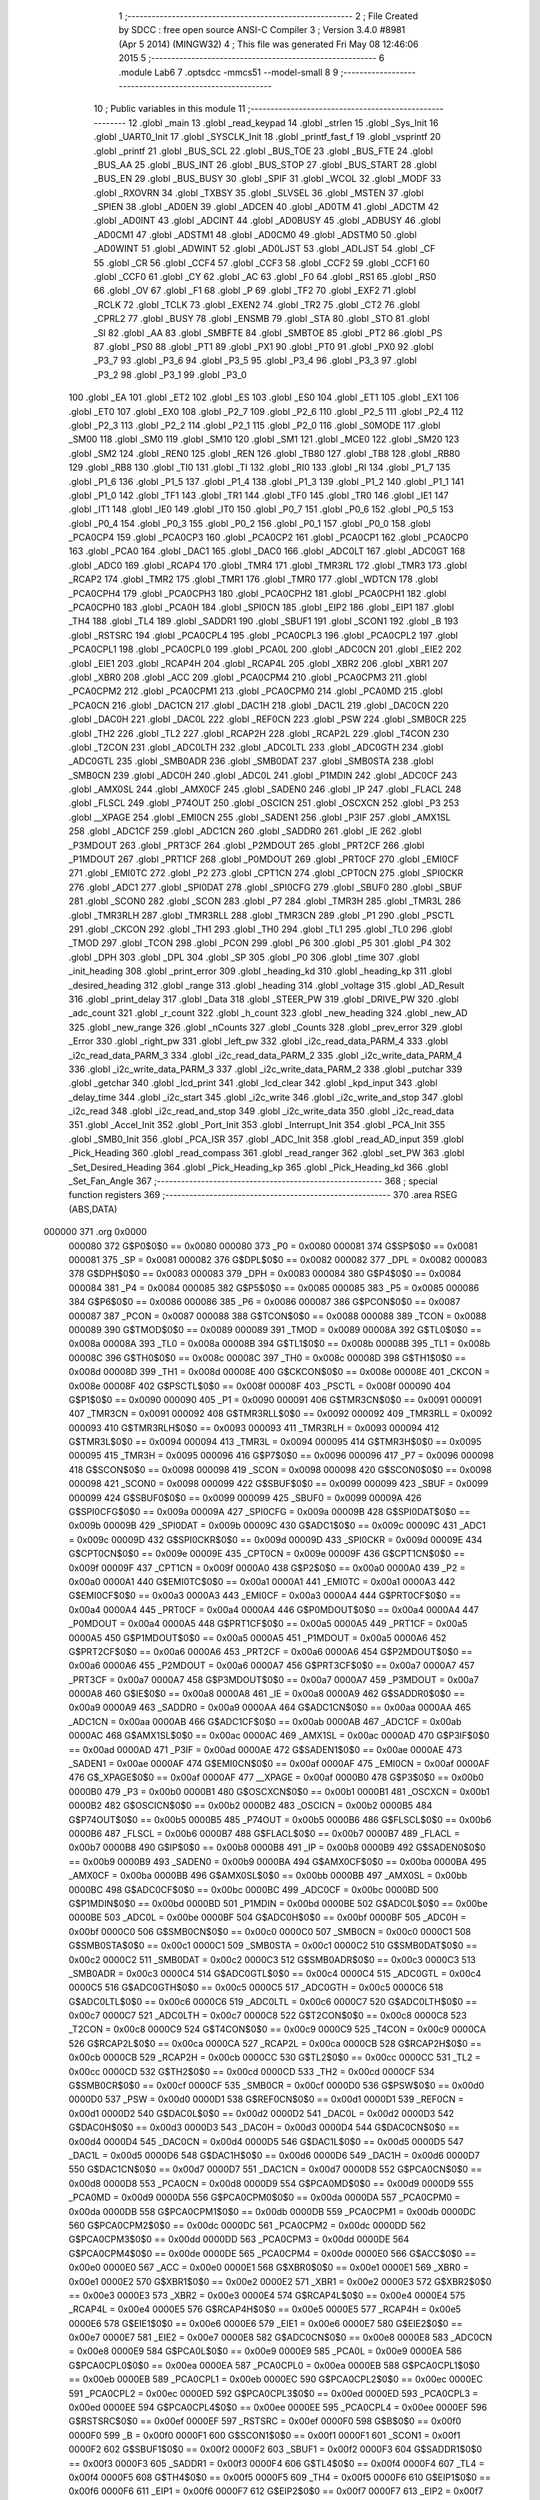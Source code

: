                                      1 ;--------------------------------------------------------
                                      2 ; File Created by SDCC : free open source ANSI-C Compiler
                                      3 ; Version 3.4.0 #8981 (Apr  5 2014) (MINGW32)
                                      4 ; This file was generated Fri May 08 12:46:06 2015
                                      5 ;--------------------------------------------------------
                                      6 	.module Lab6
                                      7 	.optsdcc -mmcs51 --model-small
                                      8 	
                                      9 ;--------------------------------------------------------
                                     10 ; Public variables in this module
                                     11 ;--------------------------------------------------------
                                     12 	.globl _main
                                     13 	.globl _read_keypad
                                     14 	.globl _strlen
                                     15 	.globl _Sys_Init
                                     16 	.globl _UART0_Init
                                     17 	.globl _SYSCLK_Init
                                     18 	.globl _printf_fast_f
                                     19 	.globl _vsprintf
                                     20 	.globl _printf
                                     21 	.globl _BUS_SCL
                                     22 	.globl _BUS_TOE
                                     23 	.globl _BUS_FTE
                                     24 	.globl _BUS_AA
                                     25 	.globl _BUS_INT
                                     26 	.globl _BUS_STOP
                                     27 	.globl _BUS_START
                                     28 	.globl _BUS_EN
                                     29 	.globl _BUS_BUSY
                                     30 	.globl _SPIF
                                     31 	.globl _WCOL
                                     32 	.globl _MODF
                                     33 	.globl _RXOVRN
                                     34 	.globl _TXBSY
                                     35 	.globl _SLVSEL
                                     36 	.globl _MSTEN
                                     37 	.globl _SPIEN
                                     38 	.globl _AD0EN
                                     39 	.globl _ADCEN
                                     40 	.globl _AD0TM
                                     41 	.globl _ADCTM
                                     42 	.globl _AD0INT
                                     43 	.globl _ADCINT
                                     44 	.globl _AD0BUSY
                                     45 	.globl _ADBUSY
                                     46 	.globl _AD0CM1
                                     47 	.globl _ADSTM1
                                     48 	.globl _AD0CM0
                                     49 	.globl _ADSTM0
                                     50 	.globl _AD0WINT
                                     51 	.globl _ADWINT
                                     52 	.globl _AD0LJST
                                     53 	.globl _ADLJST
                                     54 	.globl _CF
                                     55 	.globl _CR
                                     56 	.globl _CCF4
                                     57 	.globl _CCF3
                                     58 	.globl _CCF2
                                     59 	.globl _CCF1
                                     60 	.globl _CCF0
                                     61 	.globl _CY
                                     62 	.globl _AC
                                     63 	.globl _F0
                                     64 	.globl _RS1
                                     65 	.globl _RS0
                                     66 	.globl _OV
                                     67 	.globl _F1
                                     68 	.globl _P
                                     69 	.globl _TF2
                                     70 	.globl _EXF2
                                     71 	.globl _RCLK
                                     72 	.globl _TCLK
                                     73 	.globl _EXEN2
                                     74 	.globl _TR2
                                     75 	.globl _CT2
                                     76 	.globl _CPRL2
                                     77 	.globl _BUSY
                                     78 	.globl _ENSMB
                                     79 	.globl _STA
                                     80 	.globl _STO
                                     81 	.globl _SI
                                     82 	.globl _AA
                                     83 	.globl _SMBFTE
                                     84 	.globl _SMBTOE
                                     85 	.globl _PT2
                                     86 	.globl _PS
                                     87 	.globl _PS0
                                     88 	.globl _PT1
                                     89 	.globl _PX1
                                     90 	.globl _PT0
                                     91 	.globl _PX0
                                     92 	.globl _P3_7
                                     93 	.globl _P3_6
                                     94 	.globl _P3_5
                                     95 	.globl _P3_4
                                     96 	.globl _P3_3
                                     97 	.globl _P3_2
                                     98 	.globl _P3_1
                                     99 	.globl _P3_0
                                    100 	.globl _EA
                                    101 	.globl _ET2
                                    102 	.globl _ES
                                    103 	.globl _ES0
                                    104 	.globl _ET1
                                    105 	.globl _EX1
                                    106 	.globl _ET0
                                    107 	.globl _EX0
                                    108 	.globl _P2_7
                                    109 	.globl _P2_6
                                    110 	.globl _P2_5
                                    111 	.globl _P2_4
                                    112 	.globl _P2_3
                                    113 	.globl _P2_2
                                    114 	.globl _P2_1
                                    115 	.globl _P2_0
                                    116 	.globl _S0MODE
                                    117 	.globl _SM00
                                    118 	.globl _SM0
                                    119 	.globl _SM10
                                    120 	.globl _SM1
                                    121 	.globl _MCE0
                                    122 	.globl _SM20
                                    123 	.globl _SM2
                                    124 	.globl _REN0
                                    125 	.globl _REN
                                    126 	.globl _TB80
                                    127 	.globl _TB8
                                    128 	.globl _RB80
                                    129 	.globl _RB8
                                    130 	.globl _TI0
                                    131 	.globl _TI
                                    132 	.globl _RI0
                                    133 	.globl _RI
                                    134 	.globl _P1_7
                                    135 	.globl _P1_6
                                    136 	.globl _P1_5
                                    137 	.globl _P1_4
                                    138 	.globl _P1_3
                                    139 	.globl _P1_2
                                    140 	.globl _P1_1
                                    141 	.globl _P1_0
                                    142 	.globl _TF1
                                    143 	.globl _TR1
                                    144 	.globl _TF0
                                    145 	.globl _TR0
                                    146 	.globl _IE1
                                    147 	.globl _IT1
                                    148 	.globl _IE0
                                    149 	.globl _IT0
                                    150 	.globl _P0_7
                                    151 	.globl _P0_6
                                    152 	.globl _P0_5
                                    153 	.globl _P0_4
                                    154 	.globl _P0_3
                                    155 	.globl _P0_2
                                    156 	.globl _P0_1
                                    157 	.globl _P0_0
                                    158 	.globl _PCA0CP4
                                    159 	.globl _PCA0CP3
                                    160 	.globl _PCA0CP2
                                    161 	.globl _PCA0CP1
                                    162 	.globl _PCA0CP0
                                    163 	.globl _PCA0
                                    164 	.globl _DAC1
                                    165 	.globl _DAC0
                                    166 	.globl _ADC0LT
                                    167 	.globl _ADC0GT
                                    168 	.globl _ADC0
                                    169 	.globl _RCAP4
                                    170 	.globl _TMR4
                                    171 	.globl _TMR3RL
                                    172 	.globl _TMR3
                                    173 	.globl _RCAP2
                                    174 	.globl _TMR2
                                    175 	.globl _TMR1
                                    176 	.globl _TMR0
                                    177 	.globl _WDTCN
                                    178 	.globl _PCA0CPH4
                                    179 	.globl _PCA0CPH3
                                    180 	.globl _PCA0CPH2
                                    181 	.globl _PCA0CPH1
                                    182 	.globl _PCA0CPH0
                                    183 	.globl _PCA0H
                                    184 	.globl _SPI0CN
                                    185 	.globl _EIP2
                                    186 	.globl _EIP1
                                    187 	.globl _TH4
                                    188 	.globl _TL4
                                    189 	.globl _SADDR1
                                    190 	.globl _SBUF1
                                    191 	.globl _SCON1
                                    192 	.globl _B
                                    193 	.globl _RSTSRC
                                    194 	.globl _PCA0CPL4
                                    195 	.globl _PCA0CPL3
                                    196 	.globl _PCA0CPL2
                                    197 	.globl _PCA0CPL1
                                    198 	.globl _PCA0CPL0
                                    199 	.globl _PCA0L
                                    200 	.globl _ADC0CN
                                    201 	.globl _EIE2
                                    202 	.globl _EIE1
                                    203 	.globl _RCAP4H
                                    204 	.globl _RCAP4L
                                    205 	.globl _XBR2
                                    206 	.globl _XBR1
                                    207 	.globl _XBR0
                                    208 	.globl _ACC
                                    209 	.globl _PCA0CPM4
                                    210 	.globl _PCA0CPM3
                                    211 	.globl _PCA0CPM2
                                    212 	.globl _PCA0CPM1
                                    213 	.globl _PCA0CPM0
                                    214 	.globl _PCA0MD
                                    215 	.globl _PCA0CN
                                    216 	.globl _DAC1CN
                                    217 	.globl _DAC1H
                                    218 	.globl _DAC1L
                                    219 	.globl _DAC0CN
                                    220 	.globl _DAC0H
                                    221 	.globl _DAC0L
                                    222 	.globl _REF0CN
                                    223 	.globl _PSW
                                    224 	.globl _SMB0CR
                                    225 	.globl _TH2
                                    226 	.globl _TL2
                                    227 	.globl _RCAP2H
                                    228 	.globl _RCAP2L
                                    229 	.globl _T4CON
                                    230 	.globl _T2CON
                                    231 	.globl _ADC0LTH
                                    232 	.globl _ADC0LTL
                                    233 	.globl _ADC0GTH
                                    234 	.globl _ADC0GTL
                                    235 	.globl _SMB0ADR
                                    236 	.globl _SMB0DAT
                                    237 	.globl _SMB0STA
                                    238 	.globl _SMB0CN
                                    239 	.globl _ADC0H
                                    240 	.globl _ADC0L
                                    241 	.globl _P1MDIN
                                    242 	.globl _ADC0CF
                                    243 	.globl _AMX0SL
                                    244 	.globl _AMX0CF
                                    245 	.globl _SADEN0
                                    246 	.globl _IP
                                    247 	.globl _FLACL
                                    248 	.globl _FLSCL
                                    249 	.globl _P74OUT
                                    250 	.globl _OSCICN
                                    251 	.globl _OSCXCN
                                    252 	.globl _P3
                                    253 	.globl __XPAGE
                                    254 	.globl _EMI0CN
                                    255 	.globl _SADEN1
                                    256 	.globl _P3IF
                                    257 	.globl _AMX1SL
                                    258 	.globl _ADC1CF
                                    259 	.globl _ADC1CN
                                    260 	.globl _SADDR0
                                    261 	.globl _IE
                                    262 	.globl _P3MDOUT
                                    263 	.globl _PRT3CF
                                    264 	.globl _P2MDOUT
                                    265 	.globl _PRT2CF
                                    266 	.globl _P1MDOUT
                                    267 	.globl _PRT1CF
                                    268 	.globl _P0MDOUT
                                    269 	.globl _PRT0CF
                                    270 	.globl _EMI0CF
                                    271 	.globl _EMI0TC
                                    272 	.globl _P2
                                    273 	.globl _CPT1CN
                                    274 	.globl _CPT0CN
                                    275 	.globl _SPI0CKR
                                    276 	.globl _ADC1
                                    277 	.globl _SPI0DAT
                                    278 	.globl _SPI0CFG
                                    279 	.globl _SBUF0
                                    280 	.globl _SBUF
                                    281 	.globl _SCON0
                                    282 	.globl _SCON
                                    283 	.globl _P7
                                    284 	.globl _TMR3H
                                    285 	.globl _TMR3L
                                    286 	.globl _TMR3RLH
                                    287 	.globl _TMR3RLL
                                    288 	.globl _TMR3CN
                                    289 	.globl _P1
                                    290 	.globl _PSCTL
                                    291 	.globl _CKCON
                                    292 	.globl _TH1
                                    293 	.globl _TH0
                                    294 	.globl _TL1
                                    295 	.globl _TL0
                                    296 	.globl _TMOD
                                    297 	.globl _TCON
                                    298 	.globl _PCON
                                    299 	.globl _P6
                                    300 	.globl _P5
                                    301 	.globl _P4
                                    302 	.globl _DPH
                                    303 	.globl _DPL
                                    304 	.globl _SP
                                    305 	.globl _P0
                                    306 	.globl _time
                                    307 	.globl _init_heading
                                    308 	.globl _print_error
                                    309 	.globl _heading_kd
                                    310 	.globl _heading_kp
                                    311 	.globl _desired_heading
                                    312 	.globl _range
                                    313 	.globl _heading
                                    314 	.globl _voltage
                                    315 	.globl _AD_Result
                                    316 	.globl _print_delay
                                    317 	.globl _Data
                                    318 	.globl _STEER_PW
                                    319 	.globl _DRIVE_PW
                                    320 	.globl _adc_count
                                    321 	.globl _r_count
                                    322 	.globl _h_count
                                    323 	.globl _new_heading
                                    324 	.globl _new_AD
                                    325 	.globl _new_range
                                    326 	.globl _nCounts
                                    327 	.globl _Counts
                                    328 	.globl _prev_error
                                    329 	.globl _Error
                                    330 	.globl _right_pw
                                    331 	.globl _left_pw
                                    332 	.globl _i2c_read_data_PARM_4
                                    333 	.globl _i2c_read_data_PARM_3
                                    334 	.globl _i2c_read_data_PARM_2
                                    335 	.globl _i2c_write_data_PARM_4
                                    336 	.globl _i2c_write_data_PARM_3
                                    337 	.globl _i2c_write_data_PARM_2
                                    338 	.globl _putchar
                                    339 	.globl _getchar
                                    340 	.globl _lcd_print
                                    341 	.globl _lcd_clear
                                    342 	.globl _kpd_input
                                    343 	.globl _delay_time
                                    344 	.globl _i2c_start
                                    345 	.globl _i2c_write
                                    346 	.globl _i2c_write_and_stop
                                    347 	.globl _i2c_read
                                    348 	.globl _i2c_read_and_stop
                                    349 	.globl _i2c_write_data
                                    350 	.globl _i2c_read_data
                                    351 	.globl _Accel_Init
                                    352 	.globl _Port_Init
                                    353 	.globl _Interrupt_Init
                                    354 	.globl _PCA_Init
                                    355 	.globl _SMB0_Init
                                    356 	.globl _PCA_ISR
                                    357 	.globl _ADC_Init
                                    358 	.globl _read_AD_input
                                    359 	.globl _Pick_Heading
                                    360 	.globl _read_compass
                                    361 	.globl _read_ranger
                                    362 	.globl _set_PW
                                    363 	.globl _Set_Desired_Heading
                                    364 	.globl _Pick_Heading_kp
                                    365 	.globl _Pick_Heading_kd
                                    366 	.globl _Set_Fan_Angle
                                    367 ;--------------------------------------------------------
                                    368 ; special function registers
                                    369 ;--------------------------------------------------------
                                    370 	.area RSEG    (ABS,DATA)
      000000                        371 	.org 0x0000
                           000080   372 G$P0$0$0 == 0x0080
                           000080   373 _P0	=	0x0080
                           000081   374 G$SP$0$0 == 0x0081
                           000081   375 _SP	=	0x0081
                           000082   376 G$DPL$0$0 == 0x0082
                           000082   377 _DPL	=	0x0082
                           000083   378 G$DPH$0$0 == 0x0083
                           000083   379 _DPH	=	0x0083
                           000084   380 G$P4$0$0 == 0x0084
                           000084   381 _P4	=	0x0084
                           000085   382 G$P5$0$0 == 0x0085
                           000085   383 _P5	=	0x0085
                           000086   384 G$P6$0$0 == 0x0086
                           000086   385 _P6	=	0x0086
                           000087   386 G$PCON$0$0 == 0x0087
                           000087   387 _PCON	=	0x0087
                           000088   388 G$TCON$0$0 == 0x0088
                           000088   389 _TCON	=	0x0088
                           000089   390 G$TMOD$0$0 == 0x0089
                           000089   391 _TMOD	=	0x0089
                           00008A   392 G$TL0$0$0 == 0x008a
                           00008A   393 _TL0	=	0x008a
                           00008B   394 G$TL1$0$0 == 0x008b
                           00008B   395 _TL1	=	0x008b
                           00008C   396 G$TH0$0$0 == 0x008c
                           00008C   397 _TH0	=	0x008c
                           00008D   398 G$TH1$0$0 == 0x008d
                           00008D   399 _TH1	=	0x008d
                           00008E   400 G$CKCON$0$0 == 0x008e
                           00008E   401 _CKCON	=	0x008e
                           00008F   402 G$PSCTL$0$0 == 0x008f
                           00008F   403 _PSCTL	=	0x008f
                           000090   404 G$P1$0$0 == 0x0090
                           000090   405 _P1	=	0x0090
                           000091   406 G$TMR3CN$0$0 == 0x0091
                           000091   407 _TMR3CN	=	0x0091
                           000092   408 G$TMR3RLL$0$0 == 0x0092
                           000092   409 _TMR3RLL	=	0x0092
                           000093   410 G$TMR3RLH$0$0 == 0x0093
                           000093   411 _TMR3RLH	=	0x0093
                           000094   412 G$TMR3L$0$0 == 0x0094
                           000094   413 _TMR3L	=	0x0094
                           000095   414 G$TMR3H$0$0 == 0x0095
                           000095   415 _TMR3H	=	0x0095
                           000096   416 G$P7$0$0 == 0x0096
                           000096   417 _P7	=	0x0096
                           000098   418 G$SCON$0$0 == 0x0098
                           000098   419 _SCON	=	0x0098
                           000098   420 G$SCON0$0$0 == 0x0098
                           000098   421 _SCON0	=	0x0098
                           000099   422 G$SBUF$0$0 == 0x0099
                           000099   423 _SBUF	=	0x0099
                           000099   424 G$SBUF0$0$0 == 0x0099
                           000099   425 _SBUF0	=	0x0099
                           00009A   426 G$SPI0CFG$0$0 == 0x009a
                           00009A   427 _SPI0CFG	=	0x009a
                           00009B   428 G$SPI0DAT$0$0 == 0x009b
                           00009B   429 _SPI0DAT	=	0x009b
                           00009C   430 G$ADC1$0$0 == 0x009c
                           00009C   431 _ADC1	=	0x009c
                           00009D   432 G$SPI0CKR$0$0 == 0x009d
                           00009D   433 _SPI0CKR	=	0x009d
                           00009E   434 G$CPT0CN$0$0 == 0x009e
                           00009E   435 _CPT0CN	=	0x009e
                           00009F   436 G$CPT1CN$0$0 == 0x009f
                           00009F   437 _CPT1CN	=	0x009f
                           0000A0   438 G$P2$0$0 == 0x00a0
                           0000A0   439 _P2	=	0x00a0
                           0000A1   440 G$EMI0TC$0$0 == 0x00a1
                           0000A1   441 _EMI0TC	=	0x00a1
                           0000A3   442 G$EMI0CF$0$0 == 0x00a3
                           0000A3   443 _EMI0CF	=	0x00a3
                           0000A4   444 G$PRT0CF$0$0 == 0x00a4
                           0000A4   445 _PRT0CF	=	0x00a4
                           0000A4   446 G$P0MDOUT$0$0 == 0x00a4
                           0000A4   447 _P0MDOUT	=	0x00a4
                           0000A5   448 G$PRT1CF$0$0 == 0x00a5
                           0000A5   449 _PRT1CF	=	0x00a5
                           0000A5   450 G$P1MDOUT$0$0 == 0x00a5
                           0000A5   451 _P1MDOUT	=	0x00a5
                           0000A6   452 G$PRT2CF$0$0 == 0x00a6
                           0000A6   453 _PRT2CF	=	0x00a6
                           0000A6   454 G$P2MDOUT$0$0 == 0x00a6
                           0000A6   455 _P2MDOUT	=	0x00a6
                           0000A7   456 G$PRT3CF$0$0 == 0x00a7
                           0000A7   457 _PRT3CF	=	0x00a7
                           0000A7   458 G$P3MDOUT$0$0 == 0x00a7
                           0000A7   459 _P3MDOUT	=	0x00a7
                           0000A8   460 G$IE$0$0 == 0x00a8
                           0000A8   461 _IE	=	0x00a8
                           0000A9   462 G$SADDR0$0$0 == 0x00a9
                           0000A9   463 _SADDR0	=	0x00a9
                           0000AA   464 G$ADC1CN$0$0 == 0x00aa
                           0000AA   465 _ADC1CN	=	0x00aa
                           0000AB   466 G$ADC1CF$0$0 == 0x00ab
                           0000AB   467 _ADC1CF	=	0x00ab
                           0000AC   468 G$AMX1SL$0$0 == 0x00ac
                           0000AC   469 _AMX1SL	=	0x00ac
                           0000AD   470 G$P3IF$0$0 == 0x00ad
                           0000AD   471 _P3IF	=	0x00ad
                           0000AE   472 G$SADEN1$0$0 == 0x00ae
                           0000AE   473 _SADEN1	=	0x00ae
                           0000AF   474 G$EMI0CN$0$0 == 0x00af
                           0000AF   475 _EMI0CN	=	0x00af
                           0000AF   476 G$_XPAGE$0$0 == 0x00af
                           0000AF   477 __XPAGE	=	0x00af
                           0000B0   478 G$P3$0$0 == 0x00b0
                           0000B0   479 _P3	=	0x00b0
                           0000B1   480 G$OSCXCN$0$0 == 0x00b1
                           0000B1   481 _OSCXCN	=	0x00b1
                           0000B2   482 G$OSCICN$0$0 == 0x00b2
                           0000B2   483 _OSCICN	=	0x00b2
                           0000B5   484 G$P74OUT$0$0 == 0x00b5
                           0000B5   485 _P74OUT	=	0x00b5
                           0000B6   486 G$FLSCL$0$0 == 0x00b6
                           0000B6   487 _FLSCL	=	0x00b6
                           0000B7   488 G$FLACL$0$0 == 0x00b7
                           0000B7   489 _FLACL	=	0x00b7
                           0000B8   490 G$IP$0$0 == 0x00b8
                           0000B8   491 _IP	=	0x00b8
                           0000B9   492 G$SADEN0$0$0 == 0x00b9
                           0000B9   493 _SADEN0	=	0x00b9
                           0000BA   494 G$AMX0CF$0$0 == 0x00ba
                           0000BA   495 _AMX0CF	=	0x00ba
                           0000BB   496 G$AMX0SL$0$0 == 0x00bb
                           0000BB   497 _AMX0SL	=	0x00bb
                           0000BC   498 G$ADC0CF$0$0 == 0x00bc
                           0000BC   499 _ADC0CF	=	0x00bc
                           0000BD   500 G$P1MDIN$0$0 == 0x00bd
                           0000BD   501 _P1MDIN	=	0x00bd
                           0000BE   502 G$ADC0L$0$0 == 0x00be
                           0000BE   503 _ADC0L	=	0x00be
                           0000BF   504 G$ADC0H$0$0 == 0x00bf
                           0000BF   505 _ADC0H	=	0x00bf
                           0000C0   506 G$SMB0CN$0$0 == 0x00c0
                           0000C0   507 _SMB0CN	=	0x00c0
                           0000C1   508 G$SMB0STA$0$0 == 0x00c1
                           0000C1   509 _SMB0STA	=	0x00c1
                           0000C2   510 G$SMB0DAT$0$0 == 0x00c2
                           0000C2   511 _SMB0DAT	=	0x00c2
                           0000C3   512 G$SMB0ADR$0$0 == 0x00c3
                           0000C3   513 _SMB0ADR	=	0x00c3
                           0000C4   514 G$ADC0GTL$0$0 == 0x00c4
                           0000C4   515 _ADC0GTL	=	0x00c4
                           0000C5   516 G$ADC0GTH$0$0 == 0x00c5
                           0000C5   517 _ADC0GTH	=	0x00c5
                           0000C6   518 G$ADC0LTL$0$0 == 0x00c6
                           0000C6   519 _ADC0LTL	=	0x00c6
                           0000C7   520 G$ADC0LTH$0$0 == 0x00c7
                           0000C7   521 _ADC0LTH	=	0x00c7
                           0000C8   522 G$T2CON$0$0 == 0x00c8
                           0000C8   523 _T2CON	=	0x00c8
                           0000C9   524 G$T4CON$0$0 == 0x00c9
                           0000C9   525 _T4CON	=	0x00c9
                           0000CA   526 G$RCAP2L$0$0 == 0x00ca
                           0000CA   527 _RCAP2L	=	0x00ca
                           0000CB   528 G$RCAP2H$0$0 == 0x00cb
                           0000CB   529 _RCAP2H	=	0x00cb
                           0000CC   530 G$TL2$0$0 == 0x00cc
                           0000CC   531 _TL2	=	0x00cc
                           0000CD   532 G$TH2$0$0 == 0x00cd
                           0000CD   533 _TH2	=	0x00cd
                           0000CF   534 G$SMB0CR$0$0 == 0x00cf
                           0000CF   535 _SMB0CR	=	0x00cf
                           0000D0   536 G$PSW$0$0 == 0x00d0
                           0000D0   537 _PSW	=	0x00d0
                           0000D1   538 G$REF0CN$0$0 == 0x00d1
                           0000D1   539 _REF0CN	=	0x00d1
                           0000D2   540 G$DAC0L$0$0 == 0x00d2
                           0000D2   541 _DAC0L	=	0x00d2
                           0000D3   542 G$DAC0H$0$0 == 0x00d3
                           0000D3   543 _DAC0H	=	0x00d3
                           0000D4   544 G$DAC0CN$0$0 == 0x00d4
                           0000D4   545 _DAC0CN	=	0x00d4
                           0000D5   546 G$DAC1L$0$0 == 0x00d5
                           0000D5   547 _DAC1L	=	0x00d5
                           0000D6   548 G$DAC1H$0$0 == 0x00d6
                           0000D6   549 _DAC1H	=	0x00d6
                           0000D7   550 G$DAC1CN$0$0 == 0x00d7
                           0000D7   551 _DAC1CN	=	0x00d7
                           0000D8   552 G$PCA0CN$0$0 == 0x00d8
                           0000D8   553 _PCA0CN	=	0x00d8
                           0000D9   554 G$PCA0MD$0$0 == 0x00d9
                           0000D9   555 _PCA0MD	=	0x00d9
                           0000DA   556 G$PCA0CPM0$0$0 == 0x00da
                           0000DA   557 _PCA0CPM0	=	0x00da
                           0000DB   558 G$PCA0CPM1$0$0 == 0x00db
                           0000DB   559 _PCA0CPM1	=	0x00db
                           0000DC   560 G$PCA0CPM2$0$0 == 0x00dc
                           0000DC   561 _PCA0CPM2	=	0x00dc
                           0000DD   562 G$PCA0CPM3$0$0 == 0x00dd
                           0000DD   563 _PCA0CPM3	=	0x00dd
                           0000DE   564 G$PCA0CPM4$0$0 == 0x00de
                           0000DE   565 _PCA0CPM4	=	0x00de
                           0000E0   566 G$ACC$0$0 == 0x00e0
                           0000E0   567 _ACC	=	0x00e0
                           0000E1   568 G$XBR0$0$0 == 0x00e1
                           0000E1   569 _XBR0	=	0x00e1
                           0000E2   570 G$XBR1$0$0 == 0x00e2
                           0000E2   571 _XBR1	=	0x00e2
                           0000E3   572 G$XBR2$0$0 == 0x00e3
                           0000E3   573 _XBR2	=	0x00e3
                           0000E4   574 G$RCAP4L$0$0 == 0x00e4
                           0000E4   575 _RCAP4L	=	0x00e4
                           0000E5   576 G$RCAP4H$0$0 == 0x00e5
                           0000E5   577 _RCAP4H	=	0x00e5
                           0000E6   578 G$EIE1$0$0 == 0x00e6
                           0000E6   579 _EIE1	=	0x00e6
                           0000E7   580 G$EIE2$0$0 == 0x00e7
                           0000E7   581 _EIE2	=	0x00e7
                           0000E8   582 G$ADC0CN$0$0 == 0x00e8
                           0000E8   583 _ADC0CN	=	0x00e8
                           0000E9   584 G$PCA0L$0$0 == 0x00e9
                           0000E9   585 _PCA0L	=	0x00e9
                           0000EA   586 G$PCA0CPL0$0$0 == 0x00ea
                           0000EA   587 _PCA0CPL0	=	0x00ea
                           0000EB   588 G$PCA0CPL1$0$0 == 0x00eb
                           0000EB   589 _PCA0CPL1	=	0x00eb
                           0000EC   590 G$PCA0CPL2$0$0 == 0x00ec
                           0000EC   591 _PCA0CPL2	=	0x00ec
                           0000ED   592 G$PCA0CPL3$0$0 == 0x00ed
                           0000ED   593 _PCA0CPL3	=	0x00ed
                           0000EE   594 G$PCA0CPL4$0$0 == 0x00ee
                           0000EE   595 _PCA0CPL4	=	0x00ee
                           0000EF   596 G$RSTSRC$0$0 == 0x00ef
                           0000EF   597 _RSTSRC	=	0x00ef
                           0000F0   598 G$B$0$0 == 0x00f0
                           0000F0   599 _B	=	0x00f0
                           0000F1   600 G$SCON1$0$0 == 0x00f1
                           0000F1   601 _SCON1	=	0x00f1
                           0000F2   602 G$SBUF1$0$0 == 0x00f2
                           0000F2   603 _SBUF1	=	0x00f2
                           0000F3   604 G$SADDR1$0$0 == 0x00f3
                           0000F3   605 _SADDR1	=	0x00f3
                           0000F4   606 G$TL4$0$0 == 0x00f4
                           0000F4   607 _TL4	=	0x00f4
                           0000F5   608 G$TH4$0$0 == 0x00f5
                           0000F5   609 _TH4	=	0x00f5
                           0000F6   610 G$EIP1$0$0 == 0x00f6
                           0000F6   611 _EIP1	=	0x00f6
                           0000F7   612 G$EIP2$0$0 == 0x00f7
                           0000F7   613 _EIP2	=	0x00f7
                           0000F8   614 G$SPI0CN$0$0 == 0x00f8
                           0000F8   615 _SPI0CN	=	0x00f8
                           0000F9   616 G$PCA0H$0$0 == 0x00f9
                           0000F9   617 _PCA0H	=	0x00f9
                           0000FA   618 G$PCA0CPH0$0$0 == 0x00fa
                           0000FA   619 _PCA0CPH0	=	0x00fa
                           0000FB   620 G$PCA0CPH1$0$0 == 0x00fb
                           0000FB   621 _PCA0CPH1	=	0x00fb
                           0000FC   622 G$PCA0CPH2$0$0 == 0x00fc
                           0000FC   623 _PCA0CPH2	=	0x00fc
                           0000FD   624 G$PCA0CPH3$0$0 == 0x00fd
                           0000FD   625 _PCA0CPH3	=	0x00fd
                           0000FE   626 G$PCA0CPH4$0$0 == 0x00fe
                           0000FE   627 _PCA0CPH4	=	0x00fe
                           0000FF   628 G$WDTCN$0$0 == 0x00ff
                           0000FF   629 _WDTCN	=	0x00ff
                           008C8A   630 G$TMR0$0$0 == 0x8c8a
                           008C8A   631 _TMR0	=	0x8c8a
                           008D8B   632 G$TMR1$0$0 == 0x8d8b
                           008D8B   633 _TMR1	=	0x8d8b
                           00CDCC   634 G$TMR2$0$0 == 0xcdcc
                           00CDCC   635 _TMR2	=	0xcdcc
                           00CBCA   636 G$RCAP2$0$0 == 0xcbca
                           00CBCA   637 _RCAP2	=	0xcbca
                           009594   638 G$TMR3$0$0 == 0x9594
                           009594   639 _TMR3	=	0x9594
                           009392   640 G$TMR3RL$0$0 == 0x9392
                           009392   641 _TMR3RL	=	0x9392
                           00F5F4   642 G$TMR4$0$0 == 0xf5f4
                           00F5F4   643 _TMR4	=	0xf5f4
                           00E5E4   644 G$RCAP4$0$0 == 0xe5e4
                           00E5E4   645 _RCAP4	=	0xe5e4
                           00BFBE   646 G$ADC0$0$0 == 0xbfbe
                           00BFBE   647 _ADC0	=	0xbfbe
                           00C5C4   648 G$ADC0GT$0$0 == 0xc5c4
                           00C5C4   649 _ADC0GT	=	0xc5c4
                           00C7C6   650 G$ADC0LT$0$0 == 0xc7c6
                           00C7C6   651 _ADC0LT	=	0xc7c6
                           00D3D2   652 G$DAC0$0$0 == 0xd3d2
                           00D3D2   653 _DAC0	=	0xd3d2
                           00D6D5   654 G$DAC1$0$0 == 0xd6d5
                           00D6D5   655 _DAC1	=	0xd6d5
                           00F9E9   656 G$PCA0$0$0 == 0xf9e9
                           00F9E9   657 _PCA0	=	0xf9e9
                           00FAEA   658 G$PCA0CP0$0$0 == 0xfaea
                           00FAEA   659 _PCA0CP0	=	0xfaea
                           00FBEB   660 G$PCA0CP1$0$0 == 0xfbeb
                           00FBEB   661 _PCA0CP1	=	0xfbeb
                           00FCEC   662 G$PCA0CP2$0$0 == 0xfcec
                           00FCEC   663 _PCA0CP2	=	0xfcec
                           00FDED   664 G$PCA0CP3$0$0 == 0xfded
                           00FDED   665 _PCA0CP3	=	0xfded
                           00FEEE   666 G$PCA0CP4$0$0 == 0xfeee
                           00FEEE   667 _PCA0CP4	=	0xfeee
                                    668 ;--------------------------------------------------------
                                    669 ; special function bits
                                    670 ;--------------------------------------------------------
                                    671 	.area RSEG    (ABS,DATA)
      000000                        672 	.org 0x0000
                           000080   673 G$P0_0$0$0 == 0x0080
                           000080   674 _P0_0	=	0x0080
                           000081   675 G$P0_1$0$0 == 0x0081
                           000081   676 _P0_1	=	0x0081
                           000082   677 G$P0_2$0$0 == 0x0082
                           000082   678 _P0_2	=	0x0082
                           000083   679 G$P0_3$0$0 == 0x0083
                           000083   680 _P0_3	=	0x0083
                           000084   681 G$P0_4$0$0 == 0x0084
                           000084   682 _P0_4	=	0x0084
                           000085   683 G$P0_5$0$0 == 0x0085
                           000085   684 _P0_5	=	0x0085
                           000086   685 G$P0_6$0$0 == 0x0086
                           000086   686 _P0_6	=	0x0086
                           000087   687 G$P0_7$0$0 == 0x0087
                           000087   688 _P0_7	=	0x0087
                           000088   689 G$IT0$0$0 == 0x0088
                           000088   690 _IT0	=	0x0088
                           000089   691 G$IE0$0$0 == 0x0089
                           000089   692 _IE0	=	0x0089
                           00008A   693 G$IT1$0$0 == 0x008a
                           00008A   694 _IT1	=	0x008a
                           00008B   695 G$IE1$0$0 == 0x008b
                           00008B   696 _IE1	=	0x008b
                           00008C   697 G$TR0$0$0 == 0x008c
                           00008C   698 _TR0	=	0x008c
                           00008D   699 G$TF0$0$0 == 0x008d
                           00008D   700 _TF0	=	0x008d
                           00008E   701 G$TR1$0$0 == 0x008e
                           00008E   702 _TR1	=	0x008e
                           00008F   703 G$TF1$0$0 == 0x008f
                           00008F   704 _TF1	=	0x008f
                           000090   705 G$P1_0$0$0 == 0x0090
                           000090   706 _P1_0	=	0x0090
                           000091   707 G$P1_1$0$0 == 0x0091
                           000091   708 _P1_1	=	0x0091
                           000092   709 G$P1_2$0$0 == 0x0092
                           000092   710 _P1_2	=	0x0092
                           000093   711 G$P1_3$0$0 == 0x0093
                           000093   712 _P1_3	=	0x0093
                           000094   713 G$P1_4$0$0 == 0x0094
                           000094   714 _P1_4	=	0x0094
                           000095   715 G$P1_5$0$0 == 0x0095
                           000095   716 _P1_5	=	0x0095
                           000096   717 G$P1_6$0$0 == 0x0096
                           000096   718 _P1_6	=	0x0096
                           000097   719 G$P1_7$0$0 == 0x0097
                           000097   720 _P1_7	=	0x0097
                           000098   721 G$RI$0$0 == 0x0098
                           000098   722 _RI	=	0x0098
                           000098   723 G$RI0$0$0 == 0x0098
                           000098   724 _RI0	=	0x0098
                           000099   725 G$TI$0$0 == 0x0099
                           000099   726 _TI	=	0x0099
                           000099   727 G$TI0$0$0 == 0x0099
                           000099   728 _TI0	=	0x0099
                           00009A   729 G$RB8$0$0 == 0x009a
                           00009A   730 _RB8	=	0x009a
                           00009A   731 G$RB80$0$0 == 0x009a
                           00009A   732 _RB80	=	0x009a
                           00009B   733 G$TB8$0$0 == 0x009b
                           00009B   734 _TB8	=	0x009b
                           00009B   735 G$TB80$0$0 == 0x009b
                           00009B   736 _TB80	=	0x009b
                           00009C   737 G$REN$0$0 == 0x009c
                           00009C   738 _REN	=	0x009c
                           00009C   739 G$REN0$0$0 == 0x009c
                           00009C   740 _REN0	=	0x009c
                           00009D   741 G$SM2$0$0 == 0x009d
                           00009D   742 _SM2	=	0x009d
                           00009D   743 G$SM20$0$0 == 0x009d
                           00009D   744 _SM20	=	0x009d
                           00009D   745 G$MCE0$0$0 == 0x009d
                           00009D   746 _MCE0	=	0x009d
                           00009E   747 G$SM1$0$0 == 0x009e
                           00009E   748 _SM1	=	0x009e
                           00009E   749 G$SM10$0$0 == 0x009e
                           00009E   750 _SM10	=	0x009e
                           00009F   751 G$SM0$0$0 == 0x009f
                           00009F   752 _SM0	=	0x009f
                           00009F   753 G$SM00$0$0 == 0x009f
                           00009F   754 _SM00	=	0x009f
                           00009F   755 G$S0MODE$0$0 == 0x009f
                           00009F   756 _S0MODE	=	0x009f
                           0000A0   757 G$P2_0$0$0 == 0x00a0
                           0000A0   758 _P2_0	=	0x00a0
                           0000A1   759 G$P2_1$0$0 == 0x00a1
                           0000A1   760 _P2_1	=	0x00a1
                           0000A2   761 G$P2_2$0$0 == 0x00a2
                           0000A2   762 _P2_2	=	0x00a2
                           0000A3   763 G$P2_3$0$0 == 0x00a3
                           0000A3   764 _P2_3	=	0x00a3
                           0000A4   765 G$P2_4$0$0 == 0x00a4
                           0000A4   766 _P2_4	=	0x00a4
                           0000A5   767 G$P2_5$0$0 == 0x00a5
                           0000A5   768 _P2_5	=	0x00a5
                           0000A6   769 G$P2_6$0$0 == 0x00a6
                           0000A6   770 _P2_6	=	0x00a6
                           0000A7   771 G$P2_7$0$0 == 0x00a7
                           0000A7   772 _P2_7	=	0x00a7
                           0000A8   773 G$EX0$0$0 == 0x00a8
                           0000A8   774 _EX0	=	0x00a8
                           0000A9   775 G$ET0$0$0 == 0x00a9
                           0000A9   776 _ET0	=	0x00a9
                           0000AA   777 G$EX1$0$0 == 0x00aa
                           0000AA   778 _EX1	=	0x00aa
                           0000AB   779 G$ET1$0$0 == 0x00ab
                           0000AB   780 _ET1	=	0x00ab
                           0000AC   781 G$ES0$0$0 == 0x00ac
                           0000AC   782 _ES0	=	0x00ac
                           0000AC   783 G$ES$0$0 == 0x00ac
                           0000AC   784 _ES	=	0x00ac
                           0000AD   785 G$ET2$0$0 == 0x00ad
                           0000AD   786 _ET2	=	0x00ad
                           0000AF   787 G$EA$0$0 == 0x00af
                           0000AF   788 _EA	=	0x00af
                           0000B0   789 G$P3_0$0$0 == 0x00b0
                           0000B0   790 _P3_0	=	0x00b0
                           0000B1   791 G$P3_1$0$0 == 0x00b1
                           0000B1   792 _P3_1	=	0x00b1
                           0000B2   793 G$P3_2$0$0 == 0x00b2
                           0000B2   794 _P3_2	=	0x00b2
                           0000B3   795 G$P3_3$0$0 == 0x00b3
                           0000B3   796 _P3_3	=	0x00b3
                           0000B4   797 G$P3_4$0$0 == 0x00b4
                           0000B4   798 _P3_4	=	0x00b4
                           0000B5   799 G$P3_5$0$0 == 0x00b5
                           0000B5   800 _P3_5	=	0x00b5
                           0000B6   801 G$P3_6$0$0 == 0x00b6
                           0000B6   802 _P3_6	=	0x00b6
                           0000B7   803 G$P3_7$0$0 == 0x00b7
                           0000B7   804 _P3_7	=	0x00b7
                           0000B8   805 G$PX0$0$0 == 0x00b8
                           0000B8   806 _PX0	=	0x00b8
                           0000B9   807 G$PT0$0$0 == 0x00b9
                           0000B9   808 _PT0	=	0x00b9
                           0000BA   809 G$PX1$0$0 == 0x00ba
                           0000BA   810 _PX1	=	0x00ba
                           0000BB   811 G$PT1$0$0 == 0x00bb
                           0000BB   812 _PT1	=	0x00bb
                           0000BC   813 G$PS0$0$0 == 0x00bc
                           0000BC   814 _PS0	=	0x00bc
                           0000BC   815 G$PS$0$0 == 0x00bc
                           0000BC   816 _PS	=	0x00bc
                           0000BD   817 G$PT2$0$0 == 0x00bd
                           0000BD   818 _PT2	=	0x00bd
                           0000C0   819 G$SMBTOE$0$0 == 0x00c0
                           0000C0   820 _SMBTOE	=	0x00c0
                           0000C1   821 G$SMBFTE$0$0 == 0x00c1
                           0000C1   822 _SMBFTE	=	0x00c1
                           0000C2   823 G$AA$0$0 == 0x00c2
                           0000C2   824 _AA	=	0x00c2
                           0000C3   825 G$SI$0$0 == 0x00c3
                           0000C3   826 _SI	=	0x00c3
                           0000C4   827 G$STO$0$0 == 0x00c4
                           0000C4   828 _STO	=	0x00c4
                           0000C5   829 G$STA$0$0 == 0x00c5
                           0000C5   830 _STA	=	0x00c5
                           0000C6   831 G$ENSMB$0$0 == 0x00c6
                           0000C6   832 _ENSMB	=	0x00c6
                           0000C7   833 G$BUSY$0$0 == 0x00c7
                           0000C7   834 _BUSY	=	0x00c7
                           0000C8   835 G$CPRL2$0$0 == 0x00c8
                           0000C8   836 _CPRL2	=	0x00c8
                           0000C9   837 G$CT2$0$0 == 0x00c9
                           0000C9   838 _CT2	=	0x00c9
                           0000CA   839 G$TR2$0$0 == 0x00ca
                           0000CA   840 _TR2	=	0x00ca
                           0000CB   841 G$EXEN2$0$0 == 0x00cb
                           0000CB   842 _EXEN2	=	0x00cb
                           0000CC   843 G$TCLK$0$0 == 0x00cc
                           0000CC   844 _TCLK	=	0x00cc
                           0000CD   845 G$RCLK$0$0 == 0x00cd
                           0000CD   846 _RCLK	=	0x00cd
                           0000CE   847 G$EXF2$0$0 == 0x00ce
                           0000CE   848 _EXF2	=	0x00ce
                           0000CF   849 G$TF2$0$0 == 0x00cf
                           0000CF   850 _TF2	=	0x00cf
                           0000D0   851 G$P$0$0 == 0x00d0
                           0000D0   852 _P	=	0x00d0
                           0000D1   853 G$F1$0$0 == 0x00d1
                           0000D1   854 _F1	=	0x00d1
                           0000D2   855 G$OV$0$0 == 0x00d2
                           0000D2   856 _OV	=	0x00d2
                           0000D3   857 G$RS0$0$0 == 0x00d3
                           0000D3   858 _RS0	=	0x00d3
                           0000D4   859 G$RS1$0$0 == 0x00d4
                           0000D4   860 _RS1	=	0x00d4
                           0000D5   861 G$F0$0$0 == 0x00d5
                           0000D5   862 _F0	=	0x00d5
                           0000D6   863 G$AC$0$0 == 0x00d6
                           0000D6   864 _AC	=	0x00d6
                           0000D7   865 G$CY$0$0 == 0x00d7
                           0000D7   866 _CY	=	0x00d7
                           0000D8   867 G$CCF0$0$0 == 0x00d8
                           0000D8   868 _CCF0	=	0x00d8
                           0000D9   869 G$CCF1$0$0 == 0x00d9
                           0000D9   870 _CCF1	=	0x00d9
                           0000DA   871 G$CCF2$0$0 == 0x00da
                           0000DA   872 _CCF2	=	0x00da
                           0000DB   873 G$CCF3$0$0 == 0x00db
                           0000DB   874 _CCF3	=	0x00db
                           0000DC   875 G$CCF4$0$0 == 0x00dc
                           0000DC   876 _CCF4	=	0x00dc
                           0000DE   877 G$CR$0$0 == 0x00de
                           0000DE   878 _CR	=	0x00de
                           0000DF   879 G$CF$0$0 == 0x00df
                           0000DF   880 _CF	=	0x00df
                           0000E8   881 G$ADLJST$0$0 == 0x00e8
                           0000E8   882 _ADLJST	=	0x00e8
                           0000E8   883 G$AD0LJST$0$0 == 0x00e8
                           0000E8   884 _AD0LJST	=	0x00e8
                           0000E9   885 G$ADWINT$0$0 == 0x00e9
                           0000E9   886 _ADWINT	=	0x00e9
                           0000E9   887 G$AD0WINT$0$0 == 0x00e9
                           0000E9   888 _AD0WINT	=	0x00e9
                           0000EA   889 G$ADSTM0$0$0 == 0x00ea
                           0000EA   890 _ADSTM0	=	0x00ea
                           0000EA   891 G$AD0CM0$0$0 == 0x00ea
                           0000EA   892 _AD0CM0	=	0x00ea
                           0000EB   893 G$ADSTM1$0$0 == 0x00eb
                           0000EB   894 _ADSTM1	=	0x00eb
                           0000EB   895 G$AD0CM1$0$0 == 0x00eb
                           0000EB   896 _AD0CM1	=	0x00eb
                           0000EC   897 G$ADBUSY$0$0 == 0x00ec
                           0000EC   898 _ADBUSY	=	0x00ec
                           0000EC   899 G$AD0BUSY$0$0 == 0x00ec
                           0000EC   900 _AD0BUSY	=	0x00ec
                           0000ED   901 G$ADCINT$0$0 == 0x00ed
                           0000ED   902 _ADCINT	=	0x00ed
                           0000ED   903 G$AD0INT$0$0 == 0x00ed
                           0000ED   904 _AD0INT	=	0x00ed
                           0000EE   905 G$ADCTM$0$0 == 0x00ee
                           0000EE   906 _ADCTM	=	0x00ee
                           0000EE   907 G$AD0TM$0$0 == 0x00ee
                           0000EE   908 _AD0TM	=	0x00ee
                           0000EF   909 G$ADCEN$0$0 == 0x00ef
                           0000EF   910 _ADCEN	=	0x00ef
                           0000EF   911 G$AD0EN$0$0 == 0x00ef
                           0000EF   912 _AD0EN	=	0x00ef
                           0000F8   913 G$SPIEN$0$0 == 0x00f8
                           0000F8   914 _SPIEN	=	0x00f8
                           0000F9   915 G$MSTEN$0$0 == 0x00f9
                           0000F9   916 _MSTEN	=	0x00f9
                           0000FA   917 G$SLVSEL$0$0 == 0x00fa
                           0000FA   918 _SLVSEL	=	0x00fa
                           0000FB   919 G$TXBSY$0$0 == 0x00fb
                           0000FB   920 _TXBSY	=	0x00fb
                           0000FC   921 G$RXOVRN$0$0 == 0x00fc
                           0000FC   922 _RXOVRN	=	0x00fc
                           0000FD   923 G$MODF$0$0 == 0x00fd
                           0000FD   924 _MODF	=	0x00fd
                           0000FE   925 G$WCOL$0$0 == 0x00fe
                           0000FE   926 _WCOL	=	0x00fe
                           0000FF   927 G$SPIF$0$0 == 0x00ff
                           0000FF   928 _SPIF	=	0x00ff
                           0000C7   929 G$BUS_BUSY$0$0 == 0x00c7
                           0000C7   930 _BUS_BUSY	=	0x00c7
                           0000C6   931 G$BUS_EN$0$0 == 0x00c6
                           0000C6   932 _BUS_EN	=	0x00c6
                           0000C5   933 G$BUS_START$0$0 == 0x00c5
                           0000C5   934 _BUS_START	=	0x00c5
                           0000C4   935 G$BUS_STOP$0$0 == 0x00c4
                           0000C4   936 _BUS_STOP	=	0x00c4
                           0000C3   937 G$BUS_INT$0$0 == 0x00c3
                           0000C3   938 _BUS_INT	=	0x00c3
                           0000C2   939 G$BUS_AA$0$0 == 0x00c2
                           0000C2   940 _BUS_AA	=	0x00c2
                           0000C1   941 G$BUS_FTE$0$0 == 0x00c1
                           0000C1   942 _BUS_FTE	=	0x00c1
                           0000C0   943 G$BUS_TOE$0$0 == 0x00c0
                           0000C0   944 _BUS_TOE	=	0x00c0
                           000083   945 G$BUS_SCL$0$0 == 0x0083
                           000083   946 _BUS_SCL	=	0x0083
                                    947 ;--------------------------------------------------------
                                    948 ; overlayable register banks
                                    949 ;--------------------------------------------------------
                                    950 	.area REG_BANK_0	(REL,OVR,DATA)
      000000                        951 	.ds 8
                                    952 ;--------------------------------------------------------
                                    953 ; internal ram data
                                    954 ;--------------------------------------------------------
                                    955 	.area DSEG    (DATA)
                           000000   956 LLab6.lcd_clear$NumBytes$1$77==.
      000023                        957 _lcd_clear_NumBytes_1_77:
      000023                        958 	.ds 1
                           000001   959 LLab6.lcd_clear$Cmd$1$77==.
      000024                        960 _lcd_clear_Cmd_1_77:
      000024                        961 	.ds 2
                           000003   962 LLab6.read_keypad$Data$1$78==.
      000026                        963 _read_keypad_Data_1_78:
      000026                        964 	.ds 2
                           000005   965 LLab6.i2c_write_data$start_reg$1$97==.
      000028                        966 _i2c_write_data_PARM_2:
      000028                        967 	.ds 1
                           000006   968 LLab6.i2c_write_data$buffer$1$97==.
      000029                        969 _i2c_write_data_PARM_3:
      000029                        970 	.ds 3
                           000009   971 LLab6.i2c_write_data$num_bytes$1$97==.
      00002C                        972 _i2c_write_data_PARM_4:
      00002C                        973 	.ds 1
                           00000A   974 LLab6.i2c_read_data$start_reg$1$99==.
      00002D                        975 _i2c_read_data_PARM_2:
      00002D                        976 	.ds 1
                           00000B   977 LLab6.i2c_read_data$buffer$1$99==.
      00002E                        978 _i2c_read_data_PARM_3:
      00002E                        979 	.ds 3
                           00000E   980 LLab6.i2c_read_data$num_bytes$1$99==.
      000031                        981 _i2c_read_data_PARM_4:
      000031                        982 	.ds 1
                           00000F   983 LLab6.Accel_Init$Data2$1$103==.
      000032                        984 _Accel_Init_Data2_1_103:
      000032                        985 	.ds 1
                           000010   986 G$left_pw$0$0==.
      000033                        987 _left_pw::
      000033                        988 	.ds 2
                           000012   989 G$right_pw$0$0==.
      000035                        990 _right_pw::
      000035                        991 	.ds 2
                           000014   992 G$Error$0$0==.
      000037                        993 _Error::
      000037                        994 	.ds 2
                           000016   995 G$prev_error$0$0==.
      000039                        996 _prev_error::
      000039                        997 	.ds 2
                           000018   998 G$Counts$0$0==.
      00003B                        999 _Counts::
      00003B                       1000 	.ds 1
                           000019  1001 G$nCounts$0$0==.
      00003C                       1002 _nCounts::
      00003C                       1003 	.ds 1
                           00001A  1004 G$new_range$0$0==.
      00003D                       1005 _new_range::
      00003D                       1006 	.ds 1
                           00001B  1007 G$new_AD$0$0==.
      00003E                       1008 _new_AD::
      00003E                       1009 	.ds 1
                           00001C  1010 G$new_heading$0$0==.
      00003F                       1011 _new_heading::
      00003F                       1012 	.ds 1
                           00001D  1013 G$h_count$0$0==.
      000040                       1014 _h_count::
      000040                       1015 	.ds 1
                           00001E  1016 G$r_count$0$0==.
      000041                       1017 _r_count::
      000041                       1018 	.ds 1
                           00001F  1019 G$adc_count$0$0==.
      000042                       1020 _adc_count::
      000042                       1021 	.ds 1
                           000020  1022 G$DRIVE_PW$0$0==.
      000043                       1023 _DRIVE_PW::
      000043                       1024 	.ds 2
                           000022  1025 G$STEER_PW$0$0==.
      000045                       1026 _STEER_PW::
      000045                       1027 	.ds 2
                           000024  1028 G$Data$0$0==.
      000047                       1029 _Data::
      000047                       1030 	.ds 2
                           000026  1031 G$print_delay$0$0==.
      000049                       1032 _print_delay::
      000049                       1033 	.ds 1
                           000027  1034 G$AD_Result$0$0==.
      00004A                       1035 _AD_Result::
      00004A                       1036 	.ds 1
                           000028  1037 G$voltage$0$0==.
      00004B                       1038 _voltage::
      00004B                       1039 	.ds 1
                           000029  1040 G$heading$0$0==.
      00004C                       1041 _heading::
      00004C                       1042 	.ds 2
                           00002B  1043 G$range$0$0==.
      00004E                       1044 _range::
      00004E                       1045 	.ds 2
                           00002D  1046 G$desired_heading$0$0==.
      000050                       1047 _desired_heading::
      000050                       1048 	.ds 2
                           00002F  1049 G$heading_kp$0$0==.
      000052                       1050 _heading_kp::
      000052                       1051 	.ds 4
                           000033  1052 G$heading_kd$0$0==.
      000056                       1053 _heading_kd::
      000056                       1054 	.ds 1
                           000034  1055 G$print_error$0$0==.
      000057                       1056 _print_error::
      000057                       1057 	.ds 2
                           000036  1058 G$init_heading$0$0==.
      000059                       1059 _init_heading::
      000059                       1060 	.ds 2
                           000038  1061 G$time$0$0==.
      00005B                       1062 _time::
      00005B                       1063 	.ds 2
                           00003A  1064 LLab6.read_compass$Data$1$152==.
      00005D                       1065 _read_compass_Data_1_152:
      00005D                       1066 	.ds 2
                           00003C  1067 LLab6.set_PW$sloc0$1$0==.
      00005F                       1068 _set_PW_sloc0_1_0:
      00005F                       1069 	.ds 4
                                   1070 ;--------------------------------------------------------
                                   1071 ; overlayable items in internal ram 
                                   1072 ;--------------------------------------------------------
                                   1073 	.area	OSEG    (OVR,DATA)
                                   1074 	.area	OSEG    (OVR,DATA)
                                   1075 	.area	OSEG    (OVR,DATA)
                                   1076 	.area	OSEG    (OVR,DATA)
                                   1077 	.area	OSEG    (OVR,DATA)
                                   1078 	.area	OSEG    (OVR,DATA)
                                   1079 	.area	OSEG    (OVR,DATA)
                                   1080 	.area	OSEG    (OVR,DATA)
                                   1081 ;--------------------------------------------------------
                                   1082 ; Stack segment in internal ram 
                                   1083 ;--------------------------------------------------------
                                   1084 	.area	SSEG
      000083                       1085 __start__stack:
      000083                       1086 	.ds	1
                                   1087 
                                   1088 ;--------------------------------------------------------
                                   1089 ; indirectly addressable internal ram data
                                   1090 ;--------------------------------------------------------
                                   1091 	.area ISEG    (DATA)
                                   1092 ;--------------------------------------------------------
                                   1093 ; absolute internal ram data
                                   1094 ;--------------------------------------------------------
                                   1095 	.area IABS    (ABS,DATA)
                                   1096 	.area IABS    (ABS,DATA)
                                   1097 ;--------------------------------------------------------
                                   1098 ; bit data
                                   1099 ;--------------------------------------------------------
                                   1100 	.area BSEG    (BIT)
                                   1101 ;--------------------------------------------------------
                                   1102 ; paged external ram data
                                   1103 ;--------------------------------------------------------
                                   1104 	.area PSEG    (PAG,XDATA)
                                   1105 ;--------------------------------------------------------
                                   1106 ; external ram data
                                   1107 ;--------------------------------------------------------
                                   1108 	.area XSEG    (XDATA)
                           000000  1109 LLab6.lcd_print$text$1$73==.
      000001                       1110 _lcd_print_text_1_73:
      000001                       1111 	.ds 80
                                   1112 ;--------------------------------------------------------
                                   1113 ; absolute external ram data
                                   1114 ;--------------------------------------------------------
                                   1115 	.area XABS    (ABS,XDATA)
                                   1116 ;--------------------------------------------------------
                                   1117 ; external initialized ram data
                                   1118 ;--------------------------------------------------------
                                   1119 	.area XISEG   (XDATA)
                                   1120 	.area HOME    (CODE)
                                   1121 	.area GSINIT0 (CODE)
                                   1122 	.area GSINIT1 (CODE)
                                   1123 	.area GSINIT2 (CODE)
                                   1124 	.area GSINIT3 (CODE)
                                   1125 	.area GSINIT4 (CODE)
                                   1126 	.area GSINIT5 (CODE)
                                   1127 	.area GSINIT  (CODE)
                                   1128 	.area GSFINAL (CODE)
                                   1129 	.area CSEG    (CODE)
                                   1130 ;--------------------------------------------------------
                                   1131 ; interrupt vector 
                                   1132 ;--------------------------------------------------------
                                   1133 	.area HOME    (CODE)
      000000                       1134 __interrupt_vect:
      000000 02 00 51         [24] 1135 	ljmp	__sdcc_gsinit_startup
      000003 32               [24] 1136 	reti
      000004                       1137 	.ds	7
      00000B 32               [24] 1138 	reti
      00000C                       1139 	.ds	7
      000013 32               [24] 1140 	reti
      000014                       1141 	.ds	7
      00001B 32               [24] 1142 	reti
      00001C                       1143 	.ds	7
      000023 32               [24] 1144 	reti
      000024                       1145 	.ds	7
      00002B 32               [24] 1146 	reti
      00002C                       1147 	.ds	7
      000033 32               [24] 1148 	reti
      000034                       1149 	.ds	7
      00003B 32               [24] 1150 	reti
      00003C                       1151 	.ds	7
      000043 32               [24] 1152 	reti
      000044                       1153 	.ds	7
      00004B 02 07 7D         [24] 1154 	ljmp	_PCA_ISR
                                   1155 ;--------------------------------------------------------
                                   1156 ; global & static initialisations
                                   1157 ;--------------------------------------------------------
                                   1158 	.area HOME    (CODE)
                                   1159 	.area GSINIT  (CODE)
                                   1160 	.area GSFINAL (CODE)
                                   1161 	.area GSINIT  (CODE)
                                   1162 	.globl __sdcc_gsinit_startup
                                   1163 	.globl __sdcc_program_startup
                                   1164 	.globl __start__stack
                                   1165 	.globl __mcs51_genXINIT
                                   1166 	.globl __mcs51_genXRAMCLEAR
                                   1167 	.globl __mcs51_genRAMCLEAR
                           000000  1168 	C$Lab6.c$43$1$166 ==.
                                   1169 ;	C:\Users\rutmas\Documents\LITEC\LITEC\Lab 6\Lab 6 Code\Lab6.c:43: signed int Error = 0;
      0000AA E4               [12] 1170 	clr	a
      0000AB F5 37            [12] 1171 	mov	_Error,a
      0000AD F5 38            [12] 1172 	mov	(_Error + 1),a
                           000005  1173 	C$Lab6.c$44$1$166 ==.
                                   1174 ;	C:\Users\rutmas\Documents\LITEC\LITEC\Lab 6\Lab 6 Code\Lab6.c:44: signed int prev_error = 0;
      0000AF F5 39            [12] 1175 	mov	_prev_error,a
      0000B1 F5 3A            [12] 1176 	mov	(_prev_error + 1),a
                           000009  1177 	C$Lab6.c$46$1$166 ==.
                                   1178 ;	C:\Users\rutmas\Documents\LITEC\LITEC\Lab 6\Lab 6 Code\Lab6.c:46: unsigned char new_range = 0;
                                   1179 ;	1-genFromRTrack replaced	mov	_new_range,#0x00
      0000B3 F5 3D            [12] 1180 	mov	_new_range,a
                           00000B  1181 	C$Lab6.c$47$1$166 ==.
                                   1182 ;	C:\Users\rutmas\Documents\LITEC\LITEC\Lab 6\Lab 6 Code\Lab6.c:47: unsigned char new_AD = 0;
                                   1183 ;	1-genFromRTrack replaced	mov	_new_AD,#0x00
      0000B5 F5 3E            [12] 1184 	mov	_new_AD,a
                           00000D  1185 	C$Lab6.c$50$1$166 ==.
                                   1186 ;	C:\Users\rutmas\Documents\LITEC\LITEC\Lab 6\Lab 6 Code\Lab6.c:50: unsigned char r_count = 0;
                                   1187 ;	1-genFromRTrack replaced	mov	_r_count,#0x00
      0000B7 F5 41            [12] 1188 	mov	_r_count,a
                           00000F  1189 	C$Lab6.c$51$1$166 ==.
                                   1190 ;	C:\Users\rutmas\Documents\LITEC\LITEC\Lab 6\Lab 6 Code\Lab6.c:51: unsigned char adc_count = 0;
                                   1191 ;	1-genFromRTrack replaced	mov	_adc_count,#0x00
      0000B9 F5 42            [12] 1192 	mov	_adc_count,a
                           000011  1193 	C$Lab6.c$52$1$166 ==.
                                   1194 ;	C:\Users\rutmas\Documents\LITEC\LITEC\Lab 6\Lab 6 Code\Lab6.c:52: unsigned int DRIVE_PW = 2760;
      0000BB 75 43 C8         [24] 1195 	mov	_DRIVE_PW,#0xC8
      0000BE 75 44 0A         [24] 1196 	mov	(_DRIVE_PW + 1),#0x0A
                           000017  1197 	C$Lab6.c$53$1$166 ==.
                                   1198 ;	C:\Users\rutmas\Documents\LITEC\LITEC\Lab 6\Lab 6 Code\Lab6.c:53: unsigned int STEER_PW = 2760;
      0000C1 75 45 C8         [24] 1199 	mov	_STEER_PW,#0xC8
      0000C4 75 46 0A         [24] 1200 	mov	(_STEER_PW + 1),#0x0A
                           00001D  1201 	C$Lab6.c$55$1$166 ==.
                                   1202 ;	C:\Users\rutmas\Documents\LITEC\LITEC\Lab 6\Lab 6 Code\Lab6.c:55: unsigned char print_delay = 0;
                                   1203 ;	1-genFromRTrack replaced	mov	_print_delay,#0x00
      0000C7 F5 49            [12] 1204 	mov	_print_delay,a
                           00001F  1205 	C$Lab6.c$56$1$166 ==.
                                   1206 ;	C:\Users\rutmas\Documents\LITEC\LITEC\Lab 6\Lab 6 Code\Lab6.c:56: unsigned char AD_Result = 0;
                                   1207 ;	1-genFromRTrack replaced	mov	_AD_Result,#0x00
      0000C9 F5 4A            [12] 1208 	mov	_AD_Result,a
                           000021  1209 	C$Lab6.c$57$1$166 ==.
                                   1210 ;	C:\Users\rutmas\Documents\LITEC\LITEC\Lab 6\Lab 6 Code\Lab6.c:57: unsigned char voltage = 0;
                                   1211 ;	1-genFromRTrack replaced	mov	_voltage,#0x00
      0000CB F5 4B            [12] 1212 	mov	_voltage,a
                           000023  1213 	C$Lab6.c$58$1$166 ==.
                                   1214 ;	C:\Users\rutmas\Documents\LITEC\LITEC\Lab 6\Lab 6 Code\Lab6.c:58: unsigned int heading = 0;
      0000CD F5 4C            [12] 1215 	mov	_heading,a
      0000CF F5 4D            [12] 1216 	mov	(_heading + 1),a
                           000027  1217 	C$Lab6.c$59$1$166 ==.
                                   1218 ;	C:\Users\rutmas\Documents\LITEC\LITEC\Lab 6\Lab 6 Code\Lab6.c:59: unsigned int range = 0;
      0000D1 F5 4E            [12] 1219 	mov	_range,a
      0000D3 F5 4F            [12] 1220 	mov	(_range + 1),a
                           00002B  1221 	C$Lab6.c$60$1$166 ==.
                                   1222 ;	C:\Users\rutmas\Documents\LITEC\LITEC\Lab 6\Lab 6 Code\Lab6.c:60: unsigned int desired_heading = 0;
      0000D5 F5 50            [12] 1223 	mov	_desired_heading,a
      0000D7 F5 51            [12] 1224 	mov	(_desired_heading + 1),a
                           00002F  1225 	C$Lab6.c$61$1$166 ==.
                                   1226 ;	C:\Users\rutmas\Documents\LITEC\LITEC\Lab 6\Lab 6 Code\Lab6.c:61: float heading_kp = 0;
      0000D9 F5 52            [12] 1227 	mov	_heading_kp,a
      0000DB F5 53            [12] 1228 	mov	(_heading_kp + 1),a
      0000DD F5 54            [12] 1229 	mov	(_heading_kp + 2),a
      0000DF F5 55            [12] 1230 	mov	(_heading_kp + 3),a
                           000037  1231 	C$Lab6.c$62$1$166 ==.
                                   1232 ;	C:\Users\rutmas\Documents\LITEC\LITEC\Lab 6\Lab 6 Code\Lab6.c:62: unsigned char heading_kd = 0;
                                   1233 ;	1-genFromRTrack replaced	mov	_heading_kd,#0x00
      0000E1 F5 56            [12] 1234 	mov	_heading_kd,a
                           000039  1235 	C$Lab6.c$63$1$166 ==.
                                   1236 ;	C:\Users\rutmas\Documents\LITEC\LITEC\Lab 6\Lab 6 Code\Lab6.c:63: int print_error = 0;
      0000E3 F5 57            [12] 1237 	mov	_print_error,a
      0000E5 F5 58            [12] 1238 	mov	(_print_error + 1),a
                           00003D  1239 	C$Lab6.c$64$1$166 ==.
                                   1240 ;	C:\Users\rutmas\Documents\LITEC\LITEC\Lab 6\Lab 6 Code\Lab6.c:64: signed int init_heading = 0;
      0000E7 F5 59            [12] 1241 	mov	_init_heading,a
      0000E9 F5 5A            [12] 1242 	mov	(_init_heading + 1),a
                           000041  1243 	C$Lab6.c$65$1$166 ==.
                                   1244 ;	C:\Users\rutmas\Documents\LITEC\LITEC\Lab 6\Lab 6 Code\Lab6.c:65: unsigned int time = 0;
      0000EB F5 5B            [12] 1245 	mov	_time,a
      0000ED F5 5C            [12] 1246 	mov	(_time + 1),a
                                   1247 	.area GSFINAL (CODE)
      0000EF 02 00 4E         [24] 1248 	ljmp	__sdcc_program_startup
                                   1249 ;--------------------------------------------------------
                                   1250 ; Home
                                   1251 ;--------------------------------------------------------
                                   1252 	.area HOME    (CODE)
                                   1253 	.area HOME    (CODE)
      00004E                       1254 __sdcc_program_startup:
      00004E 02 05 C8         [24] 1255 	ljmp	_main
                                   1256 ;	return from main will return to caller
                                   1257 ;--------------------------------------------------------
                                   1258 ; code
                                   1259 ;--------------------------------------------------------
                                   1260 	.area CSEG    (CODE)
                                   1261 ;------------------------------------------------------------
                                   1262 ;Allocation info for local variables in function 'SYSCLK_Init'
                                   1263 ;------------------------------------------------------------
                                   1264 ;i                         Allocated to registers 
                                   1265 ;------------------------------------------------------------
                           000000  1266 	G$SYSCLK_Init$0$0 ==.
                           000000  1267 	C$c8051_SDCC.h$42$0$0 ==.
                                   1268 ;	C:/Program Files (x86)/SDCC/bin/../include/mcs51/c8051_SDCC.h:42: void SYSCLK_Init(void)
                                   1269 ;	-----------------------------------------
                                   1270 ;	 function SYSCLK_Init
                                   1271 ;	-----------------------------------------
      0000F2                       1272 _SYSCLK_Init:
                           000007  1273 	ar7 = 0x07
                           000006  1274 	ar6 = 0x06
                           000005  1275 	ar5 = 0x05
                           000004  1276 	ar4 = 0x04
                           000003  1277 	ar3 = 0x03
                           000002  1278 	ar2 = 0x02
                           000001  1279 	ar1 = 0x01
                           000000  1280 	ar0 = 0x00
                           000000  1281 	C$c8051_SDCC.h$46$1$31 ==.
                                   1282 ;	C:/Program Files (x86)/SDCC/bin/../include/mcs51/c8051_SDCC.h:46: OSCXCN = 0x67;                      // start external oscillator with
      0000F2 75 B1 67         [24] 1283 	mov	_OSCXCN,#0x67
                           000003  1284 	C$c8051_SDCC.h$49$1$31 ==.
                                   1285 ;	C:/Program Files (x86)/SDCC/bin/../include/mcs51/c8051_SDCC.h:49: for (i=0; i < 256; i++);            // wait for oscillator to start
      0000F5 7E 00            [12] 1286 	mov	r6,#0x00
      0000F7 7F 01            [12] 1287 	mov	r7,#0x01
      0000F9                       1288 00107$:
      0000F9 1E               [12] 1289 	dec	r6
      0000FA BE FF 01         [24] 1290 	cjne	r6,#0xFF,00121$
      0000FD 1F               [12] 1291 	dec	r7
      0000FE                       1292 00121$:
      0000FE EE               [12] 1293 	mov	a,r6
      0000FF 4F               [12] 1294 	orl	a,r7
      000100 70 F7            [24] 1295 	jnz	00107$
                           000010  1296 	C$c8051_SDCC.h$51$1$31 ==.
                                   1297 ;	C:/Program Files (x86)/SDCC/bin/../include/mcs51/c8051_SDCC.h:51: while (!(OSCXCN & 0x80));           // Wait for crystal osc. to settle
      000102                       1298 00102$:
      000102 E5 B1            [12] 1299 	mov	a,_OSCXCN
      000104 30 E7 FB         [24] 1300 	jnb	acc.7,00102$
                           000015  1301 	C$c8051_SDCC.h$53$1$31 ==.
                                   1302 ;	C:/Program Files (x86)/SDCC/bin/../include/mcs51/c8051_SDCC.h:53: OSCICN = 0x88;                      // select external oscillator as SYSCLK
      000107 75 B2 88         [24] 1303 	mov	_OSCICN,#0x88
                           000018  1304 	C$c8051_SDCC.h$56$1$31 ==.
                           000018  1305 	XG$SYSCLK_Init$0$0 ==.
      00010A 22               [24] 1306 	ret
                                   1307 ;------------------------------------------------------------
                                   1308 ;Allocation info for local variables in function 'UART0_Init'
                                   1309 ;------------------------------------------------------------
                           000019  1310 	G$UART0_Init$0$0 ==.
                           000019  1311 	C$c8051_SDCC.h$64$1$31 ==.
                                   1312 ;	C:/Program Files (x86)/SDCC/bin/../include/mcs51/c8051_SDCC.h:64: void UART0_Init(void)
                                   1313 ;	-----------------------------------------
                                   1314 ;	 function UART0_Init
                                   1315 ;	-----------------------------------------
      00010B                       1316 _UART0_Init:
                           000019  1317 	C$c8051_SDCC.h$66$1$33 ==.
                                   1318 ;	C:/Program Files (x86)/SDCC/bin/../include/mcs51/c8051_SDCC.h:66: SCON0  = 0x50;                      // SCON0: mode 1, 8-bit UART, enable RX
      00010B 75 98 50         [24] 1319 	mov	_SCON0,#0x50
                           00001C  1320 	C$c8051_SDCC.h$67$1$33 ==.
                                   1321 ;	C:/Program Files (x86)/SDCC/bin/../include/mcs51/c8051_SDCC.h:67: TMOD   = 0x20;                      // TMOD: timer 1, mode 2, 8-bit reload
      00010E 75 89 20         [24] 1322 	mov	_TMOD,#0x20
                           00001F  1323 	C$c8051_SDCC.h$68$1$33 ==.
                                   1324 ;	C:/Program Files (x86)/SDCC/bin/../include/mcs51/c8051_SDCC.h:68: TH1    = -(SYSCLK/BAUDRATE/16);     // set Timer1 reload value for baudrate
      000111 75 8D DC         [24] 1325 	mov	_TH1,#0xDC
                           000022  1326 	C$c8051_SDCC.h$69$1$33 ==.
                                   1327 ;	C:/Program Files (x86)/SDCC/bin/../include/mcs51/c8051_SDCC.h:69: TR1    = 1;                         // start Timer1
      000114 D2 8E            [12] 1328 	setb	_TR1
                           000024  1329 	C$c8051_SDCC.h$70$1$33 ==.
                                   1330 ;	C:/Program Files (x86)/SDCC/bin/../include/mcs51/c8051_SDCC.h:70: CKCON |= 0x10;                      // Timer1 uses SYSCLK as time base
      000116 43 8E 10         [24] 1331 	orl	_CKCON,#0x10
                           000027  1332 	C$c8051_SDCC.h$71$1$33 ==.
                                   1333 ;	C:/Program Files (x86)/SDCC/bin/../include/mcs51/c8051_SDCC.h:71: PCON  |= 0x80;                      // SMOD00 = 1 (disable baud rate 
      000119 43 87 80         [24] 1334 	orl	_PCON,#0x80
                           00002A  1335 	C$c8051_SDCC.h$73$1$33 ==.
                                   1336 ;	C:/Program Files (x86)/SDCC/bin/../include/mcs51/c8051_SDCC.h:73: TI0    = 1;                         // Indicate TX0 ready
      00011C D2 99            [12] 1337 	setb	_TI0
                           00002C  1338 	C$c8051_SDCC.h$74$1$33 ==.
                                   1339 ;	C:/Program Files (x86)/SDCC/bin/../include/mcs51/c8051_SDCC.h:74: P0MDOUT |= 0x01;                    // Set TX0 to push/pull
      00011E 43 A4 01         [24] 1340 	orl	_P0MDOUT,#0x01
                           00002F  1341 	C$c8051_SDCC.h$75$1$33 ==.
                           00002F  1342 	XG$UART0_Init$0$0 ==.
      000121 22               [24] 1343 	ret
                                   1344 ;------------------------------------------------------------
                                   1345 ;Allocation info for local variables in function 'Sys_Init'
                                   1346 ;------------------------------------------------------------
                           000030  1347 	G$Sys_Init$0$0 ==.
                           000030  1348 	C$c8051_SDCC.h$83$1$33 ==.
                                   1349 ;	C:/Program Files (x86)/SDCC/bin/../include/mcs51/c8051_SDCC.h:83: void Sys_Init(void)
                                   1350 ;	-----------------------------------------
                                   1351 ;	 function Sys_Init
                                   1352 ;	-----------------------------------------
      000122                       1353 _Sys_Init:
                           000030  1354 	C$c8051_SDCC.h$85$1$35 ==.
                                   1355 ;	C:/Program Files (x86)/SDCC/bin/../include/mcs51/c8051_SDCC.h:85: WDTCN = 0xde;			// disable watchdog timer
      000122 75 FF DE         [24] 1356 	mov	_WDTCN,#0xDE
                           000033  1357 	C$c8051_SDCC.h$86$1$35 ==.
                                   1358 ;	C:/Program Files (x86)/SDCC/bin/../include/mcs51/c8051_SDCC.h:86: WDTCN = 0xad;
      000125 75 FF AD         [24] 1359 	mov	_WDTCN,#0xAD
                           000036  1360 	C$c8051_SDCC.h$88$1$35 ==.
                                   1361 ;	C:/Program Files (x86)/SDCC/bin/../include/mcs51/c8051_SDCC.h:88: SYSCLK_Init();			// initialize oscillator
      000128 12 00 F2         [24] 1362 	lcall	_SYSCLK_Init
                           000039  1363 	C$c8051_SDCC.h$89$1$35 ==.
                                   1364 ;	C:/Program Files (x86)/SDCC/bin/../include/mcs51/c8051_SDCC.h:89: UART0_Init();			// initialize UART0
      00012B 12 01 0B         [24] 1365 	lcall	_UART0_Init
                           00003C  1366 	C$c8051_SDCC.h$91$1$35 ==.
                                   1367 ;	C:/Program Files (x86)/SDCC/bin/../include/mcs51/c8051_SDCC.h:91: XBR0 |= 0x04;
      00012E 43 E1 04         [24] 1368 	orl	_XBR0,#0x04
                           00003F  1369 	C$c8051_SDCC.h$92$1$35 ==.
                                   1370 ;	C:/Program Files (x86)/SDCC/bin/../include/mcs51/c8051_SDCC.h:92: XBR2 |= 0x40;                    	// Enable crossbar and weak pull-ups
      000131 43 E3 40         [24] 1371 	orl	_XBR2,#0x40
                           000042  1372 	C$c8051_SDCC.h$93$1$35 ==.
                           000042  1373 	XG$Sys_Init$0$0 ==.
      000134 22               [24] 1374 	ret
                                   1375 ;------------------------------------------------------------
                                   1376 ;Allocation info for local variables in function 'putchar'
                                   1377 ;------------------------------------------------------------
                                   1378 ;c                         Allocated to registers r7 
                                   1379 ;------------------------------------------------------------
                           000043  1380 	G$putchar$0$0 ==.
                           000043  1381 	C$c8051_SDCC.h$98$1$35 ==.
                                   1382 ;	C:/Program Files (x86)/SDCC/bin/../include/mcs51/c8051_SDCC.h:98: void putchar(char c)
                                   1383 ;	-----------------------------------------
                                   1384 ;	 function putchar
                                   1385 ;	-----------------------------------------
      000135                       1386 _putchar:
      000135 AF 82            [24] 1387 	mov	r7,dpl
                           000045  1388 	C$c8051_SDCC.h$100$1$37 ==.
                                   1389 ;	C:/Program Files (x86)/SDCC/bin/../include/mcs51/c8051_SDCC.h:100: while (!TI0); 
      000137                       1390 00101$:
                           000045  1391 	C$c8051_SDCC.h$101$1$37 ==.
                                   1392 ;	C:/Program Files (x86)/SDCC/bin/../include/mcs51/c8051_SDCC.h:101: TI0 = 0;
      000137 10 99 02         [24] 1393 	jbc	_TI0,00112$
      00013A 80 FB            [24] 1394 	sjmp	00101$
      00013C                       1395 00112$:
                           00004A  1396 	C$c8051_SDCC.h$102$1$37 ==.
                                   1397 ;	C:/Program Files (x86)/SDCC/bin/../include/mcs51/c8051_SDCC.h:102: SBUF0 = c;
      00013C 8F 99            [24] 1398 	mov	_SBUF0,r7
                           00004C  1399 	C$c8051_SDCC.h$103$1$37 ==.
                           00004C  1400 	XG$putchar$0$0 ==.
      00013E 22               [24] 1401 	ret
                                   1402 ;------------------------------------------------------------
                                   1403 ;Allocation info for local variables in function 'getchar'
                                   1404 ;------------------------------------------------------------
                                   1405 ;c                         Allocated to registers 
                                   1406 ;------------------------------------------------------------
                           00004D  1407 	G$getchar$0$0 ==.
                           00004D  1408 	C$c8051_SDCC.h$108$1$37 ==.
                                   1409 ;	C:/Program Files (x86)/SDCC/bin/../include/mcs51/c8051_SDCC.h:108: char getchar(void)
                                   1410 ;	-----------------------------------------
                                   1411 ;	 function getchar
                                   1412 ;	-----------------------------------------
      00013F                       1413 _getchar:
                           00004D  1414 	C$c8051_SDCC.h$111$1$39 ==.
                                   1415 ;	C:/Program Files (x86)/SDCC/bin/../include/mcs51/c8051_SDCC.h:111: while (!RI0);
      00013F                       1416 00101$:
                           00004D  1417 	C$c8051_SDCC.h$112$1$39 ==.
                                   1418 ;	C:/Program Files (x86)/SDCC/bin/../include/mcs51/c8051_SDCC.h:112: RI0 = 0;
      00013F 10 98 02         [24] 1419 	jbc	_RI0,00112$
      000142 80 FB            [24] 1420 	sjmp	00101$
      000144                       1421 00112$:
                           000052  1422 	C$c8051_SDCC.h$113$1$39 ==.
                                   1423 ;	C:/Program Files (x86)/SDCC/bin/../include/mcs51/c8051_SDCC.h:113: c = SBUF0;
      000144 85 99 82         [24] 1424 	mov	dpl,_SBUF0
                           000055  1425 	C$c8051_SDCC.h$114$1$39 ==.
                                   1426 ;	C:/Program Files (x86)/SDCC/bin/../include/mcs51/c8051_SDCC.h:114: putchar(c);                          // echo to terminal
      000147 12 01 35         [24] 1427 	lcall	_putchar
                           000058  1428 	C$c8051_SDCC.h$115$1$39 ==.
                                   1429 ;	C:/Program Files (x86)/SDCC/bin/../include/mcs51/c8051_SDCC.h:115: return SBUF0;
      00014A 85 99 82         [24] 1430 	mov	dpl,_SBUF0
                           00005B  1431 	C$c8051_SDCC.h$116$1$39 ==.
                           00005B  1432 	XG$getchar$0$0 ==.
      00014D 22               [24] 1433 	ret
                                   1434 ;------------------------------------------------------------
                                   1435 ;Allocation info for local variables in function 'lcd_print'
                                   1436 ;------------------------------------------------------------
                                   1437 ;fmt                       Allocated to stack - _bp -5
                                   1438 ;len                       Allocated to registers r6 
                                   1439 ;i                         Allocated to registers 
                                   1440 ;ap                        Allocated to registers 
                                   1441 ;text                      Allocated with name '_lcd_print_text_1_73'
                                   1442 ;------------------------------------------------------------
                           00005C  1443 	G$lcd_print$0$0 ==.
                           00005C  1444 	C$i2c.h$81$1$39 ==.
                                   1445 ;	C:/Program Files (x86)/SDCC/bin/../include/mcs51/i2c.h:81: void lcd_print(const char *fmt, ...)
                                   1446 ;	-----------------------------------------
                                   1447 ;	 function lcd_print
                                   1448 ;	-----------------------------------------
      00014E                       1449 _lcd_print:
      00014E C0 15            [24] 1450 	push	_bp
      000150 85 81 15         [24] 1451 	mov	_bp,sp
                           000061  1452 	C$i2c.h$87$1$73 ==.
                                   1453 ;	C:/Program Files (x86)/SDCC/bin/../include/mcs51/i2c.h:87: if ( strlen(fmt) <= 0 ) return;   //If there is no data to print, return
      000153 E5 15            [12] 1454 	mov	a,_bp
      000155 24 FB            [12] 1455 	add	a,#0xfb
      000157 F8               [12] 1456 	mov	r0,a
      000158 86 82            [24] 1457 	mov	dpl,@r0
      00015A 08               [12] 1458 	inc	r0
      00015B 86 83            [24] 1459 	mov	dph,@r0
      00015D 08               [12] 1460 	inc	r0
      00015E 86 F0            [24] 1461 	mov	b,@r0
      000160 12 1D 19         [24] 1462 	lcall	_strlen
      000163 E5 82            [12] 1463 	mov	a,dpl
      000165 85 83 F0         [24] 1464 	mov	b,dph
      000168 45 F0            [12] 1465 	orl	a,b
      00016A 70 02            [24] 1466 	jnz	00102$
      00016C 80 62            [24] 1467 	sjmp	00109$
      00016E                       1468 00102$:
                           00007C  1469 	C$i2c.h$89$2$74 ==.
                                   1470 ;	C:/Program Files (x86)/SDCC/bin/../include/mcs51/i2c.h:89: va_start(ap, fmt);
      00016E E5 15            [12] 1471 	mov	a,_bp
      000170 24 FB            [12] 1472 	add	a,#0xFB
      000172 FF               [12] 1473 	mov	r7,a
      000173 8F 11            [24] 1474 	mov	_vsprintf_PARM_3,r7
                           000083  1475 	C$i2c.h$90$1$73 ==.
                                   1476 ;	C:/Program Files (x86)/SDCC/bin/../include/mcs51/i2c.h:90: vsprintf(text, fmt, ap);
      000175 E5 15            [12] 1477 	mov	a,_bp
      000177 24 FB            [12] 1478 	add	a,#0xfb
      000179 F8               [12] 1479 	mov	r0,a
      00017A 86 0E            [24] 1480 	mov	_vsprintf_PARM_2,@r0
      00017C 08               [12] 1481 	inc	r0
      00017D 86 0F            [24] 1482 	mov	(_vsprintf_PARM_2 + 1),@r0
      00017F 08               [12] 1483 	inc	r0
      000180 86 10            [24] 1484 	mov	(_vsprintf_PARM_2 + 2),@r0
      000182 90 00 01         [24] 1485 	mov	dptr,#_lcd_print_text_1_73
      000185 75 F0 00         [24] 1486 	mov	b,#0x00
      000188 12 15 15         [24] 1487 	lcall	_vsprintf
                           000099  1488 	C$i2c.h$93$1$73 ==.
                                   1489 ;	C:/Program Files (x86)/SDCC/bin/../include/mcs51/i2c.h:93: len = strlen(text);
      00018B 90 00 01         [24] 1490 	mov	dptr,#_lcd_print_text_1_73
      00018E 75 F0 00         [24] 1491 	mov	b,#0x00
      000191 12 1D 19         [24] 1492 	lcall	_strlen
      000194 AE 82            [24] 1493 	mov	r6,dpl
                           0000A4  1494 	C$i2c.h$94$1$73 ==.
                                   1495 ;	C:/Program Files (x86)/SDCC/bin/../include/mcs51/i2c.h:94: for(i=0; i<len; i++)
      000196 7F 00            [12] 1496 	mov	r7,#0x00
      000198                       1497 00107$:
      000198 C3               [12] 1498 	clr	c
      000199 EF               [12] 1499 	mov	a,r7
      00019A 9E               [12] 1500 	subb	a,r6
      00019B 50 1F            [24] 1501 	jnc	00105$
                           0000AB  1502 	C$i2c.h$96$2$76 ==.
                                   1503 ;	C:/Program Files (x86)/SDCC/bin/../include/mcs51/i2c.h:96: if(text[i] == (unsigned char)'\n') text[i] = 13;
      00019D EF               [12] 1504 	mov	a,r7
      00019E 24 01            [12] 1505 	add	a,#_lcd_print_text_1_73
      0001A0 F5 82            [12] 1506 	mov	dpl,a
      0001A2 E4               [12] 1507 	clr	a
      0001A3 34 00            [12] 1508 	addc	a,#(_lcd_print_text_1_73 >> 8)
      0001A5 F5 83            [12] 1509 	mov	dph,a
      0001A7 E0               [24] 1510 	movx	a,@dptr
      0001A8 FD               [12] 1511 	mov	r5,a
      0001A9 BD 0A 0D         [24] 1512 	cjne	r5,#0x0A,00108$
      0001AC EF               [12] 1513 	mov	a,r7
      0001AD 24 01            [12] 1514 	add	a,#_lcd_print_text_1_73
      0001AF F5 82            [12] 1515 	mov	dpl,a
      0001B1 E4               [12] 1516 	clr	a
      0001B2 34 00            [12] 1517 	addc	a,#(_lcd_print_text_1_73 >> 8)
      0001B4 F5 83            [12] 1518 	mov	dph,a
      0001B6 74 0D            [12] 1519 	mov	a,#0x0D
      0001B8 F0               [24] 1520 	movx	@dptr,a
      0001B9                       1521 00108$:
                           0000C7  1522 	C$i2c.h$94$1$73 ==.
                                   1523 ;	C:/Program Files (x86)/SDCC/bin/../include/mcs51/i2c.h:94: for(i=0; i<len; i++)
      0001B9 0F               [12] 1524 	inc	r7
      0001BA 80 DC            [24] 1525 	sjmp	00107$
      0001BC                       1526 00105$:
                           0000CA  1527 	C$i2c.h$99$1$73 ==.
                                   1528 ;	C:/Program Files (x86)/SDCC/bin/../include/mcs51/i2c.h:99: i2c_write_data(0xC6, 0x00, text, len);
      0001BC 75 29 01         [24] 1529 	mov	_i2c_write_data_PARM_3,#_lcd_print_text_1_73
      0001BF 75 2A 00         [24] 1530 	mov	(_i2c_write_data_PARM_3 + 1),#(_lcd_print_text_1_73 >> 8)
      0001C2 75 2B 00         [24] 1531 	mov	(_i2c_write_data_PARM_3 + 2),#0x00
      0001C5 75 28 00         [24] 1532 	mov	_i2c_write_data_PARM_2,#0x00
      0001C8 8E 2C            [24] 1533 	mov	_i2c_write_data_PARM_4,r6
      0001CA 75 82 C6         [24] 1534 	mov	dpl,#0xC6
      0001CD 12 04 64         [24] 1535 	lcall	_i2c_write_data
      0001D0                       1536 00109$:
      0001D0 D0 15            [24] 1537 	pop	_bp
                           0000E0  1538 	C$i2c.h$100$1$73 ==.
                           0000E0  1539 	XG$lcd_print$0$0 ==.
      0001D2 22               [24] 1540 	ret
                                   1541 ;------------------------------------------------------------
                                   1542 ;Allocation info for local variables in function 'lcd_clear'
                                   1543 ;------------------------------------------------------------
                                   1544 ;NumBytes                  Allocated with name '_lcd_clear_NumBytes_1_77'
                                   1545 ;Cmd                       Allocated with name '_lcd_clear_Cmd_1_77'
                                   1546 ;------------------------------------------------------------
                           0000E1  1547 	G$lcd_clear$0$0 ==.
                           0000E1  1548 	C$i2c.h$103$1$73 ==.
                                   1549 ;	C:/Program Files (x86)/SDCC/bin/../include/mcs51/i2c.h:103: void lcd_clear()
                                   1550 ;	-----------------------------------------
                                   1551 ;	 function lcd_clear
                                   1552 ;	-----------------------------------------
      0001D3                       1553 _lcd_clear:
                           0000E1  1554 	C$i2c.h$105$1$73 ==.
                                   1555 ;	C:/Program Files (x86)/SDCC/bin/../include/mcs51/i2c.h:105: unsigned char NumBytes=0, Cmd[2];
      0001D3 75 23 00         [24] 1556 	mov	_lcd_clear_NumBytes_1_77,#0x00
                           0000E4  1557 	C$i2c.h$107$1$77 ==.
                                   1558 ;	C:/Program Files (x86)/SDCC/bin/../include/mcs51/i2c.h:107: while(NumBytes < 64) i2c_read_data(0xC6, 0x00, &NumBytes, 1);
      0001D6                       1559 00101$:
      0001D6 74 C0            [12] 1560 	mov	a,#0x100 - 0x40
      0001D8 25 23            [12] 1561 	add	a,_lcd_clear_NumBytes_1_77
      0001DA 40 17            [24] 1562 	jc	00103$
      0001DC 75 2E 23         [24] 1563 	mov	_i2c_read_data_PARM_3,#_lcd_clear_NumBytes_1_77
      0001DF 75 2F 00         [24] 1564 	mov	(_i2c_read_data_PARM_3 + 1),#0x00
      0001E2 75 30 40         [24] 1565 	mov	(_i2c_read_data_PARM_3 + 2),#0x40
      0001E5 75 2D 00         [24] 1566 	mov	_i2c_read_data_PARM_2,#0x00
      0001E8 75 31 01         [24] 1567 	mov	_i2c_read_data_PARM_4,#0x01
      0001EB 75 82 C6         [24] 1568 	mov	dpl,#0xC6
      0001EE 12 04 DA         [24] 1569 	lcall	_i2c_read_data
      0001F1 80 E3            [24] 1570 	sjmp	00101$
      0001F3                       1571 00103$:
                           000101  1572 	C$i2c.h$109$1$77 ==.
                                   1573 ;	C:/Program Files (x86)/SDCC/bin/../include/mcs51/i2c.h:109: Cmd[0] = 12;
      0001F3 75 24 0C         [24] 1574 	mov	_lcd_clear_Cmd_1_77,#0x0C
                           000104  1575 	C$i2c.h$110$1$77 ==.
                                   1576 ;	C:/Program Files (x86)/SDCC/bin/../include/mcs51/i2c.h:110: i2c_write_data(0xC6, 0x00, Cmd, 1);
      0001F6 75 29 24         [24] 1577 	mov	_i2c_write_data_PARM_3,#_lcd_clear_Cmd_1_77
      0001F9 75 2A 00         [24] 1578 	mov	(_i2c_write_data_PARM_3 + 1),#0x00
      0001FC 75 2B 40         [24] 1579 	mov	(_i2c_write_data_PARM_3 + 2),#0x40
      0001FF 75 28 00         [24] 1580 	mov	_i2c_write_data_PARM_2,#0x00
      000202 75 2C 01         [24] 1581 	mov	_i2c_write_data_PARM_4,#0x01
      000205 75 82 C6         [24] 1582 	mov	dpl,#0xC6
      000208 12 04 64         [24] 1583 	lcall	_i2c_write_data
                           000119  1584 	C$i2c.h$111$1$77 ==.
                           000119  1585 	XG$lcd_clear$0$0 ==.
      00020B 22               [24] 1586 	ret
                                   1587 ;------------------------------------------------------------
                                   1588 ;Allocation info for local variables in function 'read_keypad'
                                   1589 ;------------------------------------------------------------
                                   1590 ;i                         Allocated to registers r7 
                                   1591 ;Data                      Allocated with name '_read_keypad_Data_1_78'
                                   1592 ;------------------------------------------------------------
                           00011A  1593 	G$read_keypad$0$0 ==.
                           00011A  1594 	C$i2c.h$114$1$77 ==.
                                   1595 ;	C:/Program Files (x86)/SDCC/bin/../include/mcs51/i2c.h:114: char read_keypad()
                                   1596 ;	-----------------------------------------
                                   1597 ;	 function read_keypad
                                   1598 ;	-----------------------------------------
      00020C                       1599 _read_keypad:
                           00011A  1600 	C$i2c.h$118$1$78 ==.
                                   1601 ;	C:/Program Files (x86)/SDCC/bin/../include/mcs51/i2c.h:118: i2c_read_data(0xC6, 0x01, Data, 2); //Read I2C data on address 192, register 1, 2 bytes of data.
      00020C 75 2E 26         [24] 1602 	mov	_i2c_read_data_PARM_3,#_read_keypad_Data_1_78
      00020F 75 2F 00         [24] 1603 	mov	(_i2c_read_data_PARM_3 + 1),#0x00
      000212 75 30 40         [24] 1604 	mov	(_i2c_read_data_PARM_3 + 2),#0x40
      000215 75 2D 01         [24] 1605 	mov	_i2c_read_data_PARM_2,#0x01
      000218 75 31 02         [24] 1606 	mov	_i2c_read_data_PARM_4,#0x02
      00021B 75 82 C6         [24] 1607 	mov	dpl,#0xC6
      00021E 12 04 DA         [24] 1608 	lcall	_i2c_read_data
                           00012F  1609 	C$i2c.h$119$1$78 ==.
                                   1610 ;	C:/Program Files (x86)/SDCC/bin/../include/mcs51/i2c.h:119: if(Data[0] == 0xFF) return 0;  //No response on bus, no display
      000221 74 FF            [12] 1611 	mov	a,#0xFF
      000223 B5 26 05         [24] 1612 	cjne	a,_read_keypad_Data_1_78,00102$
      000226 75 82 00         [24] 1613 	mov	dpl,#0x00
      000229 80 5F            [24] 1614 	sjmp	00116$
      00022B                       1615 00102$:
                           000139  1616 	C$i2c.h$121$1$78 ==.
                                   1617 ;	C:/Program Files (x86)/SDCC/bin/../include/mcs51/i2c.h:121: for(i=0; i<8; i++)             //loop 8 times
      00022B 7F 00            [12] 1618 	mov	r7,#0x00
      00022D 8F 06            [24] 1619 	mov	ar6,r7
      00022F                       1620 00114$:
                           00013D  1621 	C$i2c.h$123$2$79 ==.
                                   1622 ;	C:/Program Files (x86)/SDCC/bin/../include/mcs51/i2c.h:123: if(Data[0] & (0x01 << i))  //find the ASCII value of the keypad read, if it is the current loop value
      00022F 8E F0            [24] 1623 	mov	b,r6
      000231 05 F0            [12] 1624 	inc	b
      000233 7C 01            [12] 1625 	mov	r4,#0x01
      000235 7D 00            [12] 1626 	mov	r5,#0x00
      000237 80 06            [24] 1627 	sjmp	00145$
      000239                       1628 00144$:
      000239 EC               [12] 1629 	mov	a,r4
      00023A 2C               [12] 1630 	add	a,r4
      00023B FC               [12] 1631 	mov	r4,a
      00023C ED               [12] 1632 	mov	a,r5
      00023D 33               [12] 1633 	rlc	a
      00023E FD               [12] 1634 	mov	r5,a
      00023F                       1635 00145$:
      00023F D5 F0 F7         [24] 1636 	djnz	b,00144$
      000242 AA 26            [24] 1637 	mov	r2,_read_keypad_Data_1_78
      000244 7B 00            [12] 1638 	mov	r3,#0x00
      000246 EA               [12] 1639 	mov	a,r2
      000247 52 04            [12] 1640 	anl	ar4,a
      000249 EB               [12] 1641 	mov	a,r3
      00024A 52 05            [12] 1642 	anl	ar5,a
      00024C EC               [12] 1643 	mov	a,r4
      00024D 4D               [12] 1644 	orl	a,r5
      00024E 60 07            [24] 1645 	jz	00115$
                           00015E  1646 	C$i2c.h$124$2$79 ==.
                                   1647 ;	C:/Program Files (x86)/SDCC/bin/../include/mcs51/i2c.h:124: return i+49;
      000250 74 31            [12] 1648 	mov	a,#0x31
      000252 2F               [12] 1649 	add	a,r7
      000253 F5 82            [12] 1650 	mov	dpl,a
      000255 80 33            [24] 1651 	sjmp	00116$
      000257                       1652 00115$:
                           000165  1653 	C$i2c.h$121$1$78 ==.
                                   1654 ;	C:/Program Files (x86)/SDCC/bin/../include/mcs51/i2c.h:121: for(i=0; i<8; i++)             //loop 8 times
      000257 0E               [12] 1655 	inc	r6
      000258 8E 07            [24] 1656 	mov	ar7,r6
      00025A BE 08 00         [24] 1657 	cjne	r6,#0x08,00147$
      00025D                       1658 00147$:
      00025D 40 D0            [24] 1659 	jc	00114$
                           00016D  1660 	C$i2c.h$127$1$78 ==.
                                   1661 ;	C:/Program Files (x86)/SDCC/bin/../include/mcs51/i2c.h:127: if(Data[1] & 0x01) return '9'; //if the value is equal to 9 return 9.
      00025F E5 27            [12] 1662 	mov	a,(_read_keypad_Data_1_78 + 0x0001)
      000261 30 E0 05         [24] 1663 	jnb	acc.0,00107$
      000264 75 82 39         [24] 1664 	mov	dpl,#0x39
      000267 80 21            [24] 1665 	sjmp	00116$
      000269                       1666 00107$:
                           000177  1667 	C$i2c.h$129$1$78 ==.
                                   1668 ;	C:/Program Files (x86)/SDCC/bin/../include/mcs51/i2c.h:129: if(Data[1] & 0x02) return '*'; //if the value is equal to the star.
      000269 E5 27            [12] 1669 	mov	a,(_read_keypad_Data_1_78 + 0x0001)
      00026B 30 E1 05         [24] 1670 	jnb	acc.1,00109$
      00026E 75 82 2A         [24] 1671 	mov	dpl,#0x2A
      000271 80 17            [24] 1672 	sjmp	00116$
      000273                       1673 00109$:
                           000181  1674 	C$i2c.h$131$1$78 ==.
                                   1675 ;	C:/Program Files (x86)/SDCC/bin/../include/mcs51/i2c.h:131: if(Data[1] & 0x04) return '0'; //if the value is equal to the 0 key
      000273 E5 27            [12] 1676 	mov	a,(_read_keypad_Data_1_78 + 0x0001)
      000275 30 E2 05         [24] 1677 	jnb	acc.2,00111$
      000278 75 82 30         [24] 1678 	mov	dpl,#0x30
      00027B 80 0D            [24] 1679 	sjmp	00116$
      00027D                       1680 00111$:
                           00018B  1681 	C$i2c.h$133$1$78 ==.
                                   1682 ;	C:/Program Files (x86)/SDCC/bin/../include/mcs51/i2c.h:133: if(Data[1] & 0x08) return '#'; //if the value is equal to the pound key
      00027D E5 27            [12] 1683 	mov	a,(_read_keypad_Data_1_78 + 0x0001)
      00027F 30 E3 05         [24] 1684 	jnb	acc.3,00113$
      000282 75 82 23         [24] 1685 	mov	dpl,#0x23
      000285 80 03            [24] 1686 	sjmp	00116$
      000287                       1687 00113$:
                           000195  1688 	C$i2c.h$135$1$78 ==.
                                   1689 ;	C:/Program Files (x86)/SDCC/bin/../include/mcs51/i2c.h:135: return -1;                     //else return a numerical -1 (0xFF)
      000287 75 82 FF         [24] 1690 	mov	dpl,#0xFF
      00028A                       1691 00116$:
                           000198  1692 	C$i2c.h$136$1$78 ==.
                           000198  1693 	XG$read_keypad$0$0 ==.
      00028A 22               [24] 1694 	ret
                                   1695 ;------------------------------------------------------------
                                   1696 ;Allocation info for local variables in function 'kpd_input'
                                   1697 ;------------------------------------------------------------
                                   1698 ;mode                      Allocated to registers r7 
                                   1699 ;sum                       Allocated to registers r5 r6 
                                   1700 ;key                       Allocated to registers r3 
                                   1701 ;i                         Allocated to registers 
                                   1702 ;------------------------------------------------------------
                           000199  1703 	G$kpd_input$0$0 ==.
                           000199  1704 	C$i2c.h$148$1$78 ==.
                                   1705 ;	C:/Program Files (x86)/SDCC/bin/../include/mcs51/i2c.h:148: unsigned int kpd_input(char mode)
                                   1706 ;	-----------------------------------------
                                   1707 ;	 function kpd_input
                                   1708 ;	-----------------------------------------
      00028B                       1709 _kpd_input:
      00028B AF 82            [24] 1710 	mov	r7,dpl
                           00019B  1711 	C$i2c.h$153$1$81 ==.
                                   1712 ;	C:/Program Files (x86)/SDCC/bin/../include/mcs51/i2c.h:153: sum = 0;
                           00019B  1713 	C$i2c.h$156$1$81 ==.
                                   1714 ;	C:/Program Files (x86)/SDCC/bin/../include/mcs51/i2c.h:156: if(mode==0)lcd_print("\nType digits; end w/#");
      00028D E4               [12] 1715 	clr	a
      00028E FD               [12] 1716 	mov	r5,a
      00028F FE               [12] 1717 	mov	r6,a
      000290 EF               [12] 1718 	mov	a,r7
      000291 70 1D            [24] 1719 	jnz	00102$
      000293 C0 06            [24] 1720 	push	ar6
      000295 C0 05            [24] 1721 	push	ar5
      000297 74 9E            [12] 1722 	mov	a,#___str_0
      000299 C0 E0            [24] 1723 	push	acc
      00029B 74 1D            [12] 1724 	mov	a,#(___str_0 >> 8)
      00029D C0 E0            [24] 1725 	push	acc
      00029F 74 80            [12] 1726 	mov	a,#0x80
      0002A1 C0 E0            [24] 1727 	push	acc
      0002A3 12 01 4E         [24] 1728 	lcall	_lcd_print
      0002A6 15 81            [12] 1729 	dec	sp
      0002A8 15 81            [12] 1730 	dec	sp
      0002AA 15 81            [12] 1731 	dec	sp
      0002AC D0 05            [24] 1732 	pop	ar5
      0002AE D0 06            [24] 1733 	pop	ar6
      0002B0                       1734 00102$:
                           0001BE  1735 	C$i2c.h$158$1$81 ==.
                                   1736 ;	C:/Program Files (x86)/SDCC/bin/../include/mcs51/i2c.h:158: lcd_print("     %c%c%c%c%c",0x08,0x08,0x08,0x08,0x08);
      0002B0 C0 06            [24] 1737 	push	ar6
      0002B2 C0 05            [24] 1738 	push	ar5
      0002B4 74 08            [12] 1739 	mov	a,#0x08
      0002B6 C0 E0            [24] 1740 	push	acc
      0002B8 E4               [12] 1741 	clr	a
      0002B9 C0 E0            [24] 1742 	push	acc
      0002BB 74 08            [12] 1743 	mov	a,#0x08
      0002BD C0 E0            [24] 1744 	push	acc
      0002BF E4               [12] 1745 	clr	a
      0002C0 C0 E0            [24] 1746 	push	acc
      0002C2 74 08            [12] 1747 	mov	a,#0x08
      0002C4 C0 E0            [24] 1748 	push	acc
      0002C6 E4               [12] 1749 	clr	a
      0002C7 C0 E0            [24] 1750 	push	acc
      0002C9 74 08            [12] 1751 	mov	a,#0x08
      0002CB C0 E0            [24] 1752 	push	acc
      0002CD E4               [12] 1753 	clr	a
      0002CE C0 E0            [24] 1754 	push	acc
      0002D0 74 08            [12] 1755 	mov	a,#0x08
      0002D2 C0 E0            [24] 1756 	push	acc
      0002D4 E4               [12] 1757 	clr	a
      0002D5 C0 E0            [24] 1758 	push	acc
      0002D7 74 B4            [12] 1759 	mov	a,#___str_1
      0002D9 C0 E0            [24] 1760 	push	acc
      0002DB 74 1D            [12] 1761 	mov	a,#(___str_1 >> 8)
      0002DD C0 E0            [24] 1762 	push	acc
      0002DF 74 80            [12] 1763 	mov	a,#0x80
      0002E1 C0 E0            [24] 1764 	push	acc
      0002E3 12 01 4E         [24] 1765 	lcall	_lcd_print
      0002E6 E5 81            [12] 1766 	mov	a,sp
      0002E8 24 F3            [12] 1767 	add	a,#0xf3
      0002EA F5 81            [12] 1768 	mov	sp,a
                           0001FA  1769 	C$i2c.h$160$1$81 ==.
                                   1770 ;	C:/Program Files (x86)/SDCC/bin/../include/mcs51/i2c.h:160: delay_time(500000);	//Add 20ms delay before reading i2c in loop
      0002EC 90 A1 20         [24] 1771 	mov	dptr,#0xA120
      0002EF 75 F0 07         [24] 1772 	mov	b,#0x07
      0002F2 E4               [12] 1773 	clr	a
      0002F3 12 03 FF         [24] 1774 	lcall	_delay_time
      0002F6 D0 05            [24] 1775 	pop	ar5
      0002F8 D0 06            [24] 1776 	pop	ar6
                           000208  1777 	C$i2c.h$164$1$81 ==.
                                   1778 ;	C:/Program Files (x86)/SDCC/bin/../include/mcs51/i2c.h:164: for(i=0; i<5; i++)
      0002FA 7F 00            [12] 1779 	mov	r7,#0x00
                           00020A  1780 	C$i2c.h$166$3$84 ==.
                                   1781 ;	C:/Program Files (x86)/SDCC/bin/../include/mcs51/i2c.h:166: while(((key=read_keypad()) == -1) || (key == '*'))delay_time(10000);
      0002FC                       1782 00104$:
      0002FC C0 07            [24] 1783 	push	ar7
      0002FE C0 06            [24] 1784 	push	ar6
      000300 C0 05            [24] 1785 	push	ar5
      000302 12 02 0C         [24] 1786 	lcall	_read_keypad
      000305 AC 82            [24] 1787 	mov	r4,dpl
      000307 D0 05            [24] 1788 	pop	ar5
      000309 D0 06            [24] 1789 	pop	ar6
      00030B D0 07            [24] 1790 	pop	ar7
      00030D 8C 03            [24] 1791 	mov	ar3,r4
      00030F BC FF 02         [24] 1792 	cjne	r4,#0xFF,00146$
      000312 80 03            [24] 1793 	sjmp	00105$
      000314                       1794 00146$:
      000314 BB 2A 17         [24] 1795 	cjne	r3,#0x2A,00106$
      000317                       1796 00105$:
      000317 90 27 10         [24] 1797 	mov	dptr,#0x2710
      00031A E4               [12] 1798 	clr	a
      00031B F5 F0            [12] 1799 	mov	b,a
      00031D C0 07            [24] 1800 	push	ar7
      00031F C0 06            [24] 1801 	push	ar6
      000321 C0 05            [24] 1802 	push	ar5
      000323 12 03 FF         [24] 1803 	lcall	_delay_time
      000326 D0 05            [24] 1804 	pop	ar5
      000328 D0 06            [24] 1805 	pop	ar6
      00032A D0 07            [24] 1806 	pop	ar7
      00032C 80 CE            [24] 1807 	sjmp	00104$
      00032E                       1808 00106$:
                           00023C  1809 	C$i2c.h$167$2$82 ==.
                                   1810 ;	C:/Program Files (x86)/SDCC/bin/../include/mcs51/i2c.h:167: if(key == '#')
      00032E BB 23 2A         [24] 1811 	cjne	r3,#0x23,00114$
                           00023F  1812 	C$i2c.h$169$3$83 ==.
                                   1813 ;	C:/Program Files (x86)/SDCC/bin/../include/mcs51/i2c.h:169: while(read_keypad() == '#')delay_time(10000);
      000331                       1814 00107$:
      000331 C0 06            [24] 1815 	push	ar6
      000333 C0 05            [24] 1816 	push	ar5
      000335 12 02 0C         [24] 1817 	lcall	_read_keypad
      000338 AC 82            [24] 1818 	mov	r4,dpl
      00033A D0 05            [24] 1819 	pop	ar5
      00033C D0 06            [24] 1820 	pop	ar6
      00033E BC 23 13         [24] 1821 	cjne	r4,#0x23,00109$
      000341 90 27 10         [24] 1822 	mov	dptr,#0x2710
      000344 E4               [12] 1823 	clr	a
      000345 F5 F0            [12] 1824 	mov	b,a
      000347 C0 06            [24] 1825 	push	ar6
      000349 C0 05            [24] 1826 	push	ar5
      00034B 12 03 FF         [24] 1827 	lcall	_delay_time
      00034E D0 05            [24] 1828 	pop	ar5
      000350 D0 06            [24] 1829 	pop	ar6
      000352 80 DD            [24] 1830 	sjmp	00107$
      000354                       1831 00109$:
                           000262  1832 	C$i2c.h$170$3$83 ==.
                                   1833 ;	C:/Program Files (x86)/SDCC/bin/../include/mcs51/i2c.h:170: return sum;
      000354 8D 82            [24] 1834 	mov	dpl,r5
      000356 8E 83            [24] 1835 	mov	dph,r6
      000358 02 03 FE         [24] 1836 	ljmp	00119$
      00035B                       1837 00114$:
                           000269  1838 	C$i2c.h$174$3$84 ==.
                                   1839 ;	C:/Program Files (x86)/SDCC/bin/../include/mcs51/i2c.h:174: lcd_print("%c", key);
      00035B EB               [12] 1840 	mov	a,r3
      00035C FA               [12] 1841 	mov	r2,a
      00035D 33               [12] 1842 	rlc	a
      00035E 95 E0            [12] 1843 	subb	a,acc
      000360 FC               [12] 1844 	mov	r4,a
      000361 C0 07            [24] 1845 	push	ar7
      000363 C0 06            [24] 1846 	push	ar6
      000365 C0 05            [24] 1847 	push	ar5
      000367 C0 04            [24] 1848 	push	ar4
      000369 C0 03            [24] 1849 	push	ar3
      00036B C0 02            [24] 1850 	push	ar2
      00036D C0 02            [24] 1851 	push	ar2
      00036F C0 04            [24] 1852 	push	ar4
      000371 74 C4            [12] 1853 	mov	a,#___str_2
      000373 C0 E0            [24] 1854 	push	acc
      000375 74 1D            [12] 1855 	mov	a,#(___str_2 >> 8)
      000377 C0 E0            [24] 1856 	push	acc
      000379 74 80            [12] 1857 	mov	a,#0x80
      00037B C0 E0            [24] 1858 	push	acc
      00037D 12 01 4E         [24] 1859 	lcall	_lcd_print
      000380 E5 81            [12] 1860 	mov	a,sp
      000382 24 FB            [12] 1861 	add	a,#0xfb
      000384 F5 81            [12] 1862 	mov	sp,a
      000386 D0 02            [24] 1863 	pop	ar2
      000388 D0 03            [24] 1864 	pop	ar3
      00038A D0 04            [24] 1865 	pop	ar4
      00038C D0 05            [24] 1866 	pop	ar5
      00038E D0 06            [24] 1867 	pop	ar6
                           00029E  1868 	C$i2c.h$175$1$81 ==.
                                   1869 ;	C:/Program Files (x86)/SDCC/bin/../include/mcs51/i2c.h:175: sum = sum*10 + key - '0';
      000390 8D 17            [24] 1870 	mov	__mulint_PARM_2,r5
      000392 8E 18            [24] 1871 	mov	(__mulint_PARM_2 + 1),r6
      000394 90 00 0A         [24] 1872 	mov	dptr,#0x000A
      000397 C0 04            [24] 1873 	push	ar4
      000399 C0 03            [24] 1874 	push	ar3
      00039B C0 02            [24] 1875 	push	ar2
      00039D 12 14 88         [24] 1876 	lcall	__mulint
      0003A0 A8 82            [24] 1877 	mov	r0,dpl
      0003A2 A9 83            [24] 1878 	mov	r1,dph
      0003A4 D0 02            [24] 1879 	pop	ar2
      0003A6 D0 03            [24] 1880 	pop	ar3
      0003A8 D0 04            [24] 1881 	pop	ar4
      0003AA D0 07            [24] 1882 	pop	ar7
      0003AC EA               [12] 1883 	mov	a,r2
      0003AD 28               [12] 1884 	add	a,r0
      0003AE F8               [12] 1885 	mov	r0,a
      0003AF EC               [12] 1886 	mov	a,r4
      0003B0 39               [12] 1887 	addc	a,r1
      0003B1 F9               [12] 1888 	mov	r1,a
      0003B2 E8               [12] 1889 	mov	a,r0
      0003B3 24 D0            [12] 1890 	add	a,#0xD0
      0003B5 FD               [12] 1891 	mov	r5,a
      0003B6 E9               [12] 1892 	mov	a,r1
      0003B7 34 FF            [12] 1893 	addc	a,#0xFF
      0003B9 FE               [12] 1894 	mov	r6,a
                           0002C8  1895 	C$i2c.h$176$3$84 ==.
                                   1896 ;	C:/Program Files (x86)/SDCC/bin/../include/mcs51/i2c.h:176: while(read_keypad() == key)delay_time(10000); //wait for key to be released
      0003BA                       1897 00110$:
      0003BA C0 07            [24] 1898 	push	ar7
      0003BC C0 06            [24] 1899 	push	ar6
      0003BE C0 05            [24] 1900 	push	ar5
      0003C0 C0 03            [24] 1901 	push	ar3
      0003C2 12 02 0C         [24] 1902 	lcall	_read_keypad
      0003C5 AC 82            [24] 1903 	mov	r4,dpl
      0003C7 D0 03            [24] 1904 	pop	ar3
      0003C9 D0 05            [24] 1905 	pop	ar5
      0003CB D0 06            [24] 1906 	pop	ar6
      0003CD D0 07            [24] 1907 	pop	ar7
      0003CF EC               [12] 1908 	mov	a,r4
      0003D0 B5 03 1B         [24] 1909 	cjne	a,ar3,00118$
      0003D3 90 27 10         [24] 1910 	mov	dptr,#0x2710
      0003D6 E4               [12] 1911 	clr	a
      0003D7 F5 F0            [12] 1912 	mov	b,a
      0003D9 C0 07            [24] 1913 	push	ar7
      0003DB C0 06            [24] 1914 	push	ar6
      0003DD C0 05            [24] 1915 	push	ar5
      0003DF C0 03            [24] 1916 	push	ar3
      0003E1 12 03 FF         [24] 1917 	lcall	_delay_time
      0003E4 D0 03            [24] 1918 	pop	ar3
      0003E6 D0 05            [24] 1919 	pop	ar5
      0003E8 D0 06            [24] 1920 	pop	ar6
      0003EA D0 07            [24] 1921 	pop	ar7
      0003EC 80 CC            [24] 1922 	sjmp	00110$
      0003EE                       1923 00118$:
                           0002FC  1924 	C$i2c.h$164$1$81 ==.
                                   1925 ;	C:/Program Files (x86)/SDCC/bin/../include/mcs51/i2c.h:164: for(i=0; i<5; i++)
      0003EE 0F               [12] 1926 	inc	r7
      0003EF C3               [12] 1927 	clr	c
      0003F0 EF               [12] 1928 	mov	a,r7
      0003F1 64 80            [12] 1929 	xrl	a,#0x80
      0003F3 94 85            [12] 1930 	subb	a,#0x85
      0003F5 50 03            [24] 1931 	jnc	00155$
      0003F7 02 02 FC         [24] 1932 	ljmp	00104$
      0003FA                       1933 00155$:
                           000308  1934 	C$i2c.h$179$1$81 ==.
                                   1935 ;	C:/Program Files (x86)/SDCC/bin/../include/mcs51/i2c.h:179: return sum;
      0003FA 8D 82            [24] 1936 	mov	dpl,r5
      0003FC 8E 83            [24] 1937 	mov	dph,r6
      0003FE                       1938 00119$:
                           00030C  1939 	C$i2c.h$180$1$81 ==.
                           00030C  1940 	XG$kpd_input$0$0 ==.
      0003FE 22               [24] 1941 	ret
                                   1942 ;------------------------------------------------------------
                                   1943 ;Allocation info for local variables in function 'delay_time'
                                   1944 ;------------------------------------------------------------
                                   1945 ;time_end                  Allocated to registers r4 r5 r6 r7 
                                   1946 ;index                     Allocated to registers 
                                   1947 ;------------------------------------------------------------
                           00030D  1948 	G$delay_time$0$0 ==.
                           00030D  1949 	C$i2c.h$189$1$81 ==.
                                   1950 ;	C:/Program Files (x86)/SDCC/bin/../include/mcs51/i2c.h:189: void delay_time (unsigned long time_end)
                                   1951 ;	-----------------------------------------
                                   1952 ;	 function delay_time
                                   1953 ;	-----------------------------------------
      0003FF                       1954 _delay_time:
      0003FF AC 82            [24] 1955 	mov	r4,dpl
      000401 AD 83            [24] 1956 	mov	r5,dph
      000403 AE F0            [24] 1957 	mov	r6,b
      000405 FF               [12] 1958 	mov	r7,a
                           000314  1959 	C$i2c.h$192$1$86 ==.
                                   1960 ;	C:/Program Files (x86)/SDCC/bin/../include/mcs51/i2c.h:192: for (index = 0; index < time_end; index++); //for loop delay
      000406 78 00            [12] 1961 	mov	r0,#0x00
      000408 79 00            [12] 1962 	mov	r1,#0x00
      00040A 7A 00            [12] 1963 	mov	r2,#0x00
      00040C 7B 00            [12] 1964 	mov	r3,#0x00
      00040E                       1965 00103$:
      00040E C3               [12] 1966 	clr	c
      00040F E8               [12] 1967 	mov	a,r0
      000410 9C               [12] 1968 	subb	a,r4
      000411 E9               [12] 1969 	mov	a,r1
      000412 9D               [12] 1970 	subb	a,r5
      000413 EA               [12] 1971 	mov	a,r2
      000414 9E               [12] 1972 	subb	a,r6
      000415 EB               [12] 1973 	mov	a,r3
      000416 9F               [12] 1974 	subb	a,r7
      000417 50 0F            [24] 1975 	jnc	00105$
      000419 08               [12] 1976 	inc	r0
      00041A B8 00 09         [24] 1977 	cjne	r0,#0x00,00115$
      00041D 09               [12] 1978 	inc	r1
      00041E B9 00 05         [24] 1979 	cjne	r1,#0x00,00115$
      000421 0A               [12] 1980 	inc	r2
      000422 BA 00 E9         [24] 1981 	cjne	r2,#0x00,00103$
      000425 0B               [12] 1982 	inc	r3
      000426                       1983 00115$:
      000426 80 E6            [24] 1984 	sjmp	00103$
      000428                       1985 00105$:
                           000336  1986 	C$i2c.h$193$1$86 ==.
                           000336  1987 	XG$delay_time$0$0 ==.
      000428 22               [24] 1988 	ret
                                   1989 ;------------------------------------------------------------
                                   1990 ;Allocation info for local variables in function 'i2c_start'
                                   1991 ;------------------------------------------------------------
                           000337  1992 	G$i2c_start$0$0 ==.
                           000337  1993 	C$i2c.h$196$1$86 ==.
                                   1994 ;	C:/Program Files (x86)/SDCC/bin/../include/mcs51/i2c.h:196: void i2c_start(void)
                                   1995 ;	-----------------------------------------
                                   1996 ;	 function i2c_start
                                   1997 ;	-----------------------------------------
      000429                       1998 _i2c_start:
                           000337  1999 	C$i2c.h$198$1$88 ==.
                                   2000 ;	C:/Program Files (x86)/SDCC/bin/../include/mcs51/i2c.h:198: while(BUSY);              //Wait until SMBus0 is free
      000429                       2001 00101$:
      000429 20 C7 FD         [24] 2002 	jb	_BUSY,00101$
                           00033A  2003 	C$i2c.h$199$1$88 ==.
                                   2004 ;	C:/Program Files (x86)/SDCC/bin/../include/mcs51/i2c.h:199: STA = 1;                  //Set Start Bit
      00042C D2 C5            [12] 2005 	setb	_STA
                           00033C  2006 	C$i2c.h$200$1$88 ==.
                                   2007 ;	C:/Program Files (x86)/SDCC/bin/../include/mcs51/i2c.h:200: while(!SI);               //Wait until start sent
      00042E                       2008 00104$:
      00042E 30 C3 FD         [24] 2009 	jnb	_SI,00104$
                           00033F  2010 	C$i2c.h$201$1$88 ==.
                                   2011 ;	C:/Program Files (x86)/SDCC/bin/../include/mcs51/i2c.h:201: STA = 0;                  //Clear start bit
      000431 C2 C5            [12] 2012 	clr	_STA
                           000341  2013 	C$i2c.h$202$1$88 ==.
                                   2014 ;	C:/Program Files (x86)/SDCC/bin/../include/mcs51/i2c.h:202: SI = 0;                   //Clear SI
      000433 C2 C3            [12] 2015 	clr	_SI
                           000343  2016 	C$i2c.h$203$1$88 ==.
                           000343  2017 	XG$i2c_start$0$0 ==.
      000435 22               [24] 2018 	ret
                                   2019 ;------------------------------------------------------------
                                   2020 ;Allocation info for local variables in function 'i2c_write'
                                   2021 ;------------------------------------------------------------
                                   2022 ;output_data               Allocated to registers 
                                   2023 ;------------------------------------------------------------
                           000344  2024 	G$i2c_write$0$0 ==.
                           000344  2025 	C$i2c.h$206$1$88 ==.
                                   2026 ;	C:/Program Files (x86)/SDCC/bin/../include/mcs51/i2c.h:206: void i2c_write(unsigned char output_data)
                                   2027 ;	-----------------------------------------
                                   2028 ;	 function i2c_write
                                   2029 ;	-----------------------------------------
      000436                       2030 _i2c_write:
      000436 85 82 C2         [24] 2031 	mov	_SMB0DAT,dpl
                           000347  2032 	C$i2c.h$209$1$90 ==.
                                   2033 ;	C:/Program Files (x86)/SDCC/bin/../include/mcs51/i2c.h:209: while(!SI);               //Wait until send is complete
      000439                       2034 00101$:
                           000347  2035 	C$i2c.h$210$1$90 ==.
                                   2036 ;	C:/Program Files (x86)/SDCC/bin/../include/mcs51/i2c.h:210: SI = 0;                   //Clear SI
      000439 10 C3 02         [24] 2037 	jbc	_SI,00112$
      00043C 80 FB            [24] 2038 	sjmp	00101$
      00043E                       2039 00112$:
                           00034C  2040 	C$i2c.h$211$1$90 ==.
                           00034C  2041 	XG$i2c_write$0$0 ==.
      00043E 22               [24] 2042 	ret
                                   2043 ;------------------------------------------------------------
                                   2044 ;Allocation info for local variables in function 'i2c_write_and_stop'
                                   2045 ;------------------------------------------------------------
                                   2046 ;output_data               Allocated to registers 
                                   2047 ;------------------------------------------------------------
                           00034D  2048 	G$i2c_write_and_stop$0$0 ==.
                           00034D  2049 	C$i2c.h$214$1$90 ==.
                                   2050 ;	C:/Program Files (x86)/SDCC/bin/../include/mcs51/i2c.h:214: void i2c_write_and_stop(unsigned char output_data)
                                   2051 ;	-----------------------------------------
                                   2052 ;	 function i2c_write_and_stop
                                   2053 ;	-----------------------------------------
      00043F                       2054 _i2c_write_and_stop:
      00043F 85 82 C2         [24] 2055 	mov	_SMB0DAT,dpl
                           000350  2056 	C$i2c.h$217$1$92 ==.
                                   2057 ;	C:/Program Files (x86)/SDCC/bin/../include/mcs51/i2c.h:217: STO = 1;                  //Set stop bit
      000442 D2 C4            [12] 2058 	setb	_STO
                           000352  2059 	C$i2c.h$218$1$92 ==.
                                   2060 ;	C:/Program Files (x86)/SDCC/bin/../include/mcs51/i2c.h:218: while(!SI);               //Wait until send is complete
      000444                       2061 00101$:
                           000352  2062 	C$i2c.h$219$1$92 ==.
                                   2063 ;	C:/Program Files (x86)/SDCC/bin/../include/mcs51/i2c.h:219: SI = 0;                   //clear SI
      000444 10 C3 02         [24] 2064 	jbc	_SI,00112$
      000447 80 FB            [24] 2065 	sjmp	00101$
      000449                       2066 00112$:
                           000357  2067 	C$i2c.h$220$1$92 ==.
                           000357  2068 	XG$i2c_write_and_stop$0$0 ==.
      000449 22               [24] 2069 	ret
                                   2070 ;------------------------------------------------------------
                                   2071 ;Allocation info for local variables in function 'i2c_read'
                                   2072 ;------------------------------------------------------------
                                   2073 ;input_data                Allocated to registers 
                                   2074 ;------------------------------------------------------------
                           000358  2075 	G$i2c_read$0$0 ==.
                           000358  2076 	C$i2c.h$223$1$92 ==.
                                   2077 ;	C:/Program Files (x86)/SDCC/bin/../include/mcs51/i2c.h:223: unsigned char i2c_read(void)
                                   2078 ;	-----------------------------------------
                                   2079 ;	 function i2c_read
                                   2080 ;	-----------------------------------------
      00044A                       2081 _i2c_read:
                           000358  2082 	C$i2c.h$226$1$94 ==.
                                   2083 ;	C:/Program Files (x86)/SDCC/bin/../include/mcs51/i2c.h:226: while(!SI);                //Wait until we have data to read
      00044A                       2084 00101$:
      00044A 30 C3 FD         [24] 2085 	jnb	_SI,00101$
                           00035B  2086 	C$i2c.h$227$1$94 ==.
                                   2087 ;	C:/Program Files (x86)/SDCC/bin/../include/mcs51/i2c.h:227: input_data = SMB0DAT;      //Read the data
      00044D 85 C2 82         [24] 2088 	mov	dpl,_SMB0DAT
                           00035E  2089 	C$i2c.h$228$1$94 ==.
                                   2090 ;	C:/Program Files (x86)/SDCC/bin/../include/mcs51/i2c.h:228: SI = 0;                    //Clear SI
      000450 C2 C3            [12] 2091 	clr	_SI
                           000360  2092 	C$i2c.h$229$1$94 ==.
                                   2093 ;	C:/Program Files (x86)/SDCC/bin/../include/mcs51/i2c.h:229: return input_data;         //Return the read data
                           000360  2094 	C$i2c.h$230$1$94 ==.
                           000360  2095 	XG$i2c_read$0$0 ==.
      000452 22               [24] 2096 	ret
                                   2097 ;------------------------------------------------------------
                                   2098 ;Allocation info for local variables in function 'i2c_read_and_stop'
                                   2099 ;------------------------------------------------------------
                                   2100 ;input_data                Allocated to registers r7 
                                   2101 ;------------------------------------------------------------
                           000361  2102 	G$i2c_read_and_stop$0$0 ==.
                           000361  2103 	C$i2c.h$233$1$94 ==.
                                   2104 ;	C:/Program Files (x86)/SDCC/bin/../include/mcs51/i2c.h:233: unsigned char i2c_read_and_stop(void)
                                   2105 ;	-----------------------------------------
                                   2106 ;	 function i2c_read_and_stop
                                   2107 ;	-----------------------------------------
      000453                       2108 _i2c_read_and_stop:
                           000361  2109 	C$i2c.h$236$1$96 ==.
                                   2110 ;	C:/Program Files (x86)/SDCC/bin/../include/mcs51/i2c.h:236: while(!SI);                //Wait until we have data to read
      000453                       2111 00101$:
      000453 30 C3 FD         [24] 2112 	jnb	_SI,00101$
                           000364  2113 	C$i2c.h$237$1$96 ==.
                                   2114 ;	C:/Program Files (x86)/SDCC/bin/../include/mcs51/i2c.h:237: input_data = SMB0DAT;      //Read the data
      000456 AF C2            [24] 2115 	mov	r7,_SMB0DAT
                           000366  2116 	C$i2c.h$238$1$96 ==.
                                   2117 ;	C:/Program Files (x86)/SDCC/bin/../include/mcs51/i2c.h:238: SI = 0;                    //Clear SI
      000458 C2 C3            [12] 2118 	clr	_SI
                           000368  2119 	C$i2c.h$239$1$96 ==.
                                   2120 ;	C:/Program Files (x86)/SDCC/bin/../include/mcs51/i2c.h:239: STO = 1;                   //Set stop bit
      00045A D2 C4            [12] 2121 	setb	_STO
                           00036A  2122 	C$i2c.h$240$1$96 ==.
                                   2123 ;	C:/Program Files (x86)/SDCC/bin/../include/mcs51/i2c.h:240: while(!SI);                //Wait for stop
      00045C                       2124 00104$:
                           00036A  2125 	C$i2c.h$241$1$96 ==.
                                   2126 ;	C:/Program Files (x86)/SDCC/bin/../include/mcs51/i2c.h:241: SI = 0;
      00045C 10 C3 02         [24] 2127 	jbc	_SI,00122$
      00045F 80 FB            [24] 2128 	sjmp	00104$
      000461                       2129 00122$:
                           00036F  2130 	C$i2c.h$242$1$96 ==.
                                   2131 ;	C:/Program Files (x86)/SDCC/bin/../include/mcs51/i2c.h:242: return input_data;         //Return the read data
      000461 8F 82            [24] 2132 	mov	dpl,r7
                           000371  2133 	C$i2c.h$243$1$96 ==.
                           000371  2134 	XG$i2c_read_and_stop$0$0 ==.
      000463 22               [24] 2135 	ret
                                   2136 ;------------------------------------------------------------
                                   2137 ;Allocation info for local variables in function 'i2c_write_data'
                                   2138 ;------------------------------------------------------------
                                   2139 ;start_reg                 Allocated with name '_i2c_write_data_PARM_2'
                                   2140 ;buffer                    Allocated with name '_i2c_write_data_PARM_3'
                                   2141 ;num_bytes                 Allocated with name '_i2c_write_data_PARM_4'
                                   2142 ;addr                      Allocated to registers r7 
                                   2143 ;i                         Allocated to registers 
                                   2144 ;------------------------------------------------------------
                           000372  2145 	G$i2c_write_data$0$0 ==.
                           000372  2146 	C$i2c.h$246$1$96 ==.
                                   2147 ;	C:/Program Files (x86)/SDCC/bin/../include/mcs51/i2c.h:246: void i2c_write_data(unsigned char addr, unsigned char start_reg, unsigned char *buffer, unsigned char num_bytes)
                                   2148 ;	-----------------------------------------
                                   2149 ;	 function i2c_write_data
                                   2150 ;	-----------------------------------------
      000464                       2151 _i2c_write_data:
      000464 AF 82            [24] 2152 	mov	r7,dpl
                           000374  2153 	C$i2c.h$250$1$98 ==.
                                   2154 ;	C:/Program Files (x86)/SDCC/bin/../include/mcs51/i2c.h:250: i2c_start();               //initiate I2C transfer
      000466 C0 07            [24] 2155 	push	ar7
      000468 12 04 29         [24] 2156 	lcall	_i2c_start
      00046B D0 07            [24] 2157 	pop	ar7
                           00037B  2158 	C$i2c.h$251$1$98 ==.
                                   2159 ;	C:/Program Files (x86)/SDCC/bin/../include/mcs51/i2c.h:251: i2c_write(addr & ~0x01);   //write the desired address to the bus
      00046D 74 FE            [12] 2160 	mov	a,#0xFE
      00046F 5F               [12] 2161 	anl	a,r7
      000470 F5 82            [12] 2162 	mov	dpl,a
      000472 12 04 36         [24] 2163 	lcall	_i2c_write
                           000383  2164 	C$i2c.h$252$1$98 ==.
                                   2165 ;	C:/Program Files (x86)/SDCC/bin/../include/mcs51/i2c.h:252: i2c_write(start_reg);      //write the start register to the bus
      000475 85 28 82         [24] 2166 	mov	dpl,_i2c_write_data_PARM_2
      000478 12 04 36         [24] 2167 	lcall	_i2c_write
                           000389  2168 	C$i2c.h$253$1$98 ==.
                                   2169 ;	C:/Program Files (x86)/SDCC/bin/../include/mcs51/i2c.h:253: for(i=0; i<num_bytes-1; i++) //write the data to the register(s)
      00047B 7F 00            [12] 2170 	mov	r7,#0x00
      00047D                       2171 00103$:
      00047D AD 2C            [24] 2172 	mov	r5,_i2c_write_data_PARM_4
      00047F 7E 00            [12] 2173 	mov	r6,#0x00
      000481 1D               [12] 2174 	dec	r5
      000482 BD FF 01         [24] 2175 	cjne	r5,#0xFF,00114$
      000485 1E               [12] 2176 	dec	r6
      000486                       2177 00114$:
      000486 8F 03            [24] 2178 	mov	ar3,r7
      000488 7C 00            [12] 2179 	mov	r4,#0x00
      00048A C3               [12] 2180 	clr	c
      00048B EB               [12] 2181 	mov	a,r3
      00048C 9D               [12] 2182 	subb	a,r5
      00048D EC               [12] 2183 	mov	a,r4
      00048E 64 80            [12] 2184 	xrl	a,#0x80
      000490 8E F0            [24] 2185 	mov	b,r6
      000492 63 F0 80         [24] 2186 	xrl	b,#0x80
      000495 95 F0            [12] 2187 	subb	a,b
      000497 50 1F            [24] 2188 	jnc	00101$
                           0003A7  2189 	C$i2c.h$254$1$98 ==.
                                   2190 ;	C:/Program Files (x86)/SDCC/bin/../include/mcs51/i2c.h:254: i2c_write(buffer[i]);
      000499 EF               [12] 2191 	mov	a,r7
      00049A 25 29            [12] 2192 	add	a,_i2c_write_data_PARM_3
      00049C FC               [12] 2193 	mov	r4,a
      00049D E4               [12] 2194 	clr	a
      00049E 35 2A            [12] 2195 	addc	a,(_i2c_write_data_PARM_3 + 1)
      0004A0 FD               [12] 2196 	mov	r5,a
      0004A1 AE 2B            [24] 2197 	mov	r6,(_i2c_write_data_PARM_3 + 2)
      0004A3 8C 82            [24] 2198 	mov	dpl,r4
      0004A5 8D 83            [24] 2199 	mov	dph,r5
      0004A7 8E F0            [24] 2200 	mov	b,r6
      0004A9 12 1D 31         [24] 2201 	lcall	__gptrget
      0004AC F5 82            [12] 2202 	mov	dpl,a
      0004AE C0 07            [24] 2203 	push	ar7
      0004B0 12 04 36         [24] 2204 	lcall	_i2c_write
      0004B3 D0 07            [24] 2205 	pop	ar7
                           0003C3  2206 	C$i2c.h$253$1$98 ==.
                                   2207 ;	C:/Program Files (x86)/SDCC/bin/../include/mcs51/i2c.h:253: for(i=0; i<num_bytes-1; i++) //write the data to the register(s)
      0004B5 0F               [12] 2208 	inc	r7
      0004B6 80 C5            [24] 2209 	sjmp	00103$
      0004B8                       2210 00101$:
                           0003C6  2211 	C$i2c.h$255$1$98 ==.
                                   2212 ;	C:/Program Files (x86)/SDCC/bin/../include/mcs51/i2c.h:255: i2c_write_and_stop(buffer[num_bytes-1]); //Stop transfer
      0004B8 AE 2C            [24] 2213 	mov	r6,_i2c_write_data_PARM_4
      0004BA 7F 00            [12] 2214 	mov	r7,#0x00
      0004BC 1E               [12] 2215 	dec	r6
      0004BD BE FF 01         [24] 2216 	cjne	r6,#0xFF,00116$
      0004C0 1F               [12] 2217 	dec	r7
      0004C1                       2218 00116$:
      0004C1 EE               [12] 2219 	mov	a,r6
      0004C2 25 29            [12] 2220 	add	a,_i2c_write_data_PARM_3
      0004C4 FE               [12] 2221 	mov	r6,a
      0004C5 EF               [12] 2222 	mov	a,r7
      0004C6 35 2A            [12] 2223 	addc	a,(_i2c_write_data_PARM_3 + 1)
      0004C8 FF               [12] 2224 	mov	r7,a
      0004C9 AD 2B            [24] 2225 	mov	r5,(_i2c_write_data_PARM_3 + 2)
      0004CB 8E 82            [24] 2226 	mov	dpl,r6
      0004CD 8F 83            [24] 2227 	mov	dph,r7
      0004CF 8D F0            [24] 2228 	mov	b,r5
      0004D1 12 1D 31         [24] 2229 	lcall	__gptrget
      0004D4 F5 82            [12] 2230 	mov	dpl,a
      0004D6 12 04 3F         [24] 2231 	lcall	_i2c_write_and_stop
                           0003E7  2232 	C$i2c.h$256$1$98 ==.
                           0003E7  2233 	XG$i2c_write_data$0$0 ==.
      0004D9 22               [24] 2234 	ret
                                   2235 ;------------------------------------------------------------
                                   2236 ;Allocation info for local variables in function 'i2c_read_data'
                                   2237 ;------------------------------------------------------------
                                   2238 ;start_reg                 Allocated with name '_i2c_read_data_PARM_2'
                                   2239 ;buffer                    Allocated with name '_i2c_read_data_PARM_3'
                                   2240 ;num_bytes                 Allocated with name '_i2c_read_data_PARM_4'
                                   2241 ;addr                      Allocated to registers r7 
                                   2242 ;j                         Allocated to registers 
                                   2243 ;------------------------------------------------------------
                           0003E8  2244 	G$i2c_read_data$0$0 ==.
                           0003E8  2245 	C$i2c.h$259$1$98 ==.
                                   2246 ;	C:/Program Files (x86)/SDCC/bin/../include/mcs51/i2c.h:259: void i2c_read_data(unsigned char addr, unsigned char start_reg, unsigned char *buffer, unsigned char num_bytes)
                                   2247 ;	-----------------------------------------
                                   2248 ;	 function i2c_read_data
                                   2249 ;	-----------------------------------------
      0004DA                       2250 _i2c_read_data:
      0004DA AF 82            [24] 2251 	mov	r7,dpl
                           0003EA  2252 	C$i2c.h$262$1$100 ==.
                                   2253 ;	C:/Program Files (x86)/SDCC/bin/../include/mcs51/i2c.h:262: i2c_start();               //Start I2C transfer
      0004DC C0 07            [24] 2254 	push	ar7
      0004DE 12 04 29         [24] 2255 	lcall	_i2c_start
      0004E1 D0 07            [24] 2256 	pop	ar7
                           0003F1  2257 	C$i2c.h$263$1$100 ==.
                                   2258 ;	C:/Program Files (x86)/SDCC/bin/../include/mcs51/i2c.h:263: i2c_write(addr & ~0x01);   //Write address of device that will be written to, send 0
      0004E3 8F 06            [24] 2259 	mov	ar6,r7
      0004E5 74 FE            [12] 2260 	mov	a,#0xFE
      0004E7 5E               [12] 2261 	anl	a,r6
      0004E8 F5 82            [12] 2262 	mov	dpl,a
      0004EA C0 07            [24] 2263 	push	ar7
      0004EC 12 04 36         [24] 2264 	lcall	_i2c_write
                           0003FD  2265 	C$i2c.h$264$1$100 ==.
                                   2266 ;	C:/Program Files (x86)/SDCC/bin/../include/mcs51/i2c.h:264: i2c_write_and_stop(start_reg); //Write & stop the 1st register to be read
      0004EF 85 2D 82         [24] 2267 	mov	dpl,_i2c_read_data_PARM_2
      0004F2 12 04 3F         [24] 2268 	lcall	_i2c_write_and_stop
                           000403  2269 	C$i2c.h$265$1$100 ==.
                                   2270 ;	C:/Program Files (x86)/SDCC/bin/../include/mcs51/i2c.h:265: i2c_start();               //Start I2C transfer
      0004F5 12 04 29         [24] 2271 	lcall	_i2c_start
      0004F8 D0 07            [24] 2272 	pop	ar7
                           000408  2273 	C$i2c.h$266$1$100 ==.
                                   2274 ;	C:/Program Files (x86)/SDCC/bin/../include/mcs51/i2c.h:266: i2c_write(addr | 0x01);    //Write address again, this time indicating a read operation
      0004FA 74 01            [12] 2275 	mov	a,#0x01
      0004FC 4F               [12] 2276 	orl	a,r7
      0004FD F5 82            [12] 2277 	mov	dpl,a
      0004FF 12 04 36         [24] 2278 	lcall	_i2c_write
                           000410  2279 	C$i2c.h$267$1$100 ==.
                                   2280 ;	C:/Program Files (x86)/SDCC/bin/../include/mcs51/i2c.h:267: for(j = 0; j < num_bytes - 1; j++)
      000502 7F 00            [12] 2281 	mov	r7,#0x00
      000504                       2282 00103$:
      000504 AD 31            [24] 2283 	mov	r5,_i2c_read_data_PARM_4
      000506 7E 00            [12] 2284 	mov	r6,#0x00
      000508 1D               [12] 2285 	dec	r5
      000509 BD FF 01         [24] 2286 	cjne	r5,#0xFF,00114$
      00050C 1E               [12] 2287 	dec	r6
      00050D                       2288 00114$:
      00050D 8F 03            [24] 2289 	mov	ar3,r7
      00050F 7C 00            [12] 2290 	mov	r4,#0x00
      000511 C3               [12] 2291 	clr	c
      000512 EB               [12] 2292 	mov	a,r3
      000513 9D               [12] 2293 	subb	a,r5
      000514 EC               [12] 2294 	mov	a,r4
      000515 64 80            [12] 2295 	xrl	a,#0x80
      000517 8E F0            [24] 2296 	mov	b,r6
      000519 63 F0 80         [24] 2297 	xrl	b,#0x80
      00051C 95 F0            [12] 2298 	subb	a,b
      00051E 50 2E            [24] 2299 	jnc	00101$
                           00042E  2300 	C$i2c.h$269$2$101 ==.
                                   2301 ;	C:/Program Files (x86)/SDCC/bin/../include/mcs51/i2c.h:269: AA = 1;                //Set acknowledge bit
      000520 D2 C2            [12] 2302 	setb	_AA
                           000430  2303 	C$i2c.h$270$2$101 ==.
                                   2304 ;	C:/Program Files (x86)/SDCC/bin/../include/mcs51/i2c.h:270: buffer[j] = i2c_read();//Read data, save it in buffer
      000522 EF               [12] 2305 	mov	a,r7
      000523 25 2E            [12] 2306 	add	a,_i2c_read_data_PARM_3
      000525 FC               [12] 2307 	mov	r4,a
      000526 E4               [12] 2308 	clr	a
      000527 35 2F            [12] 2309 	addc	a,(_i2c_read_data_PARM_3 + 1)
      000529 FD               [12] 2310 	mov	r5,a
      00052A AE 30            [24] 2311 	mov	r6,(_i2c_read_data_PARM_3 + 2)
      00052C C0 07            [24] 2312 	push	ar7
      00052E C0 06            [24] 2313 	push	ar6
      000530 C0 05            [24] 2314 	push	ar5
      000532 C0 04            [24] 2315 	push	ar4
      000534 12 04 4A         [24] 2316 	lcall	_i2c_read
      000537 AB 82            [24] 2317 	mov	r3,dpl
      000539 D0 04            [24] 2318 	pop	ar4
      00053B D0 05            [24] 2319 	pop	ar5
      00053D D0 06            [24] 2320 	pop	ar6
      00053F D0 07            [24] 2321 	pop	ar7
      000541 8C 82            [24] 2322 	mov	dpl,r4
      000543 8D 83            [24] 2323 	mov	dph,r5
      000545 8E F0            [24] 2324 	mov	b,r6
      000547 EB               [12] 2325 	mov	a,r3
      000548 12 14 3D         [24] 2326 	lcall	__gptrput
                           000459  2327 	C$i2c.h$267$1$100 ==.
                                   2328 ;	C:/Program Files (x86)/SDCC/bin/../include/mcs51/i2c.h:267: for(j = 0; j < num_bytes - 1; j++)
      00054B 0F               [12] 2329 	inc	r7
      00054C 80 B6            [24] 2330 	sjmp	00103$
      00054E                       2331 00101$:
                           00045C  2332 	C$i2c.h$272$1$100 ==.
                                   2333 ;	C:/Program Files (x86)/SDCC/bin/../include/mcs51/i2c.h:272: AA = 0;
      00054E C2 C2            [12] 2334 	clr	_AA
                           00045E  2335 	C$i2c.h$273$1$100 ==.
                                   2336 ;	C:/Program Files (x86)/SDCC/bin/../include/mcs51/i2c.h:273: buffer[num_bytes - 1] = i2c_read_and_stop(); //Read the last byte and stop, save it in the buffer
      000550 AE 31            [24] 2337 	mov	r6,_i2c_read_data_PARM_4
      000552 7F 00            [12] 2338 	mov	r7,#0x00
      000554 1E               [12] 2339 	dec	r6
      000555 BE FF 01         [24] 2340 	cjne	r6,#0xFF,00116$
      000558 1F               [12] 2341 	dec	r7
      000559                       2342 00116$:
      000559 EE               [12] 2343 	mov	a,r6
      00055A 25 2E            [12] 2344 	add	a,_i2c_read_data_PARM_3
      00055C FE               [12] 2345 	mov	r6,a
      00055D EF               [12] 2346 	mov	a,r7
      00055E 35 2F            [12] 2347 	addc	a,(_i2c_read_data_PARM_3 + 1)
      000560 FF               [12] 2348 	mov	r7,a
      000561 AD 30            [24] 2349 	mov	r5,(_i2c_read_data_PARM_3 + 2)
      000563 C0 07            [24] 2350 	push	ar7
      000565 C0 06            [24] 2351 	push	ar6
      000567 C0 05            [24] 2352 	push	ar5
      000569 12 04 53         [24] 2353 	lcall	_i2c_read_and_stop
      00056C AC 82            [24] 2354 	mov	r4,dpl
      00056E D0 05            [24] 2355 	pop	ar5
      000570 D0 06            [24] 2356 	pop	ar6
      000572 D0 07            [24] 2357 	pop	ar7
      000574 8E 82            [24] 2358 	mov	dpl,r6
      000576 8F 83            [24] 2359 	mov	dph,r7
      000578 8D F0            [24] 2360 	mov	b,r5
      00057A EC               [12] 2361 	mov	a,r4
      00057B 12 14 3D         [24] 2362 	lcall	__gptrput
                           00048C  2363 	C$i2c.h$274$1$100 ==.
                           00048C  2364 	XG$i2c_read_data$0$0 ==.
      00057E 22               [24] 2365 	ret
                                   2366 ;------------------------------------------------------------
                                   2367 ;Allocation info for local variables in function 'Accel_Init'
                                   2368 ;------------------------------------------------------------
                                   2369 ;Data2                     Allocated with name '_Accel_Init_Data2_1_103'
                                   2370 ;------------------------------------------------------------
                           00048D  2371 	G$Accel_Init$0$0 ==.
                           00048D  2372 	C$i2c.h$283$1$100 ==.
                                   2373 ;	C:/Program Files (x86)/SDCC/bin/../include/mcs51/i2c.h:283: void Accel_Init(void)
                                   2374 ;	-----------------------------------------
                                   2375 ;	 function Accel_Init
                                   2376 ;	-----------------------------------------
      00057F                       2377 _Accel_Init:
                           00048D  2378 	C$i2c.h$287$1$103 ==.
                                   2379 ;	C:/Program Files (x86)/SDCC/bin/../include/mcs51/i2c.h:287: Data2[0]=0x23;	//normal power mode, 50Hz ODR, y & x axes enabled
      00057F 75 32 23         [24] 2380 	mov	_Accel_Init_Data2_1_103,#0x23
                           000490  2381 	C$i2c.h$289$1$103 ==.
                                   2382 ;	C:/Program Files (x86)/SDCC/bin/../include/mcs51/i2c.h:289: i2c_write_data(addr_accel, 0x20, Data2, 1);
      000582 75 29 32         [24] 2383 	mov	_i2c_write_data_PARM_3,#_Accel_Init_Data2_1_103
      000585 75 2A 00         [24] 2384 	mov	(_i2c_write_data_PARM_3 + 1),#0x00
      000588 75 2B 40         [24] 2385 	mov	(_i2c_write_data_PARM_3 + 2),#0x40
      00058B 75 28 20         [24] 2386 	mov	_i2c_write_data_PARM_2,#0x20
      00058E 75 2C 01         [24] 2387 	mov	_i2c_write_data_PARM_4,#0x01
      000591 75 82 30         [24] 2388 	mov	dpl,#0x30
      000594 12 04 64         [24] 2389 	lcall	_i2c_write_data
                           0004A5  2390 	C$i2c.h$290$1$103 ==.
                                   2391 ;	C:/Program Files (x86)/SDCC/bin/../include/mcs51/i2c.h:290: Data2[0]=0x00;	//Default - no filtering
      000597 75 32 00         [24] 2392 	mov	_Accel_Init_Data2_1_103,#0x00
                           0004A8  2393 	C$i2c.h$292$1$103 ==.
                                   2394 ;	C:/Program Files (x86)/SDCC/bin/../include/mcs51/i2c.h:292: i2c_write_data(addr_accel, 0x21, Data2, 1);
      00059A 75 29 32         [24] 2395 	mov	_i2c_write_data_PARM_3,#_Accel_Init_Data2_1_103
      00059D 75 2A 00         [24] 2396 	mov	(_i2c_write_data_PARM_3 + 1),#0x00
      0005A0 75 2B 40         [24] 2397 	mov	(_i2c_write_data_PARM_3 + 2),#0x40
      0005A3 75 28 21         [24] 2398 	mov	_i2c_write_data_PARM_2,#0x21
      0005A6 75 2C 01         [24] 2399 	mov	_i2c_write_data_PARM_4,#0x01
      0005A9 75 82 30         [24] 2400 	mov	dpl,#0x30
      0005AC 12 04 64         [24] 2401 	lcall	_i2c_write_data
                           0004BD  2402 	C$i2c.h$293$1$103 ==.
                                   2403 ;	C:/Program Files (x86)/SDCC/bin/../include/mcs51/i2c.h:293: Data2[0]=0x00;	//default - no interrupts enabled
      0005AF 75 32 00         [24] 2404 	mov	_Accel_Init_Data2_1_103,#0x00
                           0004C0  2405 	C$i2c.h$294$1$103 ==.
                                   2406 ;	C:/Program Files (x86)/SDCC/bin/../include/mcs51/i2c.h:294: i2c_write_data(addr_accel, 0x22, Data2, 1);
      0005B2 75 29 32         [24] 2407 	mov	_i2c_write_data_PARM_3,#_Accel_Init_Data2_1_103
      0005B5 75 2A 00         [24] 2408 	mov	(_i2c_write_data_PARM_3 + 1),#0x00
      0005B8 75 2B 40         [24] 2409 	mov	(_i2c_write_data_PARM_3 + 2),#0x40
      0005BB 75 28 22         [24] 2410 	mov	_i2c_write_data_PARM_2,#0x22
      0005BE 75 2C 01         [24] 2411 	mov	_i2c_write_data_PARM_4,#0x01
      0005C1 75 82 30         [24] 2412 	mov	dpl,#0x30
      0005C4 12 04 64         [24] 2413 	lcall	_i2c_write_data
                           0004D5  2414 	C$i2c.h$298$1$103 ==.
                           0004D5  2415 	XG$Accel_Init$0$0 ==.
      0005C7 22               [24] 2416 	ret
                                   2417 ;------------------------------------------------------------
                                   2418 ;Allocation info for local variables in function 'main'
                                   2419 ;------------------------------------------------------------
                           0004D6  2420 	G$main$0$0 ==.
                           0004D6  2421 	C$Lab6.c$70$1$103 ==.
                                   2422 ;	C:\Users\rutmas\Documents\LITEC\LITEC\Lab 6\Lab 6 Code\Lab6.c:70: void main(void)
                                   2423 ;	-----------------------------------------
                                   2424 ;	 function main
                                   2425 ;	-----------------------------------------
      0005C8                       2426 _main:
                           0004D6  2427 	C$Lab6.c$72$1$122 ==.
                                   2428 ;	C:\Users\rutmas\Documents\LITEC\LITEC\Lab 6\Lab 6 Code\Lab6.c:72: Sys_Init();     // System Initialization - MUST BE 1st EXECUTABLE STATEMENT
      0005C8 12 01 22         [24] 2429 	lcall	_Sys_Init
                           0004D9  2430 	C$Lab6.c$73$1$122 ==.
                                   2431 ;	C:\Users\rutmas\Documents\LITEC\LITEC\Lab 6\Lab 6 Code\Lab6.c:73: Port_Init();   
      0005CB 12 07 3D         [24] 2432 	lcall	_Port_Init
                           0004DC  2433 	C$Lab6.c$74$1$122 ==.
                                   2434 ;	C:\Users\rutmas\Documents\LITEC\LITEC\Lab 6\Lab 6 Code\Lab6.c:74: Interrupt_Init();   
      0005CE 12 07 5B         [24] 2435 	lcall	_Interrupt_Init
                           0004DF  2436 	C$Lab6.c$75$1$122 ==.
                                   2437 ;	C:\Users\rutmas\Documents\LITEC\LITEC\Lab 6\Lab 6 Code\Lab6.c:75: PCA_Init();
      0005D1 12 07 64         [24] 2438 	lcall	_PCA_Init
                           0004E2  2439 	C$Lab6.c$76$1$122 ==.
                                   2440 ;	C:\Users\rutmas\Documents\LITEC\LITEC\Lab 6\Lab 6 Code\Lab6.c:76: ADC_Init();
      0005D4 12 07 CC         [24] 2441 	lcall	_ADC_Init
                           0004E5  2442 	C$Lab6.c$77$1$122 ==.
                                   2443 ;	C:\Users\rutmas\Documents\LITEC\LITEC\Lab 6\Lab 6 Code\Lab6.c:77: SMB0_Init();
      0005D7 12 07 77         [24] 2444 	lcall	_SMB0_Init
                           0004E8  2445 	C$Lab6.c$78$1$122 ==.
                                   2446 ;	C:\Users\rutmas\Documents\LITEC\LITEC\Lab 6\Lab 6 Code\Lab6.c:78: putchar('\r');  // Dummy write to serial port
      0005DA 75 82 0D         [24] 2447 	mov	dpl,#0x0D
      0005DD 12 01 35         [24] 2448 	lcall	_putchar
                           0004EE  2449 	C$Lab6.c$79$1$122 ==.
                                   2450 ;	C:\Users\rutmas\Documents\LITEC\LITEC\Lab 6\Lab 6 Code\Lab6.c:79: printf("\nStart\r\n");
      0005E0 74 C7            [12] 2451 	mov	a,#___str_3
      0005E2 C0 E0            [24] 2452 	push	acc
      0005E4 74 1D            [12] 2453 	mov	a,#(___str_3 >> 8)
      0005E6 C0 E0            [24] 2454 	push	acc
      0005E8 74 80            [12] 2455 	mov	a,#0x80
      0005EA C0 E0            [24] 2456 	push	acc
      0005EC 12 17 23         [24] 2457 	lcall	_printf
      0005EF 15 81            [12] 2458 	dec	sp
      0005F1 15 81            [12] 2459 	dec	sp
      0005F3 15 81            [12] 2460 	dec	sp
                           000503  2461 	C$Lab6.c$80$1$122 ==.
                                   2462 ;	C:\Users\rutmas\Documents\LITEC\LITEC\Lab 6\Lab 6 Code\Lab6.c:80: PCA0CP0 = 0xFFFF - PW_CENTER;
      0005F5 75 EA 32         [24] 2463 	mov	((_PCA0CP0 >> 0) & 0xFF),#0x32
      0005F8 75 FA F5         [24] 2464 	mov	((_PCA0CP0 >> 8) & 0xFF),#0xF5
                           000509  2465 	C$Lab6.c$81$1$122 ==.
                                   2466 ;	C:\Users\rutmas\Documents\LITEC\LITEC\Lab 6\Lab 6 Code\Lab6.c:81: PCA0CP1 = 0xFFFF - PW_CENTER;
      0005FB 75 EB 32         [24] 2467 	mov	((_PCA0CP1 >> 0) & 0xFF),#0x32
      0005FE 75 FB F5         [24] 2468 	mov	((_PCA0CP1 >> 8) & 0xFF),#0xF5
                           00050F  2469 	C$Lab6.c$82$1$122 ==.
                                   2470 ;	C:\Users\rutmas\Documents\LITEC\LITEC\Lab 6\Lab 6 Code\Lab6.c:82: PCA0CP2 = 0xFFFF - PW_CENTER; 
      000601 75 EC 32         [24] 2471 	mov	((_PCA0CP2 >> 0) & 0xFF),#0x32
      000604 75 FC F5         [24] 2472 	mov	((_PCA0CP2 >> 8) & 0xFF),#0xF5
                           000515  2473 	C$Lab6.c$83$1$122 ==.
                                   2474 ;	C:\Users\rutmas\Documents\LITEC\LITEC\Lab 6\Lab 6 Code\Lab6.c:83: PCA0CP3 = 0xFFFF - PW_CENTER;
      000607 75 ED 32         [24] 2475 	mov	((_PCA0CP3 >> 0) & 0xFF),#0x32
      00060A 75 FD F5         [24] 2476 	mov	((_PCA0CP3 >> 8) & 0xFF),#0xF5
                           00051B  2477 	C$Lab6.c$84$1$122 ==.
                                   2478 ;	C:\Users\rutmas\Documents\LITEC\LITEC\Lab 6\Lab 6 Code\Lab6.c:84: Counts = 0;
      00060D 75 3B 00         [24] 2479 	mov	_Counts,#0x00
                           00051E  2480 	C$Lab6.c$85$1$122 ==.
                                   2481 ;	C:\Users\rutmas\Documents\LITEC\LITEC\Lab 6\Lab 6 Code\Lab6.c:85: while (Counts < 1);  // Wait a long time (1s) for motors to initialize
      000610                       2482 00101$:
      000610 74 FF            [12] 2483 	mov	a,#0x100 - 0x01
      000612 25 3B            [12] 2484 	add	a,_Counts
      000614 50 FA            [24] 2485 	jnc	00101$
                           000524  2486 	C$Lab6.c$89$1$122 ==.
                                   2487 ;	C:\Users\rutmas\Documents\LITEC\LITEC\Lab 6\Lab 6 Code\Lab6.c:89: Set_Fan_Angle();
      000616 12 0C EC         [24] 2488 	lcall	_Set_Fan_Angle
                           000527  2489 	C$Lab6.c$90$1$122 ==.
                                   2490 ;	C:\Users\rutmas\Documents\LITEC\LITEC\Lab 6\Lab 6 Code\Lab6.c:90: Pick_Heading();
      000619 12 07 EC         [24] 2491 	lcall	_Pick_Heading
                           00052A  2492 	C$Lab6.c$91$1$122 ==.
                                   2493 ;	C:\Users\rutmas\Documents\LITEC\LITEC\Lab 6\Lab 6 Code\Lab6.c:91: Pick_Heading_kp();
      00061C 12 0B 44         [24] 2494 	lcall	_Pick_Heading_kp
                           00052D  2495 	C$Lab6.c$92$1$122 ==.
                                   2496 ;	C:\Users\rutmas\Documents\LITEC\LITEC\Lab 6\Lab 6 Code\Lab6.c:92: Pick_Heading_kd();
      00061F 12 0C 6A         [24] 2497 	lcall	_Pick_Heading_kd
                           000530  2498 	C$Lab6.c$97$1$122 ==.
                                   2499 ;	C:\Users\rutmas\Documents\LITEC\LITEC\Lab 6\Lab 6 Code\Lab6.c:97: printf_fast_f("\rhkp: %2.1f \n\rhkd: %u", heading_kp, heading_kd);
      000622 AE 56            [24] 2500 	mov	r6,_heading_kd
      000624 7F 00            [12] 2501 	mov	r7,#0x00
      000626 C0 06            [24] 2502 	push	ar6
      000628 C0 07            [24] 2503 	push	ar7
      00062A C0 52            [24] 2504 	push	_heading_kp
      00062C C0 53            [24] 2505 	push	(_heading_kp + 1)
      00062E C0 54            [24] 2506 	push	(_heading_kp + 2)
      000630 C0 55            [24] 2507 	push	(_heading_kp + 3)
      000632 74 D0            [12] 2508 	mov	a,#___str_4
      000634 C0 E0            [24] 2509 	push	acc
      000636 74 1D            [12] 2510 	mov	a,#(___str_4 >> 8)
      000638 C0 E0            [24] 2511 	push	acc
      00063A 12 0D AB         [24] 2512 	lcall	_printf_fast_f
      00063D E5 81            [12] 2513 	mov	a,sp
      00063F 24 F8            [12] 2514 	add	a,#0xf8
      000641 F5 81            [12] 2515 	mov	sp,a
                           000551  2516 	C$Lab6.c$98$1$122 ==.
                                   2517 ;	C:\Users\rutmas\Documents\LITEC\LITEC\Lab 6\Lab 6 Code\Lab6.c:98: Counts = 0;
                           000551  2518 	C$Lab6.c$99$1$122 ==.
                                   2519 ;	C:\Users\rutmas\Documents\LITEC\LITEC\Lab 6\Lab 6 Code\Lab6.c:99: nCounts = 0;
                           000551  2520 	C$Lab6.c$100$1$122 ==.
                                   2521 ;	C:\Users\rutmas\Documents\LITEC\LITEC\Lab 6\Lab 6 Code\Lab6.c:100: printf("\n\r------------DATA COLLECTION------------\n");
      000643 E4               [12] 2522 	clr	a
      000644 F5 3B            [12] 2523 	mov	_Counts,a
      000646 F5 3C            [12] 2524 	mov	_nCounts,a
      000648 74 E6            [12] 2525 	mov	a,#___str_5
      00064A C0 E0            [24] 2526 	push	acc
      00064C 74 1D            [12] 2527 	mov	a,#(___str_5 >> 8)
      00064E C0 E0            [24] 2528 	push	acc
      000650 74 80            [12] 2529 	mov	a,#0x80
      000652 C0 E0            [24] 2530 	push	acc
      000654 12 17 23         [24] 2531 	lcall	_printf
      000657 15 81            [12] 2532 	dec	sp
      000659 15 81            [12] 2533 	dec	sp
      00065B 15 81            [12] 2534 	dec	sp
                           00056B  2535 	C$Lab6.c$101$1$122 ==.
                                   2536 ;	C:\Users\rutmas\Documents\LITEC\LITEC\Lab 6\Lab 6 Code\Lab6.c:101: printf("\n\rDesired Heading	|	Actual Heading	|	Time (ms)\n\r");
      00065D 74 11            [12] 2537 	mov	a,#___str_6
      00065F C0 E0            [24] 2538 	push	acc
      000661 74 1E            [12] 2539 	mov	a,#(___str_6 >> 8)
      000663 C0 E0            [24] 2540 	push	acc
      000665 74 80            [12] 2541 	mov	a,#0x80
      000667 C0 E0            [24] 2542 	push	acc
      000669 12 17 23         [24] 2543 	lcall	_printf
      00066C 15 81            [12] 2544 	dec	sp
      00066E 15 81            [12] 2545 	dec	sp
      000670 15 81            [12] 2546 	dec	sp
                           000580  2547 	C$Lab6.c$102$1$122 ==.
                                   2548 ;	C:\Users\rutmas\Documents\LITEC\LITEC\Lab 6\Lab 6 Code\Lab6.c:102: while (1)
      000672                       2549 00113$:
                           000580  2550 	C$Lab6.c$104$2$123 ==.
                                   2551 ;	C:\Users\rutmas\Documents\LITEC\LITEC\Lab 6\Lab 6 Code\Lab6.c:104: if ((new_range)) // enough overflow for a new range
      000672 E5 3D            [12] 2552 	mov	a,_new_range
      000674 60 06            [24] 2553 	jz	00105$
                           000584  2554 	C$Lab6.c$106$3$124 ==.
                                   2555 ;	C:\Users\rutmas\Documents\LITEC\LITEC\Lab 6\Lab 6 Code\Lab6.c:106: new_range = 0;	//clear and wait for next ping
      000676 75 3D 00         [24] 2556 	mov	_new_range,#0x00
                           000587  2557 	C$Lab6.c$107$3$124 ==.
                                   2558 ;	C:\Users\rutmas\Documents\LITEC\LITEC\Lab 6\Lab 6 Code\Lab6.c:107: Set_Desired_Heading();
      000679 12 0A D1         [24] 2559 	lcall	_Set_Desired_Heading
      00067C                       2560 00105$:
                           00058A  2561 	C$Lab6.c$110$2$123 ==.
                                   2562 ;	C:\Users\rutmas\Documents\LITEC\LITEC\Lab 6\Lab 6 Code\Lab6.c:110: if(new_heading)
      00067C E5 3F            [12] 2563 	mov	a,_new_heading
      00067E 60 0F            [24] 2564 	jz	00107$
                           00058E  2565 	C$Lab6.c$112$3$125 ==.
                                   2566 ;	C:\Users\rutmas\Documents\LITEC\LITEC\Lab 6\Lab 6 Code\Lab6.c:112: new_heading = 0;
      000680 75 3F 00         [24] 2567 	mov	_new_heading,#0x00
                           000591  2568 	C$Lab6.c$113$3$125 ==.
                                   2569 ;	C:\Users\rutmas\Documents\LITEC\LITEC\Lab 6\Lab 6 Code\Lab6.c:113: heading = read_compass();
      000683 12 08 A3         [24] 2570 	lcall	_read_compass
      000686 85 82 4C         [24] 2571 	mov	_heading,dpl
      000689 85 83 4D         [24] 2572 	mov	(_heading + 1),dph
                           00059A  2573 	C$Lab6.c$114$3$125 ==.
                                   2574 ;	C:\Users\rutmas\Documents\LITEC\LITEC\Lab 6\Lab 6 Code\Lab6.c:114: set_PW();
      00068C 12 09 11         [24] 2575 	lcall	_set_PW
      00068F                       2576 00107$:
                           00059D  2577 	C$Lab6.c$116$2$123 ==.
                                   2578 ;	C:\Users\rutmas\Documents\LITEC\LITEC\Lab 6\Lab 6 Code\Lab6.c:116: if(new_AD)
      00068F E5 3E            [12] 2579 	mov	a,_new_AD
      000691 60 43            [24] 2580 	jz	00109$
                           0005A1  2581 	C$Lab6.c$118$3$126 ==.
                                   2582 ;	C:\Users\rutmas\Documents\LITEC\LITEC\Lab 6\Lab 6 Code\Lab6.c:118: new_AD = 0;
      000693 75 3E 00         [24] 2583 	mov	_new_AD,#0x00
                           0005A4  2584 	C$Lab6.c$119$3$126 ==.
                                   2585 ;	C:\Users\rutmas\Documents\LITEC\LITEC\Lab 6\Lab 6 Code\Lab6.c:119: AD_Result = read_AD_input(5); //Read analog input on pin 1.5
      000696 75 82 05         [24] 2586 	mov	dpl,#0x05
      000699 12 07 D6         [24] 2587 	lcall	_read_AD_input
                           0005AA  2588 	C$Lab6.c$120$1$122 ==.
                                   2589 ;	C:\Users\rutmas\Documents\LITEC\LITEC\Lab 6\Lab 6 Code\Lab6.c:120: voltage = ((12.8/255)*(AD_Result)); //Convert back to input voltage
      00069C 85 82 4A         [24] 2590 	mov  _AD_Result,dpl
      00069F 12 1D 4D         [24] 2591 	lcall	___uchar2fs
      0006A2 AC 82            [24] 2592 	mov	r4,dpl
      0006A4 AD 83            [24] 2593 	mov	r5,dph
      0006A6 AE F0            [24] 2594 	mov	r6,b
      0006A8 FF               [12] 2595 	mov	r7,a
      0006A9 C0 04            [24] 2596 	push	ar4
      0006AB C0 05            [24] 2597 	push	ar5
      0006AD C0 06            [24] 2598 	push	ar6
      0006AF C0 07            [24] 2599 	push	ar7
      0006B1 90 9A 67         [24] 2600 	mov	dptr,#0x9A67
      0006B4 75 F0 4D         [24] 2601 	mov	b,#0x4D
      0006B7 74 3D            [12] 2602 	mov	a,#0x3D
      0006B9 12 12 2C         [24] 2603 	lcall	___fsmul
      0006BC AC 82            [24] 2604 	mov	r4,dpl
      0006BE AD 83            [24] 2605 	mov	r5,dph
      0006C0 AE F0            [24] 2606 	mov	r6,b
      0006C2 FF               [12] 2607 	mov	r7,a
      0006C3 E5 81            [12] 2608 	mov	a,sp
      0006C5 24 FC            [12] 2609 	add	a,#0xfc
      0006C7 F5 81            [12] 2610 	mov	sp,a
      0006C9 8C 82            [24] 2611 	mov	dpl,r4
      0006CB 8D 83            [24] 2612 	mov	dph,r5
      0006CD 8E F0            [24] 2613 	mov	b,r6
      0006CF EF               [12] 2614 	mov	a,r7
      0006D0 12 1D 58         [24] 2615 	lcall	___fs2uchar
      0006D3 85 82 4B         [24] 2616 	mov	_voltage,dpl
      0006D6                       2617 00109$:
                           0005E4  2618 	C$Lab6.c$122$2$123 ==.
                                   2619 ;	C:\Users\rutmas\Documents\LITEC\LITEC\Lab 6\Lab 6 Code\Lab6.c:122: if(print_delay == 20)
      0006D6 74 14            [12] 2620 	mov	a,#0x14
      0006D8 B5 49 97         [24] 2621 	cjne	a,_print_delay,00113$
                           0005E9  2622 	C$Lab6.c$124$3$127 ==.
                                   2623 ;	C:\Users\rutmas\Documents\LITEC\LITEC\Lab 6\Lab 6 Code\Lab6.c:124: time += 400;
      0006DB 74 90            [12] 2624 	mov	a,#0x90
      0006DD 25 5B            [12] 2625 	add	a,_time
      0006DF F5 5B            [12] 2626 	mov	_time,a
      0006E1 74 01            [12] 2627 	mov	a,#0x01
      0006E3 35 5C            [12] 2628 	addc	a,(_time + 1)
      0006E5 F5 5C            [12] 2629 	mov	(_time + 1),a
                           0005F5  2630 	C$Lab6.c$125$1$122 ==.
                                   2631 ;	C:\Users\rutmas\Documents\LITEC\LITEC\Lab 6\Lab 6 Code\Lab6.c:125: printf("\r%u		|	%u		|	%u\n", (desired_heading/10), (heading/10), time);
      0006E7 75 17 0A         [24] 2632 	mov	__divuint_PARM_2,#0x0A
      0006EA 75 18 00         [24] 2633 	mov	(__divuint_PARM_2 + 1),#0x00
      0006ED 85 4C 82         [24] 2634 	mov	dpl,_heading
      0006F0 85 4D 83         [24] 2635 	mov	dph,(_heading + 1)
      0006F3 12 0D 82         [24] 2636 	lcall	__divuint
      0006F6 AE 82            [24] 2637 	mov	r6,dpl
      0006F8 AF 83            [24] 2638 	mov	r7,dph
      0006FA 75 17 0A         [24] 2639 	mov	__divuint_PARM_2,#0x0A
      0006FD 75 18 00         [24] 2640 	mov	(__divuint_PARM_2 + 1),#0x00
      000700 85 50 82         [24] 2641 	mov	dpl,_desired_heading
      000703 85 51 83         [24] 2642 	mov	dph,(_desired_heading + 1)
      000706 C0 07            [24] 2643 	push	ar7
      000708 C0 06            [24] 2644 	push	ar6
      00070A 12 0D 82         [24] 2645 	lcall	__divuint
      00070D AC 82            [24] 2646 	mov	r4,dpl
      00070F AD 83            [24] 2647 	mov	r5,dph
      000711 D0 06            [24] 2648 	pop	ar6
      000713 D0 07            [24] 2649 	pop	ar7
      000715 C0 5B            [24] 2650 	push	_time
      000717 C0 5C            [24] 2651 	push	(_time + 1)
      000719 C0 06            [24] 2652 	push	ar6
      00071B C0 07            [24] 2653 	push	ar7
      00071D C0 04            [24] 2654 	push	ar4
      00071F C0 05            [24] 2655 	push	ar5
      000721 74 42            [12] 2656 	mov	a,#___str_7
      000723 C0 E0            [24] 2657 	push	acc
      000725 74 1E            [12] 2658 	mov	a,#(___str_7 >> 8)
      000727 C0 E0            [24] 2659 	push	acc
      000729 74 80            [12] 2660 	mov	a,#0x80
      00072B C0 E0            [24] 2661 	push	acc
      00072D 12 17 23         [24] 2662 	lcall	_printf
      000730 E5 81            [12] 2663 	mov	a,sp
      000732 24 F7            [12] 2664 	add	a,#0xf7
      000734 F5 81            [12] 2665 	mov	sp,a
                           000644  2666 	C$Lab6.c$126$3$127 ==.
                                   2667 ;	C:\Users\rutmas\Documents\LITEC\LITEC\Lab 6\Lab 6 Code\Lab6.c:126: print_delay = 0;
      000736 75 49 00         [24] 2668 	mov	_print_delay,#0x00
      000739 02 06 72         [24] 2669 	ljmp	00113$
                           00064A  2670 	C$Lab6.c$131$1$122 ==.
                           00064A  2671 	XG$main$0$0 ==.
      00073C 22               [24] 2672 	ret
                                   2673 ;------------------------------------------------------------
                                   2674 ;Allocation info for local variables in function 'Port_Init'
                                   2675 ;------------------------------------------------------------
                           00064B  2676 	G$Port_Init$0$0 ==.
                           00064B  2677 	C$Lab6.c$135$1$122 ==.
                                   2678 ;	C:\Users\rutmas\Documents\LITEC\LITEC\Lab 6\Lab 6 Code\Lab6.c:135: void Port_Init(void)	
                                   2679 ;	-----------------------------------------
                                   2680 ;	 function Port_Init
                                   2681 ;	-----------------------------------------
      00073D                       2682 _Port_Init:
                           00064B  2683 	C$Lab6.c$137$1$129 ==.
                                   2684 ;	C:\Users\rutmas\Documents\LITEC\LITEC\Lab 6\Lab 6 Code\Lab6.c:137: XBR0 = 0x27;
      00073D 75 E1 27         [24] 2685 	mov	_XBR0,#0x27
                           00064E  2686 	C$Lab6.c$138$1$129 ==.
                                   2687 ;	C:\Users\rutmas\Documents\LITEC\LITEC\Lab 6\Lab 6 Code\Lab6.c:138: P1MDIN 	&= 0x7F;	// set pin 1.5 for analog input	
      000740 53 BD 7F         [24] 2688 	anl	_P1MDIN,#0x7F
                           000651  2689 	C$Lab6.c$139$1$129 ==.
                                   2690 ;	C:\Users\rutmas\Documents\LITEC\LITEC\Lab 6\Lab 6 Code\Lab6.c:139: P1MDOUT |= 0x0F;	//set output pin for CEX0-3 in push-pull mode
      000743 43 A5 0F         [24] 2691 	orl	_P1MDOUT,#0x0F
                           000654  2692 	C$Lab6.c$140$1$129 ==.
                                   2693 ;	C:\Users\rutmas\Documents\LITEC\LITEC\Lab 6\Lab 6 Code\Lab6.c:140: P1MDOUT &= 0x7F;	// set input pin for 1.5 to open-drain
      000746 53 A5 7F         [24] 2694 	anl	_P1MDOUT,#0x7F
                           000657  2695 	C$Lab6.c$141$1$129 ==.
                                   2696 ;	C:\Users\rutmas\Documents\LITEC\LITEC\Lab 6\Lab 6 Code\Lab6.c:141: P1		|= ~0x7F;	// set input pin for 1.5 to high impedence
      000749 AF 90            [24] 2697 	mov	r7,_P1
      00074B 74 80            [12] 2698 	mov	a,#0x80
      00074D 4F               [12] 2699 	orl	a,r7
      00074E F5 90            [12] 2700 	mov	_P1,a
                           00065E  2701 	C$Lab6.c$142$1$129 ==.
                                   2702 ;	C:\Users\rutmas\Documents\LITEC\LITEC\Lab 6\Lab 6 Code\Lab6.c:142: P3MDOUT &= 0x7F;	// set input pin for 3.6/7 to open-drain
      000750 53 A7 7F         [24] 2703 	anl	_P3MDOUT,#0x7F
                           000661  2704 	C$Lab6.c$143$1$129 ==.
                                   2705 ;	C:\Users\rutmas\Documents\LITEC\LITEC\Lab 6\Lab 6 Code\Lab6.c:143: P3		|= ~0x7F;	// set input pin for 3.6/7 to high impedence
      000753 AF B0            [24] 2706 	mov	r7,_P3
      000755 74 80            [12] 2707 	mov	a,#0x80
      000757 4F               [12] 2708 	orl	a,r7
      000758 F5 B0            [12] 2709 	mov	_P3,a
                           000668  2710 	C$Lab6.c$145$1$129 ==.
                           000668  2711 	XG$Port_Init$0$0 ==.
      00075A 22               [24] 2712 	ret
                                   2713 ;------------------------------------------------------------
                                   2714 ;Allocation info for local variables in function 'Interrupt_Init'
                                   2715 ;------------------------------------------------------------
                           000669  2716 	G$Interrupt_Init$0$0 ==.
                           000669  2717 	C$Lab6.c$149$1$129 ==.
                                   2718 ;	C:\Users\rutmas\Documents\LITEC\LITEC\Lab 6\Lab 6 Code\Lab6.c:149: void Interrupt_Init(void)
                                   2719 ;	-----------------------------------------
                                   2720 ;	 function Interrupt_Init
                                   2721 ;	-----------------------------------------
      00075B                       2722 _Interrupt_Init:
                           000669  2723 	C$Lab6.c$151$1$131 ==.
                                   2724 ;	C:\Users\rutmas\Documents\LITEC\LITEC\Lab 6\Lab 6 Code\Lab6.c:151: IE |= 0x02;
      00075B 43 A8 02         [24] 2725 	orl	_IE,#0x02
                           00066C  2726 	C$Lab6.c$152$1$131 ==.
                                   2727 ;	C:\Users\rutmas\Documents\LITEC\LITEC\Lab 6\Lab 6 Code\Lab6.c:152: EIE1 |= 0x08;
      00075E 43 E6 08         [24] 2728 	orl	_EIE1,#0x08
                           00066F  2729 	C$Lab6.c$153$1$131 ==.
                                   2730 ;	C:\Users\rutmas\Documents\LITEC\LITEC\Lab 6\Lab 6 Code\Lab6.c:153: EA = 1;
      000761 D2 AF            [12] 2731 	setb	_EA
                           000671  2732 	C$Lab6.c$154$1$131 ==.
                           000671  2733 	XG$Interrupt_Init$0$0 ==.
      000763 22               [24] 2734 	ret
                                   2735 ;------------------------------------------------------------
                                   2736 ;Allocation info for local variables in function 'PCA_Init'
                                   2737 ;------------------------------------------------------------
                           000672  2738 	G$PCA_Init$0$0 ==.
                           000672  2739 	C$Lab6.c$158$1$131 ==.
                                   2740 ;	C:\Users\rutmas\Documents\LITEC\LITEC\Lab 6\Lab 6 Code\Lab6.c:158: void PCA_Init(void)
                                   2741 ;	-----------------------------------------
                                   2742 ;	 function PCA_Init
                                   2743 ;	-----------------------------------------
      000764                       2744 _PCA_Init:
                           000672  2745 	C$Lab6.c$160$1$133 ==.
                                   2746 ;	C:\Users\rutmas\Documents\LITEC\LITEC\Lab 6\Lab 6 Code\Lab6.c:160: PCA0MD = 0x81;      // SYSCLK/12, enable CF interrupts, suspend when idle
      000764 75 D9 81         [24] 2747 	mov	_PCA0MD,#0x81
                           000675  2748 	C$Lab6.c$161$1$133 ==.
                                   2749 ;	C:\Users\rutmas\Documents\LITEC\LITEC\Lab 6\Lab 6 Code\Lab6.c:161: PCA0CPM0 = 0xC2;    // 16 bit, enable compare, enable PWM
      000767 75 DA C2         [24] 2750 	mov	_PCA0CPM0,#0xC2
                           000678  2751 	C$Lab6.c$162$1$133 ==.
                                   2752 ;	C:\Users\rutmas\Documents\LITEC\LITEC\Lab 6\Lab 6 Code\Lab6.c:162: PCA0CPM1 = 0xC2;
      00076A 75 DB C2         [24] 2753 	mov	_PCA0CPM1,#0xC2
                           00067B  2754 	C$Lab6.c$163$1$133 ==.
                                   2755 ;	C:\Users\rutmas\Documents\LITEC\LITEC\Lab 6\Lab 6 Code\Lab6.c:163: PCA0CPM2 = 0xC2;
      00076D 75 DC C2         [24] 2756 	mov	_PCA0CPM2,#0xC2
                           00067E  2757 	C$Lab6.c$164$1$133 ==.
                                   2758 ;	C:\Users\rutmas\Documents\LITEC\LITEC\Lab 6\Lab 6 Code\Lab6.c:164: PCA0CPM3 = 0xC2;
      000770 75 DD C2         [24] 2759 	mov	_PCA0CPM3,#0xC2
                           000681  2760 	C$Lab6.c$165$1$133 ==.
                                   2761 ;	C:\Users\rutmas\Documents\LITEC\LITEC\Lab 6\Lab 6 Code\Lab6.c:165: PCA0CN = 0x40;     // enable PCA
      000773 75 D8 40         [24] 2762 	mov	_PCA0CN,#0x40
                           000684  2763 	C$Lab6.c$166$1$133 ==.
                           000684  2764 	XG$PCA_Init$0$0 ==.
      000776 22               [24] 2765 	ret
                                   2766 ;------------------------------------------------------------
                                   2767 ;Allocation info for local variables in function 'SMB0_Init'
                                   2768 ;------------------------------------------------------------
                           000685  2769 	G$SMB0_Init$0$0 ==.
                           000685  2770 	C$Lab6.c$170$1$133 ==.
                                   2771 ;	C:\Users\rutmas\Documents\LITEC\LITEC\Lab 6\Lab 6 Code\Lab6.c:170: void SMB0_Init(void)    // This was at the top, moved it here to call wait()
                                   2772 ;	-----------------------------------------
                                   2773 ;	 function SMB0_Init
                                   2774 ;	-----------------------------------------
      000777                       2775 _SMB0_Init:
                           000685  2776 	C$Lab6.c$172$1$135 ==.
                                   2777 ;	C:\Users\rutmas\Documents\LITEC\LITEC\Lab 6\Lab 6 Code\Lab6.c:172: SMB0CR = 0x93;      // Set SCL to 100KHz
      000777 75 CF 93         [24] 2778 	mov	_SMB0CR,#0x93
                           000688  2779 	C$Lab6.c$173$1$135 ==.
                                   2780 ;	C:\Users\rutmas\Documents\LITEC\LITEC\Lab 6\Lab 6 Code\Lab6.c:173: ENSMB = 1;          // Enable SMBUS0
      00077A D2 C6            [12] 2781 	setb	_ENSMB
                           00068A  2782 	C$Lab6.c$174$1$135 ==.
                           00068A  2783 	XG$SMB0_Init$0$0 ==.
      00077C 22               [24] 2784 	ret
                                   2785 ;------------------------------------------------------------
                                   2786 ;Allocation info for local variables in function 'PCA_ISR'
                                   2787 ;------------------------------------------------------------
                           00068B  2788 	G$PCA_ISR$0$0 ==.
                           00068B  2789 	C$Lab6.c$178$1$135 ==.
                                   2790 ;	C:\Users\rutmas\Documents\LITEC\LITEC\Lab 6\Lab 6 Code\Lab6.c:178: void PCA_ISR(void) __interrupt 9
                                   2791 ;	-----------------------------------------
                                   2792 ;	 function PCA_ISR
                                   2793 ;	-----------------------------------------
      00077D                       2794 _PCA_ISR:
      00077D C0 E0            [24] 2795 	push	acc
      00077F C0 D0            [24] 2796 	push	psw
                           00068F  2797 	C$Lab6.c$180$1$137 ==.
                                   2798 ;	C:\Users\rutmas\Documents\LITEC\LITEC\Lab 6\Lab 6 Code\Lab6.c:180: if (CF)
                           00068F  2799 	C$Lab6.c$182$2$138 ==.
                                   2800 ;	C:\Users\rutmas\Documents\LITEC\LITEC\Lab 6\Lab 6 Code\Lab6.c:182: CF = 0;                     // clear the interrupt flag
      000781 10 DF 02         [24] 2801 	jbc	_CF,00129$
      000784 80 3E            [24] 2802 	sjmp	00110$
      000786                       2803 00129$:
                           000694  2804 	C$Lab6.c$183$2$138 ==.
                                   2805 ;	C:\Users\rutmas\Documents\LITEC\LITEC\Lab 6\Lab 6 Code\Lab6.c:183: nCounts++;					// Counts overflows for initial delay
      000786 05 3C            [12] 2806 	inc	_nCounts
                           000696  2807 	C$Lab6.c$184$2$138 ==.
                                   2808 ;	C:\Users\rutmas\Documents\LITEC\LITEC\Lab 6\Lab 6 Code\Lab6.c:184: PCA0 = PCA_START;
      000788 75 E9 00         [24] 2809 	mov	((_PCA0 >> 0) & 0xFF),#0x00
      00078B 75 F9 70         [24] 2810 	mov	((_PCA0 >> 8) & 0xFF),#0x70
                           00069C  2811 	C$Lab6.c$185$2$138 ==.
                                   2812 ;	C:\Users\rutmas\Documents\LITEC\LITEC\Lab 6\Lab 6 Code\Lab6.c:185: if (nCounts > 50)			//Initial one second delay
      00078E E5 3C            [12] 2813 	mov	a,_nCounts
      000790 24 CD            [12] 2814 	add	a,#0xff - 0x32
      000792 50 02            [24] 2815 	jnc	00102$
                           0006A2  2816 	C$Lab6.c$188$3$139 ==.
                                   2817 ;	C:\Users\rutmas\Documents\LITEC\LITEC\Lab 6\Lab 6 Code\Lab6.c:188: Counts++;               // seconds counter
      000794 05 3B            [12] 2818 	inc	_Counts
      000796                       2819 00102$:
                           0006A4  2820 	C$Lab6.c$190$2$138 ==.
                                   2821 ;	C:\Users\rutmas\Documents\LITEC\LITEC\Lab 6\Lab 6 Code\Lab6.c:190: print_delay++;				// delay for print statements
      000796 05 49            [12] 2822 	inc	_print_delay
                           0006A6  2823 	C$Lab6.c$191$2$138 ==.
                                   2824 ;	C:\Users\rutmas\Documents\LITEC\LITEC\Lab 6\Lab 6 Code\Lab6.c:191: r_count++;
      000798 05 41            [12] 2825 	inc	_r_count
                           0006A8  2826 	C$Lab6.c$192$2$138 ==.
                                   2827 ;	C:\Users\rutmas\Documents\LITEC\LITEC\Lab 6\Lab 6 Code\Lab6.c:192: if (r_count>=12)			//delay for ranger reading
      00079A 74 F4            [12] 2828 	mov	a,#0x100 - 0x0C
      00079C 25 41            [12] 2829 	add	a,_r_count
      00079E 50 06            [24] 2830 	jnc	00104$
                           0006AE  2831 	C$Lab6.c$194$3$140 ==.
                                   2832 ;	C:\Users\rutmas\Documents\LITEC\LITEC\Lab 6\Lab 6 Code\Lab6.c:194: new_range = 1;
      0007A0 75 3D 01         [24] 2833 	mov	_new_range,#0x01
                           0006B1  2834 	C$Lab6.c$195$3$140 ==.
                                   2835 ;	C:\Users\rutmas\Documents\LITEC\LITEC\Lab 6\Lab 6 Code\Lab6.c:195: r_count = 0;
      0007A3 75 41 00         [24] 2836 	mov	_r_count,#0x00
      0007A6                       2837 00104$:
                           0006B4  2838 	C$Lab6.c$197$2$138 ==.
                                   2839 ;	C:\Users\rutmas\Documents\LITEC\LITEC\Lab 6\Lab 6 Code\Lab6.c:197: h_count++;
      0007A6 05 40            [12] 2840 	inc	_h_count
                           0006B6  2841 	C$Lab6.c$198$2$138 ==.
                                   2842 ;	C:\Users\rutmas\Documents\LITEC\LITEC\Lab 6\Lab 6 Code\Lab6.c:198: if (h_count >=8)
      0007A8 74 F8            [12] 2843 	mov	a,#0x100 - 0x08
      0007AA 25 40            [12] 2844 	add	a,_h_count
      0007AC 50 06            [24] 2845 	jnc	00106$
                           0006BC  2846 	C$Lab6.c$200$3$141 ==.
                                   2847 ;	C:\Users\rutmas\Documents\LITEC\LITEC\Lab 6\Lab 6 Code\Lab6.c:200: new_heading = 1;
      0007AE 75 3F 01         [24] 2848 	mov	_new_heading,#0x01
                           0006BF  2849 	C$Lab6.c$201$3$141 ==.
                                   2850 ;	C:\Users\rutmas\Documents\LITEC\LITEC\Lab 6\Lab 6 Code\Lab6.c:201: h_count = 0;
      0007B1 75 40 00         [24] 2851 	mov	_h_count,#0x00
      0007B4                       2852 00106$:
                           0006C2  2853 	C$Lab6.c$203$2$138 ==.
                                   2854 ;	C:\Users\rutmas\Documents\LITEC\LITEC\Lab 6\Lab 6 Code\Lab6.c:203: adc_count++;
      0007B4 05 42            [12] 2855 	inc	_adc_count
                           0006C4  2856 	C$Lab6.c$204$2$138 ==.
                                   2857 ;	C:\Users\rutmas\Documents\LITEC\LITEC\Lab 6\Lab 6 Code\Lab6.c:204: if(adc_count >=10)
      0007B6 74 F6            [12] 2858 	mov	a,#0x100 - 0x0A
      0007B8 25 42            [12] 2859 	add	a,_adc_count
      0007BA 50 0B            [24] 2860 	jnc	00112$
                           0006CA  2861 	C$Lab6.c$206$3$142 ==.
                                   2862 ;	C:\Users\rutmas\Documents\LITEC\LITEC\Lab 6\Lab 6 Code\Lab6.c:206: adc_count = 0;
      0007BC 75 42 00         [24] 2863 	mov	_adc_count,#0x00
                           0006CD  2864 	C$Lab6.c$207$3$142 ==.
                                   2865 ;	C:\Users\rutmas\Documents\LITEC\LITEC\Lab 6\Lab 6 Code\Lab6.c:207: new_AD = 1;
      0007BF 75 3E 01         [24] 2866 	mov	_new_AD,#0x01
      0007C2 80 03            [24] 2867 	sjmp	00112$
      0007C4                       2868 00110$:
                           0006D2  2869 	C$Lab6.c$210$1$137 ==.
                                   2870 ;	C:\Users\rutmas\Documents\LITEC\LITEC\Lab 6\Lab 6 Code\Lab6.c:210: else PCA0CN &= 0xC0;           // clear all other 9-type interrupts
      0007C4 53 D8 C0         [24] 2871 	anl	_PCA0CN,#0xC0
      0007C7                       2872 00112$:
      0007C7 D0 D0            [24] 2873 	pop	psw
      0007C9 D0 E0            [24] 2874 	pop	acc
                           0006D9  2875 	C$Lab6.c$211$1$137 ==.
                           0006D9  2876 	XG$PCA_ISR$0$0 ==.
      0007CB 32               [24] 2877 	reti
                                   2878 ;	eliminated unneeded mov psw,# (no regs used in bank)
                                   2879 ;	eliminated unneeded push/pop dpl
                                   2880 ;	eliminated unneeded push/pop dph
                                   2881 ;	eliminated unneeded push/pop b
                                   2882 ;------------------------------------------------------------
                                   2883 ;Allocation info for local variables in function 'ADC_Init'
                                   2884 ;------------------------------------------------------------
                           0006DA  2885 	G$ADC_Init$0$0 ==.
                           0006DA  2886 	C$Lab6.c$215$1$137 ==.
                                   2887 ;	C:\Users\rutmas\Documents\LITEC\LITEC\Lab 6\Lab 6 Code\Lab6.c:215: void ADC_Init(void)
                                   2888 ;	-----------------------------------------
                                   2889 ;	 function ADC_Init
                                   2890 ;	-----------------------------------------
      0007CC                       2891 _ADC_Init:
                           0006DA  2892 	C$Lab6.c$217$1$144 ==.
                                   2893 ;	C:\Users\rutmas\Documents\LITEC\LITEC\Lab 6\Lab 6 Code\Lab6.c:217: REF0CN = 0x03; // Set Vref to use internal reference voltage (2.4 V)
      0007CC 75 D1 03         [24] 2894 	mov	_REF0CN,#0x03
                           0006DD  2895 	C$Lab6.c$218$1$144 ==.
                                   2896 ;	C:\Users\rutmas\Documents\LITEC\LITEC\Lab 6\Lab 6 Code\Lab6.c:218: ADC1CN = 0x80; // Enable A/D converter (ADC1)
      0007CF 75 AA 80         [24] 2897 	mov	_ADC1CN,#0x80
                           0006E0  2898 	C$Lab6.c$219$1$144 ==.
                                   2899 ;	C:\Users\rutmas\Documents\LITEC\LITEC\Lab 6\Lab 6 Code\Lab6.c:219: ADC1CF |= 0x01; // Set A/D converter gain to 1
      0007D2 43 AB 01         [24] 2900 	orl	_ADC1CF,#0x01
                           0006E3  2901 	C$Lab6.c$220$1$144 ==.
                           0006E3  2902 	XG$ADC_Init$0$0 ==.
      0007D5 22               [24] 2903 	ret
                                   2904 ;------------------------------------------------------------
                                   2905 ;Allocation info for local variables in function 'read_AD_input'
                                   2906 ;------------------------------------------------------------
                                   2907 ;n                         Allocated to registers 
                                   2908 ;------------------------------------------------------------
                           0006E4  2909 	G$read_AD_input$0$0 ==.
                           0006E4  2910 	C$Lab6.c$224$1$144 ==.
                                   2911 ;	C:\Users\rutmas\Documents\LITEC\LITEC\Lab 6\Lab 6 Code\Lab6.c:224: unsigned char read_AD_input(unsigned char n)
                                   2912 ;	-----------------------------------------
                                   2913 ;	 function read_AD_input
                                   2914 ;	-----------------------------------------
      0007D6                       2915 _read_AD_input:
      0007D6 85 82 AC         [24] 2916 	mov	_AMX1SL,dpl
                           0006E7  2917 	C$Lab6.c$227$1$146 ==.
                                   2918 ;	C:\Users\rutmas\Documents\LITEC\LITEC\Lab 6\Lab 6 Code\Lab6.c:227: ADC1CN = ADC1CN & ~0x20; // Clear the "Conversion Completed" flag
      0007D9 AF AA            [24] 2919 	mov	r7,_ADC1CN
      0007DB 74 DF            [12] 2920 	mov	a,#0xDF
      0007DD 5F               [12] 2921 	anl	a,r7
      0007DE F5 AA            [12] 2922 	mov	_ADC1CN,a
                           0006EE  2923 	C$Lab6.c$228$1$146 ==.
                                   2924 ;	C:\Users\rutmas\Documents\LITEC\LITEC\Lab 6\Lab 6 Code\Lab6.c:228: ADC1CN = ADC1CN | 0x10; // Initiate A/D conversion
      0007E0 43 AA 10         [24] 2925 	orl	_ADC1CN,#0x10
                           0006F1  2926 	C$Lab6.c$230$1$146 ==.
                                   2927 ;	C:\Users\rutmas\Documents\LITEC\LITEC\Lab 6\Lab 6 Code\Lab6.c:230: while ((ADC1CN & 0x20) == 0x00);// Wait for conversion to complete
      0007E3                       2928 00101$:
      0007E3 E5 AA            [12] 2929 	mov	a,_ADC1CN
      0007E5 30 E5 FB         [24] 2930 	jnb	acc.5,00101$
                           0006F6  2931 	C$Lab6.c$232$1$146 ==.
                                   2932 ;	C:\Users\rutmas\Documents\LITEC\LITEC\Lab 6\Lab 6 Code\Lab6.c:232: return ADC1; // Return digital value in ADC1 register
      0007E8 85 9C 82         [24] 2933 	mov	dpl,_ADC1
                           0006F9  2934 	C$Lab6.c$233$1$146 ==.
                           0006F9  2935 	XG$read_AD_input$0$0 ==.
      0007EB 22               [24] 2936 	ret
                                   2937 ;------------------------------------------------------------
                                   2938 ;Allocation info for local variables in function 'Pick_Heading'
                                   2939 ;------------------------------------------------------------
                                   2940 ;input                     Allocated to registers r7 
                                   2941 ;------------------------------------------------------------
                           0006FA  2942 	G$Pick_Heading$0$0 ==.
                           0006FA  2943 	C$Lab6.c$237$1$146 ==.
                                   2944 ;	C:\Users\rutmas\Documents\LITEC\LITEC\Lab 6\Lab 6 Code\Lab6.c:237: void Pick_Heading(void)
                                   2945 ;	-----------------------------------------
                                   2946 ;	 function Pick_Heading
                                   2947 ;	-----------------------------------------
      0007EC                       2948 _Pick_Heading:
                           0006FA  2949 	C$Lab6.c$240$1$148 ==.
                                   2950 ;	C:\Users\rutmas\Documents\LITEC\LITEC\Lab 6\Lab 6 Code\Lab6.c:240: printf("\rPlease select a desired heading.\n");
      0007EC 74 53            [12] 2951 	mov	a,#___str_8
      0007EE C0 E0            [24] 2952 	push	acc
      0007F0 74 1E            [12] 2953 	mov	a,#(___str_8 >> 8)
      0007F2 C0 E0            [24] 2954 	push	acc
      0007F4 74 80            [12] 2955 	mov	a,#0x80
      0007F6 C0 E0            [24] 2956 	push	acc
      0007F8 12 17 23         [24] 2957 	lcall	_printf
      0007FB 15 81            [12] 2958 	dec	sp
      0007FD 15 81            [12] 2959 	dec	sp
      0007FF 15 81            [12] 2960 	dec	sp
                           00070F  2961 	C$Lab6.c$241$1$148 ==.
                                   2962 ;	C:\Users\rutmas\Documents\LITEC\LITEC\Lab 6\Lab 6 Code\Lab6.c:241: printf("\r'u' will increment by 5 degrees. 'd' will decrement by 5 degrees.\n");
      000801 74 76            [12] 2963 	mov	a,#___str_9
      000803 C0 E0            [24] 2964 	push	acc
      000805 74 1E            [12] 2965 	mov	a,#(___str_9 >> 8)
      000807 C0 E0            [24] 2966 	push	acc
      000809 74 80            [12] 2967 	mov	a,#0x80
      00080B C0 E0            [24] 2968 	push	acc
      00080D 12 17 23         [24] 2969 	lcall	_printf
      000810 15 81            [12] 2970 	dec	sp
      000812 15 81            [12] 2971 	dec	sp
      000814 15 81            [12] 2972 	dec	sp
                           000724  2973 	C$Lab6.c$242$1$148 ==.
                                   2974 ;	C:\Users\rutmas\Documents\LITEC\LITEC\Lab 6\Lab 6 Code\Lab6.c:242: printf("\r'f' when finished\n");
      000816 74 BA            [12] 2975 	mov	a,#___str_10
      000818 C0 E0            [24] 2976 	push	acc
      00081A 74 1E            [12] 2977 	mov	a,#(___str_10 >> 8)
      00081C C0 E0            [24] 2978 	push	acc
      00081E 74 80            [12] 2979 	mov	a,#0x80
      000820 C0 E0            [24] 2980 	push	acc
      000822 12 17 23         [24] 2981 	lcall	_printf
      000825 15 81            [12] 2982 	dec	sp
      000827 15 81            [12] 2983 	dec	sp
      000829 15 81            [12] 2984 	dec	sp
                           000739  2985 	C$Lab6.c$243$2$149 ==.
                                   2986 ;	C:\Users\rutmas\Documents\LITEC\LITEC\Lab 6\Lab 6 Code\Lab6.c:243: while(1)
      00082B                       2987 00112$:
                           000739  2988 	C$Lab6.c$245$2$149 ==.
                                   2989 ;	C:\Users\rutmas\Documents\LITEC\LITEC\Lab 6\Lab 6 Code\Lab6.c:245: input = getchar();
      00082B 12 01 3F         [24] 2990 	lcall	_getchar
      00082E AF 82            [24] 2991 	mov	r7,dpl
                           00073E  2992 	C$Lab6.c$246$2$149 ==.
                                   2993 ;	C:\Users\rutmas\Documents\LITEC\LITEC\Lab 6\Lab 6 Code\Lab6.c:246: if(input == 'u') desired_heading += 50;
      000830 BF 75 0B         [24] 2994 	cjne	r7,#0x75,00102$
      000833 74 32            [12] 2995 	mov	a,#0x32
      000835 25 50            [12] 2996 	add	a,_desired_heading
      000837 F5 50            [12] 2997 	mov	_desired_heading,a
      000839 E4               [12] 2998 	clr	a
      00083A 35 51            [12] 2999 	addc	a,(_desired_heading + 1)
      00083C F5 51            [12] 3000 	mov	(_desired_heading + 1),a
      00083E                       3001 00102$:
                           00074C  3002 	C$Lab6.c$247$2$149 ==.
                                   3003 ;	C:\Users\rutmas\Documents\LITEC\LITEC\Lab 6\Lab 6 Code\Lab6.c:247: if(input == 'd') desired_heading -= 50;
      00083E BF 64 0C         [24] 3004 	cjne	r7,#0x64,00104$
      000841 E5 50            [12] 3005 	mov	a,_desired_heading
      000843 24 CE            [12] 3006 	add	a,#0xCE
      000845 F5 50            [12] 3007 	mov	_desired_heading,a
      000847 E5 51            [12] 3008 	mov	a,(_desired_heading + 1)
      000849 34 FF            [12] 3009 	addc	a,#0xFF
      00084B F5 51            [12] 3010 	mov	(_desired_heading + 1),a
      00084D                       3011 00104$:
                           00075B  3012 	C$Lab6.c$248$2$149 ==.
                                   3013 ;	C:\Users\rutmas\Documents\LITEC\LITEC\Lab 6\Lab 6 Code\Lab6.c:248: if(input == 'f')
      00084D BF 66 08         [24] 3014 	cjne	r7,#0x66,00106$
                           00075E  3015 	C$Lab6.c$250$3$150 ==.
                                   3016 ;	C:\Users\rutmas\Documents\LITEC\LITEC\Lab 6\Lab 6 Code\Lab6.c:250: init_heading = (int)desired_heading;
      000850 85 50 59         [24] 3017 	mov	_init_heading,_desired_heading
      000853 85 51 5A         [24] 3018 	mov	(_init_heading + 1),(_desired_heading + 1)
                           000764  3019 	C$Lab6.c$251$3$150 ==.
                                   3020 ;	C:\Users\rutmas\Documents\LITEC\LITEC\Lab 6\Lab 6 Code\Lab6.c:251: return;
      000856 80 4A            [24] 3021 	sjmp	00114$
      000858                       3022 00106$:
                           000766  3023 	C$Lab6.c$253$2$149 ==.
                                   3024 ;	C:\Users\rutmas\Documents\LITEC\LITEC\Lab 6\Lab 6 Code\Lab6.c:253: if(desired_heading >= 3600) desired_heading = 3600;
      000858 C3               [12] 3025 	clr	c
      000859 E5 50            [12] 3026 	mov	a,_desired_heading
      00085B 94 10            [12] 3027 	subb	a,#0x10
      00085D E5 51            [12] 3028 	mov	a,(_desired_heading + 1)
      00085F 94 0E            [12] 3029 	subb	a,#0x0E
      000861 40 06            [24] 3030 	jc	00108$
      000863 75 50 10         [24] 3031 	mov	_desired_heading,#0x10
      000866 75 51 0E         [24] 3032 	mov	(_desired_heading + 1),#0x0E
      000869                       3033 00108$:
                           000777  3034 	C$Lab6.c$254$2$149 ==.
                                   3035 ;	C:\Users\rutmas\Documents\LITEC\LITEC\Lab 6\Lab 6 Code\Lab6.c:254: if(desired_heading <= 0) desired_heading = 0;
      000869 E5 50            [12] 3036 	mov	a,_desired_heading
      00086B 45 51            [12] 3037 	orl	a,(_desired_heading + 1)
      00086D 70 04            [24] 3038 	jnz	00110$
      00086F F5 50            [12] 3039 	mov	_desired_heading,a
      000871 F5 51            [12] 3040 	mov	(_desired_heading + 1),a
      000873                       3041 00110$:
                           000781  3042 	C$Lab6.c$255$1$148 ==.
                                   3043 ;	C:\Users\rutmas\Documents\LITEC\LITEC\Lab 6\Lab 6 Code\Lab6.c:255: printf("\rDesired heading: %u\n", (desired_heading)/10);
      000873 75 17 0A         [24] 3044 	mov	__divuint_PARM_2,#0x0A
      000876 75 18 00         [24] 3045 	mov	(__divuint_PARM_2 + 1),#0x00
      000879 85 50 82         [24] 3046 	mov	dpl,_desired_heading
      00087C 85 51 83         [24] 3047 	mov	dph,(_desired_heading + 1)
      00087F 12 0D 82         [24] 3048 	lcall	__divuint
      000882 AE 82            [24] 3049 	mov	r6,dpl
      000884 AF 83            [24] 3050 	mov	r7,dph
      000886 C0 06            [24] 3051 	push	ar6
      000888 C0 07            [24] 3052 	push	ar7
      00088A 74 CE            [12] 3053 	mov	a,#___str_11
      00088C C0 E0            [24] 3054 	push	acc
      00088E 74 1E            [12] 3055 	mov	a,#(___str_11 >> 8)
      000890 C0 E0            [24] 3056 	push	acc
      000892 74 80            [12] 3057 	mov	a,#0x80
      000894 C0 E0            [24] 3058 	push	acc
      000896 12 17 23         [24] 3059 	lcall	_printf
      000899 E5 81            [12] 3060 	mov	a,sp
      00089B 24 FB            [12] 3061 	add	a,#0xfb
      00089D F5 81            [12] 3062 	mov	sp,a
      00089F 02 08 2B         [24] 3063 	ljmp	00112$
      0008A2                       3064 00114$:
                           0007B0  3065 	C$Lab6.c$257$1$148 ==.
                           0007B0  3066 	XG$Pick_Heading$0$0 ==.
      0008A2 22               [24] 3067 	ret
                                   3068 ;------------------------------------------------------------
                                   3069 ;Allocation info for local variables in function 'read_compass'
                                   3070 ;------------------------------------------------------------
                                   3071 ;addr                      Allocated to registers 
                                   3072 ;Data                      Allocated with name '_read_compass_Data_1_152'
                                   3073 ;read_heading              Allocated to registers 
                                   3074 ;------------------------------------------------------------
                           0007B1  3075 	G$read_compass$0$0 ==.
                           0007B1  3076 	C$Lab6.c$261$1$148 ==.
                                   3077 ;	C:\Users\rutmas\Documents\LITEC\LITEC\Lab 6\Lab 6 Code\Lab6.c:261: int read_compass(void)
                                   3078 ;	-----------------------------------------
                                   3079 ;	 function read_compass
                                   3080 ;	-----------------------------------------
      0008A3                       3081 _read_compass:
                           0007B1  3082 	C$Lab6.c$266$1$152 ==.
                                   3083 ;	C:\Users\rutmas\Documents\LITEC\LITEC\Lab 6\Lab 6 Code\Lab6.c:266: i2c_read_data(addr, 2, Data, 2); // read two byte, starting at reg 2
      0008A3 75 2E 5D         [24] 3084 	mov	_i2c_read_data_PARM_3,#_read_compass_Data_1_152
      0008A6 75 2F 00         [24] 3085 	mov	(_i2c_read_data_PARM_3 + 1),#0x00
      0008A9 75 30 40         [24] 3086 	mov	(_i2c_read_data_PARM_3 + 2),#0x40
      0008AC 75 2D 02         [24] 3087 	mov	_i2c_read_data_PARM_2,#0x02
      0008AF 75 31 02         [24] 3088 	mov	_i2c_read_data_PARM_4,#0x02
      0008B2 75 82 C0         [24] 3089 	mov	dpl,#0xC0
      0008B5 12 04 DA         [24] 3090 	lcall	_i2c_read_data
                           0007C6  3091 	C$Lab6.c$267$1$152 ==.
                                   3092 ;	C:\Users\rutmas\Documents\LITEC\LITEC\Lab 6\Lab 6 Code\Lab6.c:267: read_heading =((Data[0] << 8) | Data[1]); //combine the two values
      0008B8 AF 5D            [24] 3093 	mov	r7,_read_compass_Data_1_152
      0008BA 7E 00            [12] 3094 	mov	r6,#0x00
      0008BC AC 5E            [24] 3095 	mov	r4,(_read_compass_Data_1_152 + 0x0001)
      0008BE 7D 00            [12] 3096 	mov	r5,#0x00
      0008C0 EC               [12] 3097 	mov	a,r4
      0008C1 4E               [12] 3098 	orl	a,r6
      0008C2 F5 82            [12] 3099 	mov	dpl,a
      0008C4 ED               [12] 3100 	mov	a,r5
      0008C5 4F               [12] 3101 	orl	a,r7
      0008C6 F5 83            [12] 3102 	mov	dph,a
                           0007D6  3103 	C$Lab6.c$268$1$152 ==.
                                   3104 ;	C:\Users\rutmas\Documents\LITEC\LITEC\Lab 6\Lab 6 Code\Lab6.c:268: return read_heading; // the heading returned in degrees between 0 and 3599
                           0007D6  3105 	C$Lab6.c$269$1$152 ==.
                           0007D6  3106 	XG$read_compass$0$0 ==.
      0008C8 22               [24] 3107 	ret
                                   3108 ;------------------------------------------------------------
                                   3109 ;Allocation info for local variables in function 'read_ranger'
                                   3110 ;------------------------------------------------------------
                                   3111 ;addr                      Allocated to registers 
                                   3112 ;st_range                  Allocated to registers r6 r7 
                                   3113 ;------------------------------------------------------------
                           0007D7  3114 	G$read_ranger$0$0 ==.
                           0007D7  3115 	C$Lab6.c$273$1$152 ==.
                                   3116 ;	C:\Users\rutmas\Documents\LITEC\LITEC\Lab 6\Lab 6 Code\Lab6.c:273: int read_ranger(void)
                                   3117 ;	-----------------------------------------
                                   3118 ;	 function read_ranger
                                   3119 ;	-----------------------------------------
      0008C9                       3120 _read_ranger:
                           0007D7  3121 	C$Lab6.c$277$1$154 ==.
                                   3122 ;	C:\Users\rutmas\Documents\LITEC\LITEC\Lab 6\Lab 6 Code\Lab6.c:277: i2c_read_data(addr, 2, Data, 2); // read two byte, starting at reg 2
      0008C9 75 2E 47         [24] 3123 	mov	_i2c_read_data_PARM_3,#_Data
      0008CC 75 2F 00         [24] 3124 	mov	(_i2c_read_data_PARM_3 + 1),#0x00
      0008CF 75 30 40         [24] 3125 	mov	(_i2c_read_data_PARM_3 + 2),#0x40
      0008D2 75 2D 02         [24] 3126 	mov	_i2c_read_data_PARM_2,#0x02
      0008D5 75 31 02         [24] 3127 	mov	_i2c_read_data_PARM_4,#0x02
      0008D8 75 82 E0         [24] 3128 	mov	dpl,#0xE0
      0008DB 12 04 DA         [24] 3129 	lcall	_i2c_read_data
                           0007EC  3130 	C$Lab6.c$278$1$154 ==.
                                   3131 ;	C:\Users\rutmas\Documents\LITEC\LITEC\Lab 6\Lab 6 Code\Lab6.c:278: st_range =((Data[0] << 8) | Data[1]); //combine the two values
      0008DE AF 47            [24] 3132 	mov	r7,_Data
      0008E0 7E 00            [12] 3133 	mov	r6,#0x00
      0008E2 AC 48            [24] 3134 	mov	r4,(_Data + 0x0001)
      0008E4 7D 00            [12] 3135 	mov	r5,#0x00
      0008E6 EC               [12] 3136 	mov	a,r4
      0008E7 42 06            [12] 3137 	orl	ar6,a
      0008E9 ED               [12] 3138 	mov	a,r5
      0008EA 42 07            [12] 3139 	orl	ar7,a
                           0007FA  3140 	C$Lab6.c$280$1$154 ==.
                                   3141 ;	C:\Users\rutmas\Documents\LITEC\LITEC\Lab 6\Lab 6 Code\Lab6.c:280: Data[0] = 0x51 ; // write 0x51 to reg 0 of the ranger:
      0008EC 75 47 51         [24] 3142 	mov	_Data,#0x51
                           0007FD  3143 	C$Lab6.c$281$1$154 ==.
                                   3144 ;	C:\Users\rutmas\Documents\LITEC\LITEC\Lab 6\Lab 6 Code\Lab6.c:281: i2c_write_data(addr, 0, Data, 1) ; // write one byte of data to reg 0 at addr
      0008EF 75 29 47         [24] 3145 	mov	_i2c_write_data_PARM_3,#_Data
      0008F2 75 2A 00         [24] 3146 	mov	(_i2c_write_data_PARM_3 + 1),#0x00
      0008F5 75 2B 40         [24] 3147 	mov	(_i2c_write_data_PARM_3 + 2),#0x40
      0008F8 75 28 00         [24] 3148 	mov	_i2c_write_data_PARM_2,#0x00
      0008FB 75 2C 01         [24] 3149 	mov	_i2c_write_data_PARM_4,#0x01
      0008FE 75 82 E0         [24] 3150 	mov	dpl,#0xE0
      000901 C0 07            [24] 3151 	push	ar7
      000903 C0 06            [24] 3152 	push	ar6
      000905 12 04 64         [24] 3153 	lcall	_i2c_write_data
      000908 D0 06            [24] 3154 	pop	ar6
      00090A D0 07            [24] 3155 	pop	ar7
                           00081A  3156 	C$Lab6.c$282$1$154 ==.
                                   3157 ;	C:\Users\rutmas\Documents\LITEC\LITEC\Lab 6\Lab 6 Code\Lab6.c:282: return st_range;
      00090C 8E 82            [24] 3158 	mov	dpl,r6
      00090E 8F 83            [24] 3159 	mov	dph,r7
                           00081E  3160 	C$Lab6.c$283$1$154 ==.
                           00081E  3161 	XG$read_ranger$0$0 ==.
      000910 22               [24] 3162 	ret
                                   3163 ;------------------------------------------------------------
                                   3164 ;Allocation info for local variables in function 'set_PW'
                                   3165 ;------------------------------------------------------------
                                   3166 ;temp_motorpw              Allocated to registers r4 r5 r6 r7 
                                   3167 ;sloc0                     Allocated with name '_set_PW_sloc0_1_0'
                                   3168 ;------------------------------------------------------------
                           00081F  3169 	G$set_PW$0$0 ==.
                           00081F  3170 	C$Lab6.c$287$1$154 ==.
                                   3171 ;	C:\Users\rutmas\Documents\LITEC\LITEC\Lab 6\Lab 6 Code\Lab6.c:287: void set_PW(void)
                                   3172 ;	-----------------------------------------
                                   3173 ;	 function set_PW
                                   3174 ;	-----------------------------------------
      000911                       3175 _set_PW:
                           00081F  3176 	C$Lab6.c$291$1$156 ==.
                                   3177 ;	C:\Users\rutmas\Documents\LITEC\LITEC\Lab 6\Lab 6 Code\Lab6.c:291: Error = (desired_heading) - heading;	//Calculate the error
      000911 E5 50            [12] 3178 	mov	a,_desired_heading
      000913 C3               [12] 3179 	clr	c
      000914 95 4C            [12] 3180 	subb	a,_heading
      000916 F5 37            [12] 3181 	mov	_Error,a
      000918 E5 51            [12] 3182 	mov	a,(_desired_heading + 1)
      00091A 95 4D            [12] 3183 	subb	a,(_heading + 1)
      00091C F5 38            [12] 3184 	mov	(_Error + 1),a
                           00082C  3185 	C$Lab6.c$292$1$156 ==.
                                   3186 ;	C:\Users\rutmas\Documents\LITEC\LITEC\Lab 6\Lab 6 Code\Lab6.c:292: if(Error < -1800)  Error = Error + 3600;  //Adjust error so that we turn efficiently
      00091E C3               [12] 3187 	clr	c
      00091F E5 37            [12] 3188 	mov	a,_Error
      000921 94 F8            [12] 3189 	subb	a,#0xF8
      000923 E5 38            [12] 3190 	mov	a,(_Error + 1)
      000925 64 80            [12] 3191 	xrl	a,#0x80
      000927 94 78            [12] 3192 	subb	a,#0x78
      000929 50 0C            [24] 3193 	jnc	00102$
      00092B 74 10            [12] 3194 	mov	a,#0x10
      00092D 25 37            [12] 3195 	add	a,_Error
      00092F F5 37            [12] 3196 	mov	_Error,a
      000931 74 0E            [12] 3197 	mov	a,#0x0E
      000933 35 38            [12] 3198 	addc	a,(_Error + 1)
      000935 F5 38            [12] 3199 	mov	(_Error + 1),a
      000937                       3200 00102$:
                           000845  3201 	C$Lab6.c$293$1$156 ==.
                                   3202 ;	C:\Users\rutmas\Documents\LITEC\LITEC\Lab 6\Lab 6 Code\Lab6.c:293: if(Error > 1800)   Error = Error - 3600; 
      000937 C3               [12] 3203 	clr	c
      000938 74 08            [12] 3204 	mov	a,#0x08
      00093A 95 37            [12] 3205 	subb	a,_Error
      00093C 74 87            [12] 3206 	mov	a,#(0x07 ^ 0x80)
      00093E 85 38 F0         [24] 3207 	mov	b,(_Error + 1)
      000941 63 F0 80         [24] 3208 	xrl	b,#0x80
      000944 95 F0            [12] 3209 	subb	a,b
      000946 50 0C            [24] 3210 	jnc	00104$
      000948 E5 37            [12] 3211 	mov	a,_Error
      00094A 24 F0            [12] 3212 	add	a,#0xF0
      00094C F5 37            [12] 3213 	mov	_Error,a
      00094E E5 38            [12] 3214 	mov	a,(_Error + 1)
      000950 34 F1            [12] 3215 	addc	a,#0xF1
      000952 F5 38            [12] 3216 	mov	(_Error + 1),a
      000954                       3217 00104$:
                           000862  3218 	C$Lab6.c$294$1$156 ==.
                                   3219 ;	C:\Users\rutmas\Documents\LITEC\LITEC\Lab 6\Lab 6 Code\Lab6.c:294: temp_motorpw = (long)((heading_kp)*(long)(Error)) + ((long)(heading_kd)*(long)(Error - prev_error));
      000954 AC 37            [24] 3220 	mov	r4,_Error
      000956 E5 38            [12] 3221 	mov	a,(_Error + 1)
      000958 FD               [12] 3222 	mov	r5,a
      000959 33               [12] 3223 	rlc	a
      00095A 95 E0            [12] 3224 	subb	a,acc
      00095C FE               [12] 3225 	mov	r6,a
      00095D 8C 82            [24] 3226 	mov	dpl,r4
      00095F 8D 83            [24] 3227 	mov	dph,r5
      000961 8E F0            [24] 3228 	mov	b,r6
      000963 12 13 73         [24] 3229 	lcall	___slong2fs
      000966 AC 82            [24] 3230 	mov	r4,dpl
      000968 AD 83            [24] 3231 	mov	r5,dph
      00096A AE F0            [24] 3232 	mov	r6,b
      00096C FF               [12] 3233 	mov	r7,a
      00096D C0 04            [24] 3234 	push	ar4
      00096F C0 05            [24] 3235 	push	ar5
      000971 C0 06            [24] 3236 	push	ar6
      000973 C0 07            [24] 3237 	push	ar7
      000975 85 52 82         [24] 3238 	mov	dpl,_heading_kp
      000978 85 53 83         [24] 3239 	mov	dph,(_heading_kp + 1)
      00097B 85 54 F0         [24] 3240 	mov	b,(_heading_kp + 2)
      00097E E5 55            [12] 3241 	mov	a,(_heading_kp + 3)
      000980 12 12 2C         [24] 3242 	lcall	___fsmul
      000983 AC 82            [24] 3243 	mov	r4,dpl
      000985 AD 83            [24] 3244 	mov	r5,dph
      000987 AE F0            [24] 3245 	mov	r6,b
      000989 FF               [12] 3246 	mov	r7,a
      00098A E5 81            [12] 3247 	mov	a,sp
      00098C 24 FC            [12] 3248 	add	a,#0xfc
      00098E F5 81            [12] 3249 	mov	sp,a
      000990 8C 82            [24] 3250 	mov	dpl,r4
      000992 8D 83            [24] 3251 	mov	dph,r5
      000994 8E F0            [24] 3252 	mov	b,r6
      000996 EF               [12] 3253 	mov	a,r7
      000997 12 13 A0         [24] 3254 	lcall	___fs2slong
      00099A AC 82            [24] 3255 	mov	r4,dpl
      00099C AD 83            [24] 3256 	mov	r5,dph
      00099E AE F0            [24] 3257 	mov	r6,b
      0009A0 FF               [12] 3258 	mov	r7,a
      0009A1 85 56 5F         [24] 3259 	mov	_set_PW_sloc0_1_0,_heading_kd
      0009A4 E4               [12] 3260 	clr	a
      0009A5 F5 60            [12] 3261 	mov	(_set_PW_sloc0_1_0 + 1),a
      0009A7 F5 61            [12] 3262 	mov	(_set_PW_sloc0_1_0 + 2),a
      0009A9 F5 62            [12] 3263 	mov	(_set_PW_sloc0_1_0 + 3),a
      0009AB E5 37            [12] 3264 	mov	a,_Error
      0009AD C3               [12] 3265 	clr	c
      0009AE 95 39            [12] 3266 	subb	a,_prev_error
      0009B0 FA               [12] 3267 	mov	r2,a
      0009B1 E5 38            [12] 3268 	mov	a,(_Error + 1)
      0009B3 95 3A            [12] 3269 	subb	a,(_prev_error + 1)
      0009B5 8A 17            [24] 3270 	mov	__mullong_PARM_2,r2
      0009B7 F5 18            [12] 3271 	mov	(__mullong_PARM_2 + 1),a
      0009B9 33               [12] 3272 	rlc	a
      0009BA 95 E0            [12] 3273 	subb	a,acc
      0009BC F5 19            [12] 3274 	mov	(__mullong_PARM_2 + 2),a
      0009BE F5 1A            [12] 3275 	mov	(__mullong_PARM_2 + 3),a
      0009C0 85 5F 82         [24] 3276 	mov	dpl,_set_PW_sloc0_1_0
      0009C3 85 60 83         [24] 3277 	mov	dph,(_set_PW_sloc0_1_0 + 1)
      0009C6 85 61 F0         [24] 3278 	mov	b,(_set_PW_sloc0_1_0 + 2)
      0009C9 E5 62            [12] 3279 	mov	a,(_set_PW_sloc0_1_0 + 3)
      0009CB C0 07            [24] 3280 	push	ar7
      0009CD C0 06            [24] 3281 	push	ar6
      0009CF C0 05            [24] 3282 	push	ar5
      0009D1 C0 04            [24] 3283 	push	ar4
      0009D3 12 15 A0         [24] 3284 	lcall	__mullong
      0009D6 A8 82            [24] 3285 	mov	r0,dpl
      0009D8 A9 83            [24] 3286 	mov	r1,dph
      0009DA AA F0            [24] 3287 	mov	r2,b
      0009DC FB               [12] 3288 	mov	r3,a
      0009DD D0 04            [24] 3289 	pop	ar4
      0009DF D0 05            [24] 3290 	pop	ar5
      0009E1 D0 06            [24] 3291 	pop	ar6
      0009E3 D0 07            [24] 3292 	pop	ar7
      0009E5 E8               [12] 3293 	mov	a,r0
      0009E6 2C               [12] 3294 	add	a,r4
      0009E7 FC               [12] 3295 	mov	r4,a
      0009E8 E9               [12] 3296 	mov	a,r1
      0009E9 3D               [12] 3297 	addc	a,r5
      0009EA FD               [12] 3298 	mov	r5,a
      0009EB EA               [12] 3299 	mov	a,r2
      0009EC 3E               [12] 3300 	addc	a,r6
      0009ED FE               [12] 3301 	mov	r6,a
      0009EE EB               [12] 3302 	mov	a,r3
      0009EF 3F               [12] 3303 	addc	a,r7
      0009F0 FF               [12] 3304 	mov	r7,a
                           0008FF  3305 	C$Lab6.c$295$1$156 ==.
                                   3306 ;	C:\Users\rutmas\Documents\LITEC\LITEC\Lab 6\Lab 6 Code\Lab6.c:295: if(temp_motorpw > 800) temp_motorpw = 800;
      0009F1 C3               [12] 3307 	clr	c
      0009F2 74 20            [12] 3308 	mov	a,#0x20
      0009F4 9C               [12] 3309 	subb	a,r4
      0009F5 74 03            [12] 3310 	mov	a,#0x03
      0009F7 9D               [12] 3311 	subb	a,r5
      0009F8 E4               [12] 3312 	clr	a
      0009F9 9E               [12] 3313 	subb	a,r6
      0009FA 74 80            [12] 3314 	mov	a,#(0x00 ^ 0x80)
      0009FC 8F F0            [24] 3315 	mov	b,r7
      0009FE 63 F0 80         [24] 3316 	xrl	b,#0x80
      000A01 95 F0            [12] 3317 	subb	a,b
      000A03 50 08            [24] 3318 	jnc	00106$
      000A05 7C 20            [12] 3319 	mov	r4,#0x20
      000A07 7D 03            [12] 3320 	mov	r5,#0x03
      000A09 7E 00            [12] 3321 	mov	r6,#0x00
      000A0B 7F 00            [12] 3322 	mov	r7,#0x00
      000A0D                       3323 00106$:
                           00091B  3324 	C$Lab6.c$296$1$156 ==.
                                   3325 ;	C:\Users\rutmas\Documents\LITEC\LITEC\Lab 6\Lab 6 Code\Lab6.c:296: if(temp_motorpw < -800) temp_motorpw = -800;
      000A0D C3               [12] 3326 	clr	c
      000A0E EC               [12] 3327 	mov	a,r4
      000A0F 94 E0            [12] 3328 	subb	a,#0xE0
      000A11 ED               [12] 3329 	mov	a,r5
      000A12 94 FC            [12] 3330 	subb	a,#0xFC
      000A14 EE               [12] 3331 	mov	a,r6
      000A15 94 FF            [12] 3332 	subb	a,#0xFF
      000A17 EF               [12] 3333 	mov	a,r7
      000A18 64 80            [12] 3334 	xrl	a,#0x80
      000A1A 94 7F            [12] 3335 	subb	a,#0x7f
      000A1C 50 08            [24] 3336 	jnc	00108$
      000A1E 7C E0            [12] 3337 	mov	r4,#0xE0
      000A20 7D FC            [12] 3338 	mov	r5,#0xFC
      000A22 7E FF            [12] 3339 	mov	r6,#0xFF
      000A24 7F FF            [12] 3340 	mov	r7,#0xFF
      000A26                       3341 00108$:
                           000934  3342 	C$Lab6.c$297$1$156 ==.
                                   3343 ;	C:\Users\rutmas\Documents\LITEC\LITEC\Lab 6\Lab 6 Code\Lab6.c:297: print_error = prev_error;
      000A26 85 39 57         [24] 3344 	mov	_print_error,_prev_error
      000A29 85 3A 58         [24] 3345 	mov	(_print_error + 1),(_prev_error + 1)
                           00093A  3346 	C$Lab6.c$298$1$156 ==.
                                   3347 ;	C:\Users\rutmas\Documents\LITEC\LITEC\Lab 6\Lab 6 Code\Lab6.c:298: prev_error = Error;
      000A2C 85 37 39         [24] 3348 	mov	_prev_error,_Error
      000A2F 85 38 3A         [24] 3349 	mov	(_prev_error + 1),(_Error + 1)
                           000940  3350 	C$Lab6.c$299$1$156 ==.
                                   3351 ;	C:\Users\rutmas\Documents\LITEC\LITEC\Lab 6\Lab 6 Code\Lab6.c:299: left_pw = PW_CENTER - (int)temp_motorpw;
      000A32 8C 02            [24] 3352 	mov	ar2,r4
      000A34 8D 03            [24] 3353 	mov	ar3,r5
      000A36 74 CD            [12] 3354 	mov	a,#0xCD
      000A38 C3               [12] 3355 	clr	c
      000A39 9A               [12] 3356 	subb	a,r2
      000A3A F5 33            [12] 3357 	mov	_left_pw,a
      000A3C 74 0A            [12] 3358 	mov	a,#0x0A
      000A3E 9B               [12] 3359 	subb	a,r3
      000A3F F5 34            [12] 3360 	mov	(_left_pw + 1),a
                           00094F  3361 	C$Lab6.c$300$1$156 ==.
                                   3362 ;	C:\Users\rutmas\Documents\LITEC\LITEC\Lab 6\Lab 6 Code\Lab6.c:300: right_pw = PW_CENTER + (int)temp_motorpw;
      000A41 74 CD            [12] 3363 	mov	a,#0xCD
      000A43 2A               [12] 3364 	add	a,r2
      000A44 F5 35            [12] 3365 	mov	_right_pw,a
      000A46 74 0A            [12] 3366 	mov	a,#0x0A
      000A48 3B               [12] 3367 	addc	a,r3
      000A49 F5 36            [12] 3368 	mov	(_right_pw + 1),a
                           000959  3369 	C$Lab6.c$302$1$156 ==.
                                   3370 ;	C:\Users\rutmas\Documents\LITEC\LITEC\Lab 6\Lab 6 Code\Lab6.c:302: if(left_pw < 2200) left_pw = 2200;  // min
      000A4B C3               [12] 3371 	clr	c
      000A4C E5 33            [12] 3372 	mov	a,_left_pw
      000A4E 94 98            [12] 3373 	subb	a,#0x98
      000A50 E5 34            [12] 3374 	mov	a,(_left_pw + 1)
      000A52 64 80            [12] 3375 	xrl	a,#0x80
      000A54 94 88            [12] 3376 	subb	a,#0x88
      000A56 50 06            [24] 3377 	jnc	00110$
      000A58 75 33 98         [24] 3378 	mov	_left_pw,#0x98
      000A5B 75 34 08         [24] 3379 	mov	(_left_pw + 1),#0x08
      000A5E                       3380 00110$:
                           00096C  3381 	C$Lab6.c$303$1$156 ==.
                                   3382 ;	C:\Users\rutmas\Documents\LITEC\LITEC\Lab 6\Lab 6 Code\Lab6.c:303: if(left_pw > 3300) left_pw = 3300;  // max
      000A5E C3               [12] 3383 	clr	c
      000A5F 74 E4            [12] 3384 	mov	a,#0xE4
      000A61 95 33            [12] 3385 	subb	a,_left_pw
      000A63 74 8C            [12] 3386 	mov	a,#(0x0C ^ 0x80)
      000A65 85 34 F0         [24] 3387 	mov	b,(_left_pw + 1)
      000A68 63 F0 80         [24] 3388 	xrl	b,#0x80
      000A6B 95 F0            [12] 3389 	subb	a,b
      000A6D 50 06            [24] 3390 	jnc	00112$
      000A6F 75 33 E4         [24] 3391 	mov	_left_pw,#0xE4
      000A72 75 34 0C         [24] 3392 	mov	(_left_pw + 1),#0x0C
      000A75                       3393 00112$:
                           000983  3394 	C$Lab6.c$304$1$156 ==.
                                   3395 ;	C:\Users\rutmas\Documents\LITEC\LITEC\Lab 6\Lab 6 Code\Lab6.c:304: if(right_pw < 2200) right_pw = 2200;
      000A75 C3               [12] 3396 	clr	c
      000A76 E5 35            [12] 3397 	mov	a,_right_pw
      000A78 94 98            [12] 3398 	subb	a,#0x98
      000A7A E5 36            [12] 3399 	mov	a,(_right_pw + 1)
      000A7C 64 80            [12] 3400 	xrl	a,#0x80
      000A7E 94 88            [12] 3401 	subb	a,#0x88
      000A80 50 06            [24] 3402 	jnc	00114$
      000A82 75 35 98         [24] 3403 	mov	_right_pw,#0x98
      000A85 75 36 08         [24] 3404 	mov	(_right_pw + 1),#0x08
      000A88                       3405 00114$:
                           000996  3406 	C$Lab6.c$305$1$156 ==.
                                   3407 ;	C:\Users\rutmas\Documents\LITEC\LITEC\Lab 6\Lab 6 Code\Lab6.c:305: if(right_pw > 3300) right_pw = 3300;
      000A88 C3               [12] 3408 	clr	c
      000A89 74 E4            [12] 3409 	mov	a,#0xE4
      000A8B 95 35            [12] 3410 	subb	a,_right_pw
      000A8D 74 8C            [12] 3411 	mov	a,#(0x0C ^ 0x80)
      000A8F 85 36 F0         [24] 3412 	mov	b,(_right_pw + 1)
      000A92 63 F0 80         [24] 3413 	xrl	b,#0x80
      000A95 95 F0            [12] 3414 	subb	a,b
      000A97 50 06            [24] 3415 	jnc	00116$
      000A99 75 35 E4         [24] 3416 	mov	_right_pw,#0xE4
      000A9C 75 36 0C         [24] 3417 	mov	(_right_pw + 1),#0x0C
      000A9F                       3418 00116$:
                           0009AD  3419 	C$Lab6.c$307$1$156 ==.
                                   3420 ;	C:\Users\rutmas\Documents\LITEC\LITEC\Lab 6\Lab 6 Code\Lab6.c:307: PCA0CP0 = 0xFFFF - (PW_CENTER + (int)temp_motorpw); // Change pulse width
      000A9F 74 CD            [12] 3421 	mov	a,#0xCD
      000AA1 2C               [12] 3422 	add	a,r4
      000AA2 FC               [12] 3423 	mov	r4,a
      000AA3 74 0A            [12] 3424 	mov	a,#0x0A
      000AA5 3D               [12] 3425 	addc	a,r5
      000AA6 FD               [12] 3426 	mov	r5,a
      000AA7 74 FF            [12] 3427 	mov	a,#0xFF
      000AA9 C3               [12] 3428 	clr	c
      000AAA 9C               [12] 3429 	subb	a,r4
      000AAB F5 EA            [12] 3430 	mov	((_PCA0CP0 >> 0) & 0xFF),a
      000AAD 74 FF            [12] 3431 	mov	a,#0xFF
      000AAF 9D               [12] 3432 	subb	a,r5
      000AB0 F5 FA            [12] 3433 	mov	((_PCA0CP0 >> 8) & 0xFF),a
                           0009C0  3434 	C$Lab6.c$308$1$156 ==.
                                   3435 ;	C:\Users\rutmas\Documents\LITEC\LITEC\Lab 6\Lab 6 Code\Lab6.c:308: PCA0CP2 = 0xFFFF - right_pw;
      000AB2 AE 35            [24] 3436 	mov	r6,_right_pw
      000AB4 AF 36            [24] 3437 	mov	r7,(_right_pw + 1)
      000AB6 74 FF            [12] 3438 	mov	a,#0xFF
      000AB8 C3               [12] 3439 	clr	c
      000AB9 9E               [12] 3440 	subb	a,r6
      000ABA F5 EC            [12] 3441 	mov	((_PCA0CP2 >> 0) & 0xFF),a
      000ABC 74 FF            [12] 3442 	mov	a,#0xFF
      000ABE 9F               [12] 3443 	subb	a,r7
      000ABF F5 FC            [12] 3444 	mov	((_PCA0CP2 >> 8) & 0xFF),a
                           0009CF  3445 	C$Lab6.c$309$1$156 ==.
                                   3446 ;	C:\Users\rutmas\Documents\LITEC\LITEC\Lab 6\Lab 6 Code\Lab6.c:309: PCA0CP3 = 0xFFFF - left_pw;
      000AC1 AE 33            [24] 3447 	mov	r6,_left_pw
      000AC3 AF 34            [24] 3448 	mov	r7,(_left_pw + 1)
      000AC5 74 FF            [12] 3449 	mov	a,#0xFF
      000AC7 C3               [12] 3450 	clr	c
      000AC8 9E               [12] 3451 	subb	a,r6
      000AC9 F5 ED            [12] 3452 	mov	((_PCA0CP3 >> 0) & 0xFF),a
      000ACB 74 FF            [12] 3453 	mov	a,#0xFF
      000ACD 9F               [12] 3454 	subb	a,r7
      000ACE F5 FD            [12] 3455 	mov	((_PCA0CP3 >> 8) & 0xFF),a
                           0009DE  3456 	C$Lab6.c$312$1$156 ==.
                           0009DE  3457 	XG$set_PW$0$0 ==.
      000AD0 22               [24] 3458 	ret
                                   3459 ;------------------------------------------------------------
                                   3460 ;Allocation info for local variables in function 'Set_Desired_Heading'
                                   3461 ;------------------------------------------------------------
                                   3462 ;temp_heading              Allocated to registers r6 r7 
                                   3463 ;------------------------------------------------------------
                           0009DF  3464 	G$Set_Desired_Heading$0$0 ==.
                           0009DF  3465 	C$Lab6.c$315$1$156 ==.
                                   3466 ;	C:\Users\rutmas\Documents\LITEC\LITEC\Lab 6\Lab 6 Code\Lab6.c:315: void Set_Desired_Heading(void)
                                   3467 ;	-----------------------------------------
                                   3468 ;	 function Set_Desired_Heading
                                   3469 ;	-----------------------------------------
      000AD1                       3470 _Set_Desired_Heading:
                           0009DF  3471 	C$Lab6.c$318$1$158 ==.
                                   3472 ;	C:\Users\rutmas\Documents\LITEC\LITEC\Lab 6\Lab 6 Code\Lab6.c:318: range = read_ranger();
      000AD1 12 08 C9         [24] 3473 	lcall	_read_ranger
      000AD4 85 82 4E         [24] 3474 	mov	_range,dpl
      000AD7 85 83 4F         [24] 3475 	mov	(_range + 1),dph
                           0009E8  3476 	C$Lab6.c$319$1$158 ==.
                                   3477 ;	C:\Users\rutmas\Documents\LITEC\LITEC\Lab 6\Lab 6 Code\Lab6.c:319: if(range > 70) range = 70;
      000ADA C3               [12] 3478 	clr	c
      000ADB 74 46            [12] 3479 	mov	a,#0x46
      000ADD 95 4E            [12] 3480 	subb	a,_range
      000ADF E4               [12] 3481 	clr	a
      000AE0 95 4F            [12] 3482 	subb	a,(_range + 1)
      000AE2 50 06            [24] 3483 	jnc	00102$
      000AE4 75 4E 46         [24] 3484 	mov	_range,#0x46
      000AE7 75 4F 00         [24] 3485 	mov	(_range + 1),#0x00
      000AEA                       3486 00102$:
                           0009F8  3487 	C$Lab6.c$320$1$158 ==.
                                   3488 ;	C:\Users\rutmas\Documents\LITEC\LITEC\Lab 6\Lab 6 Code\Lab6.c:320: temp_heading = (init_heading) + ((50 - range)*(36));
      000AEA 74 32            [12] 3489 	mov	a,#0x32
      000AEC C3               [12] 3490 	clr	c
      000AED 95 4E            [12] 3491 	subb	a,_range
      000AEF F5 17            [12] 3492 	mov	__mulint_PARM_2,a
      000AF1 E4               [12] 3493 	clr	a
      000AF2 95 4F            [12] 3494 	subb	a,(_range + 1)
      000AF4 F5 18            [12] 3495 	mov	(__mulint_PARM_2 + 1),a
      000AF6 90 00 24         [24] 3496 	mov	dptr,#0x0024
      000AF9 12 14 88         [24] 3497 	lcall	__mulint
      000AFC AE 82            [24] 3498 	mov	r6,dpl
      000AFE AF 83            [24] 3499 	mov	r7,dph
      000B00 AC 59            [24] 3500 	mov	r4,_init_heading
      000B02 AD 5A            [24] 3501 	mov	r5,(_init_heading + 1)
      000B04 EE               [12] 3502 	mov	a,r6
      000B05 2C               [12] 3503 	add	a,r4
      000B06 FE               [12] 3504 	mov	r6,a
      000B07 EF               [12] 3505 	mov	a,r7
      000B08 3D               [12] 3506 	addc	a,r5
      000B09 FF               [12] 3507 	mov	r7,a
                           000A18  3508 	C$Lab6.c$322$1$158 ==.
                                   3509 ;	C:\Users\rutmas\Documents\LITEC\LITEC\Lab 6\Lab 6 Code\Lab6.c:322: while(temp_heading >= 3600) temp_heading -= 3600;
      000B0A 8E 04            [24] 3510 	mov	ar4,r6
      000B0C 8F 05            [24] 3511 	mov	ar5,r7
      000B0E                       3512 00103$:
      000B0E C3               [12] 3513 	clr	c
      000B0F EC               [12] 3514 	mov	a,r4
      000B10 94 10            [12] 3515 	subb	a,#0x10
      000B12 ED               [12] 3516 	mov	a,r5
      000B13 64 80            [12] 3517 	xrl	a,#0x80
      000B15 94 8E            [12] 3518 	subb	a,#0x8e
      000B17 40 0A            [24] 3519 	jc	00116$
      000B19 EC               [12] 3520 	mov	a,r4
      000B1A 24 F0            [12] 3521 	add	a,#0xF0
      000B1C FC               [12] 3522 	mov	r4,a
      000B1D ED               [12] 3523 	mov	a,r5
      000B1E 34 F1            [12] 3524 	addc	a,#0xF1
      000B20 FD               [12] 3525 	mov	r5,a
                           000A2F  3526 	C$Lab6.c$323$1$158 ==.
                                   3527 ;	C:\Users\rutmas\Documents\LITEC\LITEC\Lab 6\Lab 6 Code\Lab6.c:323: while(temp_heading <= 0) temp_heading += 3600;
      000B21 80 EB            [24] 3528 	sjmp	00103$
      000B23                       3529 00116$:
      000B23 8C 06            [24] 3530 	mov	ar6,r4
      000B25 8D 07            [24] 3531 	mov	ar7,r5
      000B27                       3532 00106$:
      000B27 C3               [12] 3533 	clr	c
      000B28 E4               [12] 3534 	clr	a
      000B29 9E               [12] 3535 	subb	a,r6
      000B2A 74 80            [12] 3536 	mov	a,#(0x00 ^ 0x80)
      000B2C 8F F0            [24] 3537 	mov	b,r7
      000B2E 63 F0 80         [24] 3538 	xrl	b,#0x80
      000B31 95 F0            [12] 3539 	subb	a,b
      000B33 40 0A            [24] 3540 	jc	00117$
      000B35 74 10            [12] 3541 	mov	a,#0x10
      000B37 2E               [12] 3542 	add	a,r6
      000B38 FE               [12] 3543 	mov	r6,a
      000B39 74 0E            [12] 3544 	mov	a,#0x0E
      000B3B 3F               [12] 3545 	addc	a,r7
      000B3C FF               [12] 3546 	mov	r7,a
      000B3D 80 E8            [24] 3547 	sjmp	00106$
      000B3F                       3548 00117$:
      000B3F 8E 50            [24] 3549 	mov	_desired_heading,r6
      000B41 8F 51            [24] 3550 	mov	(_desired_heading + 1),r7
                           000A51  3551 	C$Lab6.c$324$1$158 ==.
                                   3552 ;	C:\Users\rutmas\Documents\LITEC\LITEC\Lab 6\Lab 6 Code\Lab6.c:324: desired_heading = temp_heading;
                           000A51  3553 	C$Lab6.c$325$1$158 ==.
                           000A51  3554 	XG$Set_Desired_Heading$0$0 ==.
      000B43 22               [24] 3555 	ret
                                   3556 ;------------------------------------------------------------
                                   3557 ;Allocation info for local variables in function 'Pick_Heading_kp'
                                   3558 ;------------------------------------------------------------
                                   3559 ;input                     Allocated to registers r7 
                                   3560 ;------------------------------------------------------------
                           000A52  3561 	G$Pick_Heading_kp$0$0 ==.
                           000A52  3562 	C$Lab6.c$330$1$158 ==.
                                   3563 ;	C:\Users\rutmas\Documents\LITEC\LITEC\Lab 6\Lab 6 Code\Lab6.c:330: void Pick_Heading_kp(void)
                                   3564 ;	-----------------------------------------
                                   3565 ;	 function Pick_Heading_kp
                                   3566 ;	-----------------------------------------
      000B44                       3567 _Pick_Heading_kp:
                           000A52  3568 	C$Lab6.c$333$1$160 ==.
                                   3569 ;	C:\Users\rutmas\Documents\LITEC\LITEC\Lab 6\Lab 6 Code\Lab6.c:333: printf("\rPlease select a desired heading kp.\n");
      000B44 74 E4            [12] 3570 	mov	a,#___str_12
      000B46 C0 E0            [24] 3571 	push	acc
      000B48 74 1E            [12] 3572 	mov	a,#(___str_12 >> 8)
      000B4A C0 E0            [24] 3573 	push	acc
      000B4C 74 80            [12] 3574 	mov	a,#0x80
      000B4E C0 E0            [24] 3575 	push	acc
      000B50 12 17 23         [24] 3576 	lcall	_printf
      000B53 15 81            [12] 3577 	dec	sp
      000B55 15 81            [12] 3578 	dec	sp
      000B57 15 81            [12] 3579 	dec	sp
                           000A67  3580 	C$Lab6.c$334$1$160 ==.
                                   3581 ;	C:\Users\rutmas\Documents\LITEC\LITEC\Lab 6\Lab 6 Code\Lab6.c:334: printf("\r'u' will increment by 0.1. 'd' will decrement by 0.1.\n");
      000B59 74 0A            [12] 3582 	mov	a,#___str_13
      000B5B C0 E0            [24] 3583 	push	acc
      000B5D 74 1F            [12] 3584 	mov	a,#(___str_13 >> 8)
      000B5F C0 E0            [24] 3585 	push	acc
      000B61 74 80            [12] 3586 	mov	a,#0x80
      000B63 C0 E0            [24] 3587 	push	acc
      000B65 12 17 23         [24] 3588 	lcall	_printf
      000B68 15 81            [12] 3589 	dec	sp
      000B6A 15 81            [12] 3590 	dec	sp
      000B6C 15 81            [12] 3591 	dec	sp
                           000A7C  3592 	C$Lab6.c$335$1$160 ==.
                                   3593 ;	C:\Users\rutmas\Documents\LITEC\LITEC\Lab 6\Lab 6 Code\Lab6.c:335: printf("\r'f' when finished\n");
      000B6E 74 BA            [12] 3594 	mov	a,#___str_10
      000B70 C0 E0            [24] 3595 	push	acc
      000B72 74 1E            [12] 3596 	mov	a,#(___str_10 >> 8)
      000B74 C0 E0            [24] 3597 	push	acc
      000B76 74 80            [12] 3598 	mov	a,#0x80
      000B78 C0 E0            [24] 3599 	push	acc
      000B7A 12 17 23         [24] 3600 	lcall	_printf
      000B7D 15 81            [12] 3601 	dec	sp
      000B7F 15 81            [12] 3602 	dec	sp
      000B81 15 81            [12] 3603 	dec	sp
                           000A91  3604 	C$Lab6.c$336$1$160 ==.
                                   3605 ;	C:\Users\rutmas\Documents\LITEC\LITEC\Lab 6\Lab 6 Code\Lab6.c:336: while(1)
      000B83                       3606 00112$:
                           000A91  3607 	C$Lab6.c$338$2$161 ==.
                                   3608 ;	C:\Users\rutmas\Documents\LITEC\LITEC\Lab 6\Lab 6 Code\Lab6.c:338: input = getchar();
      000B83 12 01 3F         [24] 3609 	lcall	_getchar
      000B86 AF 82            [24] 3610 	mov	r7,dpl
                           000A96  3611 	C$Lab6.c$339$2$161 ==.
                                   3612 ;	C:\Users\rutmas\Documents\LITEC\LITEC\Lab 6\Lab 6 Code\Lab6.c:339: if(input == 'u') heading_kp += 0.1;
      000B88 BF 75 30         [24] 3613 	cjne	r7,#0x75,00102$
      000B8B C0 07            [24] 3614 	push	ar7
      000B8D 74 CD            [12] 3615 	mov	a,#0xCD
      000B8F C0 E0            [24] 3616 	push	acc
      000B91 14               [12] 3617 	dec	a
      000B92 C0 E0            [24] 3618 	push	acc
      000B94 C0 E0            [24] 3619 	push	acc
      000B96 74 3D            [12] 3620 	mov	a,#0x3D
      000B98 C0 E0            [24] 3621 	push	acc
      000B9A 85 52 82         [24] 3622 	mov	dpl,_heading_kp
      000B9D 85 53 83         [24] 3623 	mov	dph,(_heading_kp + 1)
      000BA0 85 54 F0         [24] 3624 	mov	b,(_heading_kp + 2)
      000BA3 E5 55            [12] 3625 	mov	a,(_heading_kp + 3)
      000BA5 12 16 0E         [24] 3626 	lcall	___fsadd
      000BA8 85 82 52         [24] 3627 	mov	_heading_kp,dpl
      000BAB 85 83 53         [24] 3628 	mov	(_heading_kp + 1),dph
      000BAE 85 F0 54         [24] 3629 	mov	(_heading_kp + 2),b
      000BB1 F5 55            [12] 3630 	mov	(_heading_kp + 3),a
      000BB3 E5 81            [12] 3631 	mov	a,sp
      000BB5 24 FC            [12] 3632 	add	a,#0xfc
      000BB7 F5 81            [12] 3633 	mov	sp,a
      000BB9 D0 07            [24] 3634 	pop	ar7
      000BBB                       3635 00102$:
                           000AC9  3636 	C$Lab6.c$340$2$161 ==.
                                   3637 ;	C:\Users\rutmas\Documents\LITEC\LITEC\Lab 6\Lab 6 Code\Lab6.c:340: if(input == 'd') heading_kp -= 0.1;
      000BBB BF 64 30         [24] 3638 	cjne	r7,#0x64,00104$
      000BBE C0 07            [24] 3639 	push	ar7
      000BC0 74 CD            [12] 3640 	mov	a,#0xCD
      000BC2 C0 E0            [24] 3641 	push	acc
      000BC4 14               [12] 3642 	dec	a
      000BC5 C0 E0            [24] 3643 	push	acc
      000BC7 C0 E0            [24] 3644 	push	acc
      000BC9 74 3D            [12] 3645 	mov	a,#0x3D
      000BCB C0 E0            [24] 3646 	push	acc
      000BCD 85 52 82         [24] 3647 	mov	dpl,_heading_kp
      000BD0 85 53 83         [24] 3648 	mov	dph,(_heading_kp + 1)
      000BD3 85 54 F0         [24] 3649 	mov	b,(_heading_kp + 2)
      000BD6 E5 55            [12] 3650 	mov	a,(_heading_kp + 3)
      000BD8 12 0D 77         [24] 3651 	lcall	___fssub
      000BDB 85 82 52         [24] 3652 	mov	_heading_kp,dpl
      000BDE 85 83 53         [24] 3653 	mov	(_heading_kp + 1),dph
      000BE1 85 F0 54         [24] 3654 	mov	(_heading_kp + 2),b
      000BE4 F5 55            [12] 3655 	mov	(_heading_kp + 3),a
      000BE6 E5 81            [12] 3656 	mov	a,sp
      000BE8 24 FC            [12] 3657 	add	a,#0xfc
      000BEA F5 81            [12] 3658 	mov	sp,a
      000BEC D0 07            [24] 3659 	pop	ar7
      000BEE                       3660 00104$:
                           000AFC  3661 	C$Lab6.c$341$2$161 ==.
                                   3662 ;	C:\Users\rutmas\Documents\LITEC\LITEC\Lab 6\Lab 6 Code\Lab6.c:341: if(input == 'f') return;
      000BEE BF 66 02         [24] 3663 	cjne	r7,#0x66,00106$
      000BF1 80 76            [24] 3664 	sjmp	00114$
      000BF3                       3665 00106$:
                           000B01  3666 	C$Lab6.c$342$1$160 ==.
                                   3667 ;	C:\Users\rutmas\Documents\LITEC\LITEC\Lab 6\Lab 6 Code\Lab6.c:342: if(heading_kp >= 15) heading_kp = 15;
      000BF3 E4               [12] 3668 	clr	a
      000BF4 C0 E0            [24] 3669 	push	acc
      000BF6 C0 E0            [24] 3670 	push	acc
      000BF8 74 70            [12] 3671 	mov	a,#0x70
      000BFA C0 E0            [24] 3672 	push	acc
      000BFC 74 41            [12] 3673 	mov	a,#0x41
      000BFE C0 E0            [24] 3674 	push	acc
      000C00 85 52 82         [24] 3675 	mov	dpl,_heading_kp
      000C03 85 53 83         [24] 3676 	mov	dph,(_heading_kp + 1)
      000C06 85 54 F0         [24] 3677 	mov	b,(_heading_kp + 2)
      000C09 E5 55            [12] 3678 	mov	a,(_heading_kp + 3)
      000C0B 12 14 58         [24] 3679 	lcall	___fslt
      000C0E AF 82            [24] 3680 	mov	r7,dpl
      000C10 E5 81            [12] 3681 	mov	a,sp
      000C12 24 FC            [12] 3682 	add	a,#0xfc
      000C14 F5 81            [12] 3683 	mov	sp,a
      000C16 EF               [12] 3684 	mov	a,r7
      000C17 70 0A            [24] 3685 	jnz	00108$
      000C19 F5 52            [12] 3686 	mov	_heading_kp,a
      000C1B F5 53            [12] 3687 	mov	(_heading_kp + 1),a
      000C1D 75 54 70         [24] 3688 	mov	(_heading_kp + 2),#0x70
      000C20 75 55 41         [24] 3689 	mov	(_heading_kp + 3),#0x41
      000C23                       3690 00108$:
                           000B31  3691 	C$Lab6.c$343$1$160 ==.
                                   3692 ;	C:\Users\rutmas\Documents\LITEC\LITEC\Lab 6\Lab 6 Code\Lab6.c:343: if(heading_kp <= 0) heading_kp = 0;
      000C23 E4               [12] 3693 	clr	a
      000C24 C0 E0            [24] 3694 	push	acc
      000C26 C0 E0            [24] 3695 	push	acc
      000C28 C0 E0            [24] 3696 	push	acc
      000C2A C0 E0            [24] 3697 	push	acc
      000C2C 85 52 82         [24] 3698 	mov	dpl,_heading_kp
      000C2F 85 53 83         [24] 3699 	mov	dph,(_heading_kp + 1)
      000C32 85 54 F0         [24] 3700 	mov	b,(_heading_kp + 2)
      000C35 E5 55            [12] 3701 	mov	a,(_heading_kp + 3)
      000C37 12 13 FB         [24] 3702 	lcall	___fsgt
      000C3A AF 82            [24] 3703 	mov	r7,dpl
      000C3C E5 81            [12] 3704 	mov	a,sp
      000C3E 24 FC            [12] 3705 	add	a,#0xfc
      000C40 F5 81            [12] 3706 	mov	sp,a
      000C42 EF               [12] 3707 	mov	a,r7
      000C43 70 08            [24] 3708 	jnz	00110$
      000C45 F5 52            [12] 3709 	mov	_heading_kp,a
      000C47 F5 53            [12] 3710 	mov	(_heading_kp + 1),a
      000C49 F5 54            [12] 3711 	mov	(_heading_kp + 2),a
      000C4B F5 55            [12] 3712 	mov	(_heading_kp + 3),a
      000C4D                       3713 00110$:
                           000B5B  3714 	C$Lab6.c$344$2$161 ==.
                                   3715 ;	C:\Users\rutmas\Documents\LITEC\LITEC\Lab 6\Lab 6 Code\Lab6.c:344: printf_fast_f("\rDesired heading kp: %2.1f\n", heading_kp);
      000C4D C0 52            [24] 3716 	push	_heading_kp
      000C4F C0 53            [24] 3717 	push	(_heading_kp + 1)
      000C51 C0 54            [24] 3718 	push	(_heading_kp + 2)
      000C53 C0 55            [24] 3719 	push	(_heading_kp + 3)
      000C55 74 42            [12] 3720 	mov	a,#___str_14
      000C57 C0 E0            [24] 3721 	push	acc
      000C59 74 1F            [12] 3722 	mov	a,#(___str_14 >> 8)
      000C5B C0 E0            [24] 3723 	push	acc
      000C5D 12 0D AB         [24] 3724 	lcall	_printf_fast_f
      000C60 E5 81            [12] 3725 	mov	a,sp
      000C62 24 FA            [12] 3726 	add	a,#0xfa
      000C64 F5 81            [12] 3727 	mov	sp,a
      000C66 02 0B 83         [24] 3728 	ljmp	00112$
      000C69                       3729 00114$:
                           000B77  3730 	C$Lab6.c$346$1$160 ==.
                           000B77  3731 	XG$Pick_Heading_kp$0$0 ==.
      000C69 22               [24] 3732 	ret
                                   3733 ;------------------------------------------------------------
                                   3734 ;Allocation info for local variables in function 'Pick_Heading_kd'
                                   3735 ;------------------------------------------------------------
                                   3736 ;input                     Allocated to registers r7 
                                   3737 ;------------------------------------------------------------
                           000B78  3738 	G$Pick_Heading_kd$0$0 ==.
                           000B78  3739 	C$Lab6.c$347$1$160 ==.
                                   3740 ;	C:\Users\rutmas\Documents\LITEC\LITEC\Lab 6\Lab 6 Code\Lab6.c:347: void Pick_Heading_kd(void)
                                   3741 ;	-----------------------------------------
                                   3742 ;	 function Pick_Heading_kd
                                   3743 ;	-----------------------------------------
      000C6A                       3744 _Pick_Heading_kd:
                           000B78  3745 	C$Lab6.c$350$1$163 ==.
                                   3746 ;	C:\Users\rutmas\Documents\LITEC\LITEC\Lab 6\Lab 6 Code\Lab6.c:350: printf("\rPlease select a desired heading kd.\n");
      000C6A 74 5E            [12] 3747 	mov	a,#___str_15
      000C6C C0 E0            [24] 3748 	push	acc
      000C6E 74 1F            [12] 3749 	mov	a,#(___str_15 >> 8)
      000C70 C0 E0            [24] 3750 	push	acc
      000C72 74 80            [12] 3751 	mov	a,#0x80
      000C74 C0 E0            [24] 3752 	push	acc
      000C76 12 17 23         [24] 3753 	lcall	_printf
      000C79 15 81            [12] 3754 	dec	sp
      000C7B 15 81            [12] 3755 	dec	sp
      000C7D 15 81            [12] 3756 	dec	sp
                           000B8D  3757 	C$Lab6.c$351$1$163 ==.
                                   3758 ;	C:\Users\rutmas\Documents\LITEC\LITEC\Lab 6\Lab 6 Code\Lab6.c:351: printf("\r'u' will increment by 1. 'd' will decrement by 1.\n");
      000C7F 74 84            [12] 3759 	mov	a,#___str_16
      000C81 C0 E0            [24] 3760 	push	acc
      000C83 74 1F            [12] 3761 	mov	a,#(___str_16 >> 8)
      000C85 C0 E0            [24] 3762 	push	acc
      000C87 74 80            [12] 3763 	mov	a,#0x80
      000C89 C0 E0            [24] 3764 	push	acc
      000C8B 12 17 23         [24] 3765 	lcall	_printf
      000C8E 15 81            [12] 3766 	dec	sp
      000C90 15 81            [12] 3767 	dec	sp
      000C92 15 81            [12] 3768 	dec	sp
                           000BA2  3769 	C$Lab6.c$352$1$163 ==.
                                   3770 ;	C:\Users\rutmas\Documents\LITEC\LITEC\Lab 6\Lab 6 Code\Lab6.c:352: printf("\r'f' when finished\n");
      000C94 74 BA            [12] 3771 	mov	a,#___str_10
      000C96 C0 E0            [24] 3772 	push	acc
      000C98 74 1E            [12] 3773 	mov	a,#(___str_10 >> 8)
      000C9A C0 E0            [24] 3774 	push	acc
      000C9C 74 80            [12] 3775 	mov	a,#0x80
      000C9E C0 E0            [24] 3776 	push	acc
      000CA0 12 17 23         [24] 3777 	lcall	_printf
      000CA3 15 81            [12] 3778 	dec	sp
      000CA5 15 81            [12] 3779 	dec	sp
      000CA7 15 81            [12] 3780 	dec	sp
                           000BB7  3781 	C$Lab6.c$353$2$164 ==.
                                   3782 ;	C:\Users\rutmas\Documents\LITEC\LITEC\Lab 6\Lab 6 Code\Lab6.c:353: while(1)
      000CA9                       3783 00112$:
                           000BB7  3784 	C$Lab6.c$355$2$164 ==.
                                   3785 ;	C:\Users\rutmas\Documents\LITEC\LITEC\Lab 6\Lab 6 Code\Lab6.c:355: input = getchar();
      000CA9 12 01 3F         [24] 3786 	lcall	_getchar
      000CAC AF 82            [24] 3787 	mov	r7,dpl
                           000BBC  3788 	C$Lab6.c$356$2$164 ==.
                                   3789 ;	C:\Users\rutmas\Documents\LITEC\LITEC\Lab 6\Lab 6 Code\Lab6.c:356: if(input == 'u') heading_kd += 1;
      000CAE BF 75 02         [24] 3790 	cjne	r7,#0x75,00102$
      000CB1 05 56            [12] 3791 	inc	_heading_kd
      000CB3                       3792 00102$:
                           000BC1  3793 	C$Lab6.c$357$2$164 ==.
                                   3794 ;	C:\Users\rutmas\Documents\LITEC\LITEC\Lab 6\Lab 6 Code\Lab6.c:357: if(input == 'd') heading_kd -= 1;
      000CB3 BF 64 02         [24] 3795 	cjne	r7,#0x64,00104$
      000CB6 15 56            [12] 3796 	dec	_heading_kd
      000CB8                       3797 00104$:
                           000BC6  3798 	C$Lab6.c$358$2$164 ==.
                                   3799 ;	C:\Users\rutmas\Documents\LITEC\LITEC\Lab 6\Lab 6 Code\Lab6.c:358: if(input == 'f') return;
      000CB8 BF 66 02         [24] 3800 	cjne	r7,#0x66,00106$
      000CBB 80 2E            [24] 3801 	sjmp	00114$
      000CBD                       3802 00106$:
                           000BCB  3803 	C$Lab6.c$359$2$164 ==.
                                   3804 ;	C:\Users\rutmas\Documents\LITEC\LITEC\Lab 6\Lab 6 Code\Lab6.c:359: if(heading_kd >= 200) heading_kd = 200;
      000CBD 74 38            [12] 3805 	mov	a,#0x100 - 0xC8
      000CBF 25 56            [12] 3806 	add	a,_heading_kd
      000CC1 50 03            [24] 3807 	jnc	00108$
      000CC3 75 56 C8         [24] 3808 	mov	_heading_kd,#0xC8
      000CC6                       3809 00108$:
                           000BD4  3810 	C$Lab6.c$360$2$164 ==.
                                   3811 ;	C:\Users\rutmas\Documents\LITEC\LITEC\Lab 6\Lab 6 Code\Lab6.c:360: if(heading_kd <= 0) heading_kd = 0;
      000CC6 E5 56            [12] 3812 	mov	a,_heading_kd
      000CC8 70 02            [24] 3813 	jnz	00110$
      000CCA F5 56            [12] 3814 	mov	_heading_kd,a
      000CCC                       3815 00110$:
                           000BDA  3816 	C$Lab6.c$361$2$164 ==.
                                   3817 ;	C:\Users\rutmas\Documents\LITEC\LITEC\Lab 6\Lab 6 Code\Lab6.c:361: printf("\rDesired heading kd: %u\n", heading_kd);
      000CCC AE 56            [24] 3818 	mov	r6,_heading_kd
      000CCE 7F 00            [12] 3819 	mov	r7,#0x00
      000CD0 C0 06            [24] 3820 	push	ar6
      000CD2 C0 07            [24] 3821 	push	ar7
      000CD4 74 B8            [12] 3822 	mov	a,#___str_17
      000CD6 C0 E0            [24] 3823 	push	acc
      000CD8 74 1F            [12] 3824 	mov	a,#(___str_17 >> 8)
      000CDA C0 E0            [24] 3825 	push	acc
      000CDC 74 80            [12] 3826 	mov	a,#0x80
      000CDE C0 E0            [24] 3827 	push	acc
      000CE0 12 17 23         [24] 3828 	lcall	_printf
      000CE3 E5 81            [12] 3829 	mov	a,sp
      000CE5 24 FB            [12] 3830 	add	a,#0xfb
      000CE7 F5 81            [12] 3831 	mov	sp,a
      000CE9 80 BE            [24] 3832 	sjmp	00112$
      000CEB                       3833 00114$:
                           000BF9  3834 	C$Lab6.c$363$1$163 ==.
                           000BF9  3835 	XG$Pick_Heading_kd$0$0 ==.
      000CEB 22               [24] 3836 	ret
                                   3837 ;------------------------------------------------------------
                                   3838 ;Allocation info for local variables in function 'Set_Fan_Angle'
                                   3839 ;------------------------------------------------------------
                                   3840 ;input                     Allocated to registers r7 
                                   3841 ;------------------------------------------------------------
                           000BFA  3842 	G$Set_Fan_Angle$0$0 ==.
                           000BFA  3843 	C$Lab6.c$366$1$163 ==.
                                   3844 ;	C:\Users\rutmas\Documents\LITEC\LITEC\Lab 6\Lab 6 Code\Lab6.c:366: void Set_Fan_Angle(void)
                                   3845 ;	-----------------------------------------
                                   3846 ;	 function Set_Fan_Angle
                                   3847 ;	-----------------------------------------
      000CEC                       3848 _Set_Fan_Angle:
                           000BFA  3849 	C$Lab6.c$369$1$166 ==.
                                   3850 ;	C:\Users\rutmas\Documents\LITEC\LITEC\Lab 6\Lab 6 Code\Lab6.c:369: PCA0CP1 = 0xFFFF - 2300;
      000CEC 75 EB 03         [24] 3851 	mov	((_PCA0CP1 >> 0) & 0xFF),#0x03
      000CEF 75 FB F7         [24] 3852 	mov	((_PCA0CP1 >> 8) & 0xFF),#0xF7
                           000C00  3853 	C$Lab6.c$370$1$166 ==.
                                   3854 ;	C:\Users\rutmas\Documents\LITEC\LITEC\Lab 6\Lab 6 Code\Lab6.c:370: printf("\rAdjust fan angle. 'u' for up, 'd' for down, 'f' when finished.\n");
      000CF2 74 D1            [12] 3855 	mov	a,#___str_18
      000CF4 C0 E0            [24] 3856 	push	acc
      000CF6 74 1F            [12] 3857 	mov	a,#(___str_18 >> 8)
      000CF8 C0 E0            [24] 3858 	push	acc
      000CFA 74 80            [12] 3859 	mov	a,#0x80
      000CFC C0 E0            [24] 3860 	push	acc
      000CFE 12 17 23         [24] 3861 	lcall	_printf
      000D01 15 81            [12] 3862 	dec	sp
      000D03 15 81            [12] 3863 	dec	sp
      000D05 15 81            [12] 3864 	dec	sp
                           000C15  3865 	C$Lab6.c$371$2$167 ==.
                                   3866 ;	C:\Users\rutmas\Documents\LITEC\LITEC\Lab 6\Lab 6 Code\Lab6.c:371: while(1)
      000D07                       3867 00112$:
                           000C15  3868 	C$Lab6.c$373$2$167 ==.
                                   3869 ;	C:\Users\rutmas\Documents\LITEC\LITEC\Lab 6\Lab 6 Code\Lab6.c:373: input = getchar();
      000D07 12 01 3F         [24] 3870 	lcall	_getchar
      000D0A AF 82            [24] 3871 	mov	r7,dpl
                           000C1A  3872 	C$Lab6.c$374$2$167 ==.
                                   3873 ;	C:\Users\rutmas\Documents\LITEC\LITEC\Lab 6\Lab 6 Code\Lab6.c:374: if(input == 'u') PCA0CP1 -= 10;
      000D0C BF 75 0C         [24] 3874 	cjne	r7,#0x75,00102$
      000D0F E5 EB            [12] 3875 	mov	a,((_PCA0CP1 >> 0) & 0xFF)
      000D11 24 F6            [12] 3876 	add	a,#0xF6
      000D13 F5 EB            [12] 3877 	mov	((_PCA0CP1 >> 0) & 0xFF),a
      000D15 E5 FB            [12] 3878 	mov	a,((_PCA0CP1 >> 8) & 0xFF)
      000D17 34 FF            [12] 3879 	addc	a,#0xFF
      000D19 F5 FB            [12] 3880 	mov	((_PCA0CP1 >> 8) & 0xFF),a
      000D1B                       3881 00102$:
                           000C29  3882 	C$Lab6.c$375$2$167 ==.
                                   3883 ;	C:\Users\rutmas\Documents\LITEC\LITEC\Lab 6\Lab 6 Code\Lab6.c:375: if(input == 'd') PCA0CP1 += 10;
      000D1B BF 64 0B         [24] 3884 	cjne	r7,#0x64,00104$
      000D1E 74 0A            [12] 3885 	mov	a,#0x0A
      000D20 25 EB            [12] 3886 	add	a,((_PCA0CP1 >> 0) & 0xFF)
      000D22 F5 EB            [12] 3887 	mov	((_PCA0CP1 >> 0) & 0xFF),a
      000D24 E4               [12] 3888 	clr	a
      000D25 35 FB            [12] 3889 	addc	a,((_PCA0CP1 >> 8) & 0xFF)
      000D27 F5 FB            [12] 3890 	mov	((_PCA0CP1 >> 8) & 0xFF),a
      000D29                       3891 00104$:
                           000C37  3892 	C$Lab6.c$376$2$167 ==.
                                   3893 ;	C:\Users\rutmas\Documents\LITEC\LITEC\Lab 6\Lab 6 Code\Lab6.c:376: if(input == 'f') return;
      000D29 BF 66 02         [24] 3894 	cjne	r7,#0x66,00106$
      000D2C 80 48            [24] 3895 	sjmp	00114$
      000D2E                       3896 00106$:
                           000C3C  3897 	C$Lab6.c$377$2$167 ==.
                                   3898 ;	C:\Users\rutmas\Documents\LITEC\LITEC\Lab 6\Lab 6 Code\Lab6.c:377: if(PCA0CP1 > (0xFFFF - 2000)) PCA0CP1 = (0xFFFF - 2000);
      000D2E C3               [12] 3899 	clr	c
      000D2F 74 2F            [12] 3900 	mov	a,#0x2F
      000D31 95 EB            [12] 3901 	subb	a,((_PCA0CP1 >> 0) & 0xFF)
      000D33 74 F8            [12] 3902 	mov	a,#0xF8
      000D35 95 FB            [12] 3903 	subb	a,((_PCA0CP1 >> 8) & 0xFF)
      000D37 50 06            [24] 3904 	jnc	00108$
      000D39 75 EB 2F         [24] 3905 	mov	((_PCA0CP1 >> 0) & 0xFF),#0x2F
      000D3C 75 FB F8         [24] 3906 	mov	((_PCA0CP1 >> 8) & 0xFF),#0xF8
      000D3F                       3907 00108$:
                           000C4D  3908 	C$Lab6.c$378$2$167 ==.
                                   3909 ;	C:\Users\rutmas\Documents\LITEC\LITEC\Lab 6\Lab 6 Code\Lab6.c:378: if(PCA0CP1 < (0xFFFF - 3500)) PCA0CP1 = (0xFFFF - 3500);
      000D3F C3               [12] 3910 	clr	c
      000D40 E5 EB            [12] 3911 	mov	a,((_PCA0CP1 >> 0) & 0xFF)
      000D42 94 53            [12] 3912 	subb	a,#0x53
      000D44 E5 FB            [12] 3913 	mov	a,((_PCA0CP1 >> 8) & 0xFF)
      000D46 94 F2            [12] 3914 	subb	a,#0xF2
      000D48 50 06            [24] 3915 	jnc	00110$
      000D4A 75 EB 53         [24] 3916 	mov	((_PCA0CP1 >> 0) & 0xFF),#0x53
      000D4D 75 FB F2         [24] 3917 	mov	((_PCA0CP1 >> 8) & 0xFF),#0xF2
      000D50                       3918 00110$:
                           000C5E  3919 	C$Lab6.c$379$2$167 ==.
                                   3920 ;	C:\Users\rutmas\Documents\LITEC\LITEC\Lab 6\Lab 6 Code\Lab6.c:379: printf("\rPW: %u\n", (0xFFFF - PCA0CP1));
      000D50 74 FF            [12] 3921 	mov	a,#0xFF
      000D52 C3               [12] 3922 	clr	c
      000D53 95 EB            [12] 3923 	subb	a,((_PCA0CP1 >> 0) & 0xFF)
      000D55 FE               [12] 3924 	mov	r6,a
      000D56 74 FF            [12] 3925 	mov	a,#0xFF
      000D58 95 FB            [12] 3926 	subb	a,((_PCA0CP1 >> 8) & 0xFF)
      000D5A FF               [12] 3927 	mov	r7,a
      000D5B C0 06            [24] 3928 	push	ar6
      000D5D C0 07            [24] 3929 	push	ar7
      000D5F 74 12            [12] 3930 	mov	a,#___str_19
      000D61 C0 E0            [24] 3931 	push	acc
      000D63 74 20            [12] 3932 	mov	a,#(___str_19 >> 8)
      000D65 C0 E0            [24] 3933 	push	acc
      000D67 74 80            [12] 3934 	mov	a,#0x80
      000D69 C0 E0            [24] 3935 	push	acc
      000D6B 12 17 23         [24] 3936 	lcall	_printf
      000D6E E5 81            [12] 3937 	mov	a,sp
      000D70 24 FB            [12] 3938 	add	a,#0xfb
      000D72 F5 81            [12] 3939 	mov	sp,a
      000D74 80 91            [24] 3940 	sjmp	00112$
      000D76                       3941 00114$:
                           000C84  3942 	C$Lab6.c$381$1$166 ==.
                           000C84  3943 	XG$Set_Fan_Angle$0$0 ==.
      000D76 22               [24] 3944 	ret
                                   3945 	.area CSEG    (CODE)
                                   3946 	.area CONST   (CODE)
                           000000  3947 FLab6$__str_0$0$0 == .
      001D9E                       3948 ___str_0:
      001D9E 0A                    3949 	.db 0x0A
      001D9F 54 79 70 65 20 64 69  3950 	.ascii "Type digits; end w/#"
             67 69 74 73 3B 20 65
             6E 64 20 77 2F 23
      001DB3 00                    3951 	.db 0x00
                           000016  3952 FLab6$__str_1$0$0 == .
      001DB4                       3953 ___str_1:
      001DB4 20 20 20 20 20 25 63  3954 	.ascii "     %c%c%c%c%c"
             25 63 25 63 25 63 25
             63
      001DC3 00                    3955 	.db 0x00
                           000026  3956 FLab6$__str_2$0$0 == .
      001DC4                       3957 ___str_2:
      001DC4 25 63                 3958 	.ascii "%c"
      001DC6 00                    3959 	.db 0x00
                           000029  3960 FLab6$__str_3$0$0 == .
      001DC7                       3961 ___str_3:
      001DC7 0A                    3962 	.db 0x0A
      001DC8 53 74 61 72 74        3963 	.ascii "Start"
      001DCD 0D                    3964 	.db 0x0D
      001DCE 0A                    3965 	.db 0x0A
      001DCF 00                    3966 	.db 0x00
                           000032  3967 FLab6$__str_4$0$0 == .
      001DD0                       3968 ___str_4:
      001DD0 0D                    3969 	.db 0x0D
      001DD1 68 6B 70 3A 20 25 32  3970 	.ascii "hkp: %2.1f "
             2E 31 66 20
      001DDC 0A                    3971 	.db 0x0A
      001DDD 0D                    3972 	.db 0x0D
      001DDE 68 6B 64 3A 20 25 75  3973 	.ascii "hkd: %u"
      001DE5 00                    3974 	.db 0x00
                           000048  3975 FLab6$__str_5$0$0 == .
      001DE6                       3976 ___str_5:
      001DE6 0A                    3977 	.db 0x0A
      001DE7 0D                    3978 	.db 0x0D
      001DE8 2D 2D 2D 2D 2D 2D 2D  3979 	.ascii "------------DATA COLLECTION------------"
             2D 2D 2D 2D 2D 44 41
             54 41 20 43 4F 4C 4C
             45 43 54 49 4F 4E 2D
             2D 2D 2D 2D 2D 2D 2D
             2D 2D 2D 2D
      001E0F 0A                    3980 	.db 0x0A
      001E10 00                    3981 	.db 0x00
                           000073  3982 FLab6$__str_6$0$0 == .
      001E11                       3983 ___str_6:
      001E11 0A                    3984 	.db 0x0A
      001E12 0D                    3985 	.db 0x0D
      001E13 44 65 73 69 72 65 64  3986 	.ascii "Desired Heading"
             20 48 65 61 64 69 6E
             67
      001E22 09                    3987 	.db 0x09
      001E23 7C                    3988 	.ascii "|"
      001E24 09                    3989 	.db 0x09
      001E25 41 63 74 75 61 6C 20  3990 	.ascii "Actual Heading"
             48 65 61 64 69 6E 67
      001E33 09                    3991 	.db 0x09
      001E34 7C                    3992 	.ascii "|"
      001E35 09                    3993 	.db 0x09
      001E36 54 69 6D 65 20 28 6D  3994 	.ascii "Time (ms)"
             73 29
      001E3F 0A                    3995 	.db 0x0A
      001E40 0D                    3996 	.db 0x0D
      001E41 00                    3997 	.db 0x00
                           0000A4  3998 FLab6$__str_7$0$0 == .
      001E42                       3999 ___str_7:
      001E42 0D                    4000 	.db 0x0D
      001E43 25 75                 4001 	.ascii "%u"
      001E45 09                    4002 	.db 0x09
      001E46 09                    4003 	.db 0x09
      001E47 7C                    4004 	.ascii "|"
      001E48 09                    4005 	.db 0x09
      001E49 25 75                 4006 	.ascii "%u"
      001E4B 09                    4007 	.db 0x09
      001E4C 09                    4008 	.db 0x09
      001E4D 7C                    4009 	.ascii "|"
      001E4E 09                    4010 	.db 0x09
      001E4F 25 75                 4011 	.ascii "%u"
      001E51 0A                    4012 	.db 0x0A
      001E52 00                    4013 	.db 0x00
                           0000B5  4014 FLab6$__str_8$0$0 == .
      001E53                       4015 ___str_8:
      001E53 0D                    4016 	.db 0x0D
      001E54 50 6C 65 61 73 65 20  4017 	.ascii "Please select a desired heading."
             73 65 6C 65 63 74 20
             61 20 64 65 73 69 72
             65 64 20 68 65 61 64
             69 6E 67 2E
      001E74 0A                    4018 	.db 0x0A
      001E75 00                    4019 	.db 0x00
                           0000D8  4020 FLab6$__str_9$0$0 == .
      001E76                       4021 ___str_9:
      001E76 0D                    4022 	.db 0x0D
      001E77 27 75 27 20 77 69 6C  4023 	.ascii "'u' will increment by 5 degrees. 'd' will decrement by 5 de"
             6C 20 69 6E 63 72 65
             6D 65 6E 74 20 62 79
             20 35 20 64 65 67 72
             65 65 73 2E 20 27 64
             27 20 77 69 6C 6C 20
             64 65 63 72 65 6D 65
             6E 74 20 62 79 20 35
             20 64 65
      001EB2 67 72 65 65 73 2E     4024 	.ascii "grees."
      001EB8 0A                    4025 	.db 0x0A
      001EB9 00                    4026 	.db 0x00
                           00011C  4027 FLab6$__str_10$0$0 == .
      001EBA                       4028 ___str_10:
      001EBA 0D                    4029 	.db 0x0D
      001EBB 27 66 27 20 77 68 65  4030 	.ascii "'f' when finished"
             6E 20 66 69 6E 69 73
             68 65 64
      001ECC 0A                    4031 	.db 0x0A
      001ECD 00                    4032 	.db 0x00
                           000130  4033 FLab6$__str_11$0$0 == .
      001ECE                       4034 ___str_11:
      001ECE 0D                    4035 	.db 0x0D
      001ECF 44 65 73 69 72 65 64  4036 	.ascii "Desired heading: %u"
             20 68 65 61 64 69 6E
             67 3A 20 25 75
      001EE2 0A                    4037 	.db 0x0A
      001EE3 00                    4038 	.db 0x00
                           000146  4039 FLab6$__str_12$0$0 == .
      001EE4                       4040 ___str_12:
      001EE4 0D                    4041 	.db 0x0D
      001EE5 50 6C 65 61 73 65 20  4042 	.ascii "Please select a desired heading kp."
             73 65 6C 65 63 74 20
             61 20 64 65 73 69 72
             65 64 20 68 65 61 64
             69 6E 67 20 6B 70 2E
      001F08 0A                    4043 	.db 0x0A
      001F09 00                    4044 	.db 0x00
                           00016C  4045 FLab6$__str_13$0$0 == .
      001F0A                       4046 ___str_13:
      001F0A 0D                    4047 	.db 0x0D
      001F0B 27 75 27 20 77 69 6C  4048 	.ascii "'u' will increment by 0.1. 'd' will decrement by 0.1."
             6C 20 69 6E 63 72 65
             6D 65 6E 74 20 62 79
             20 30 2E 31 2E 20 27
             64 27 20 77 69 6C 6C
             20 64 65 63 72 65 6D
             65 6E 74 20 62 79 20
             30 2E 31 2E
      001F40 0A                    4049 	.db 0x0A
      001F41 00                    4050 	.db 0x00
                           0001A4  4051 FLab6$__str_14$0$0 == .
      001F42                       4052 ___str_14:
      001F42 0D                    4053 	.db 0x0D
      001F43 44 65 73 69 72 65 64  4054 	.ascii "Desired heading kp: %2.1f"
             20 68 65 61 64 69 6E
             67 20 6B 70 3A 20 25
             32 2E 31 66
      001F5C 0A                    4055 	.db 0x0A
      001F5D 00                    4056 	.db 0x00
                           0001C0  4057 FLab6$__str_15$0$0 == .
      001F5E                       4058 ___str_15:
      001F5E 0D                    4059 	.db 0x0D
      001F5F 50 6C 65 61 73 65 20  4060 	.ascii "Please select a desired heading kd."
             73 65 6C 65 63 74 20
             61 20 64 65 73 69 72
             65 64 20 68 65 61 64
             69 6E 67 20 6B 64 2E
      001F82 0A                    4061 	.db 0x0A
      001F83 00                    4062 	.db 0x00
                           0001E6  4063 FLab6$__str_16$0$0 == .
      001F84                       4064 ___str_16:
      001F84 0D                    4065 	.db 0x0D
      001F85 27 75 27 20 77 69 6C  4066 	.ascii "'u' will increment by 1. 'd' will decrement by 1."
             6C 20 69 6E 63 72 65
             6D 65 6E 74 20 62 79
             20 31 2E 20 27 64 27
             20 77 69 6C 6C 20 64
             65 63 72 65 6D 65 6E
             74 20 62 79 20 31 2E
      001FB6 0A                    4067 	.db 0x0A
      001FB7 00                    4068 	.db 0x00
                           00021A  4069 FLab6$__str_17$0$0 == .
      001FB8                       4070 ___str_17:
      001FB8 0D                    4071 	.db 0x0D
      001FB9 44 65 73 69 72 65 64  4072 	.ascii "Desired heading kd: %u"
             20 68 65 61 64 69 6E
             67 20 6B 64 3A 20 25
             75
      001FCF 0A                    4073 	.db 0x0A
      001FD0 00                    4074 	.db 0x00
                           000233  4075 FLab6$__str_18$0$0 == .
      001FD1                       4076 ___str_18:
      001FD1 0D                    4077 	.db 0x0D
      001FD2 41 64 6A 75 73 74 20  4078 	.ascii "Adjust fan angle. 'u' for up, 'd' for down, 'f' when finish"
             66 61 6E 20 61 6E 67
             6C 65 2E 20 27 75 27
             20 66 6F 72 20 75 70
             2C 20 27 64 27 20 66
             6F 72 20 64 6F 77 6E
             2C 20 27 66 27 20 77
             68 65 6E 20 66 69 6E
             69 73 68
      00200D 65 64 2E              4079 	.ascii "ed."
      002010 0A                    4080 	.db 0x0A
      002011 00                    4081 	.db 0x00
                           000274  4082 FLab6$__str_19$0$0 == .
      002012                       4083 ___str_19:
      002012 0D                    4084 	.db 0x0D
      002013 50 57 3A 20 25 75     4085 	.ascii "PW: %u"
      002019 0A                    4086 	.db 0x0A
      00201A 00                    4087 	.db 0x00
                                   4088 	.area XINIT   (CODE)
                                   4089 	.area CABS    (ABS,CODE)
